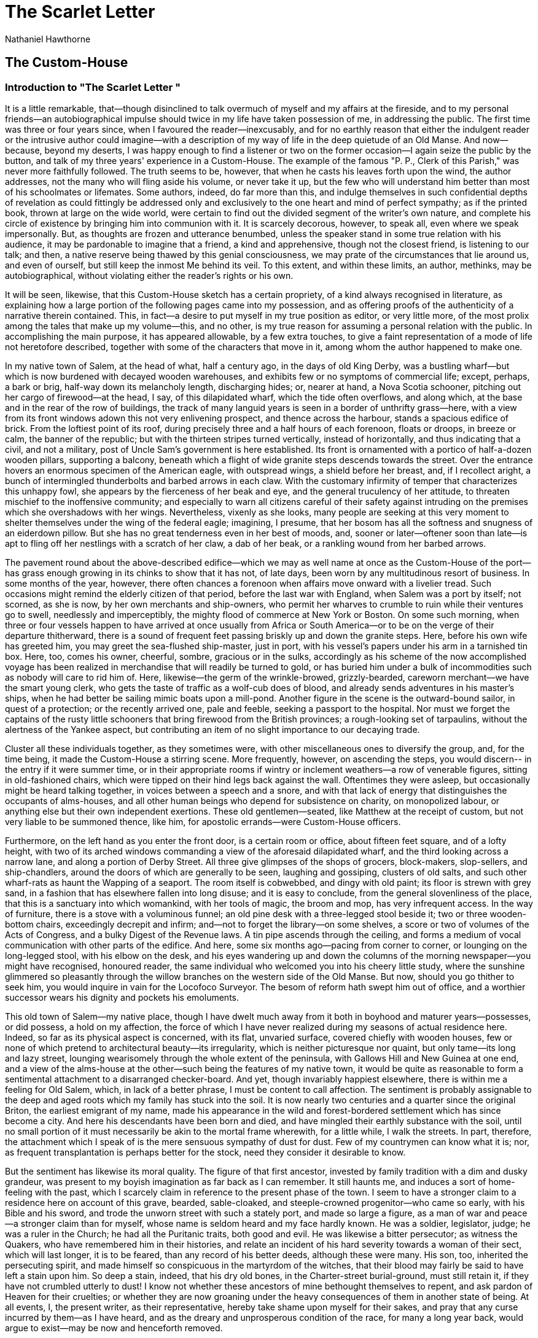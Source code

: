 = The Scarlet Letter
Nathaniel Hawthorne

== The Custom-House
=== Introduction to "The Scarlet Letter "

It is a little remarkable, that--though disinclined to talk
overmuch of myself and my affairs at the fireside, and to my
personal friends--an autobiographical impulse should twice in my
life have taken possession of me, in addressing the public.  The
first time was three or four years since, when I favoured the
reader--inexcusably, and for no earthly reason that either the
indulgent reader or the intrusive author could imagine--with a
description of my way of life in the deep quietude of an Old
Manse.  And now--because, beyond my deserts, I was happy enough
to find a listener or two on the former occasion--I again seize
the public by the button, and talk of my three years' experience
in a Custom-House.  The example of the famous "P. P., Clerk of
this Parish," was never more faithfully followed.  The truth
seems to be, however, that when he casts his leaves forth upon
the wind, the author addresses, not the many who will fling
aside his volume, or never take it up, but the few who will
understand him better than most of his schoolmates or lifemates.
Some authors, indeed, do far more than this, and indulge
themselves in such confidential depths of revelation as could
fittingly be addressed only and exclusively to the one heart and
mind of perfect sympathy; as if the printed book, thrown at
large on the wide world, were certain to find out the divided
segment of the writer's own nature, and complete his circle of
existence by bringing him into communion with it.  It is scarcely
decorous, however, to speak all, even where we speak
impersonally.  But, as thoughts are frozen and utterance
benumbed, unless the speaker stand in some true relation with
his audience, it may be pardonable to imagine that a friend, a
kind and apprehensive, though not the closest friend, is
listening to our talk; and then, a native reserve being thawed
by this genial consciousness, we may prate of the circumstances
that lie around us, and even of ourself, but still keep the
inmost Me behind its veil.  To this extent, and within these
limits, an author, methinks, may be autobiographical, without
violating either the reader's rights or his own.

It will be seen, likewise, that this Custom-House sketch has a
certain propriety, of a kind always recognised in literature, as
explaining how a large portion of the following pages came into
my possession, and as offering proofs of the authenticity of a
narrative therein contained.  This, in fact--a desire to put
myself in my true position as editor, or very little more, of
the most prolix among the tales that make up my volume--this,
and no other, is my true reason for assuming a personal relation
with the public.  In accomplishing the main purpose, it has
appeared allowable, by a few extra touches, to give a faint
representation of a mode of life not heretofore described,
together with some of the characters that move in it, among whom
the author happened to make one.

In my native town of Salem, at the head of what, half a century
ago, in the days of old King Derby, was a bustling wharf--but
which is now burdened with decayed wooden warehouses, and
exhibits few or no symptoms of commercial life; except, perhaps,
a bark or brig, half-way down its melancholy length, discharging
hides; or, nearer at hand, a Nova Scotia schooner, pitching out
her cargo of firewood--at the head, I say, of this dilapidated
wharf, which the tide often overflows, and along which, at the
base and in the rear of the row of buildings, the track of many
languid years is seen in a border of unthrifty grass--here, with
a view from its front windows adown this not very enlivening
prospect, and thence across the harbour, stands a spacious
edifice of brick.  From the loftiest point of its roof, during
precisely three and a half hours of each forenoon, floats or
droops, in breeze or calm, the banner of the republic; but with
the thirteen stripes turned vertically, instead of horizontally,
and thus indicating that a civil, and not a military, post of
Uncle Sam's government is here established.  Its front is
ornamented with a portico of half-a-dozen wooden pillars,
supporting a balcony, beneath which a flight of wide granite
steps descends towards the street.  Over the entrance hovers an
enormous specimen of the American eagle, with outspread wings, a
shield before her breast, and, if I recollect aright, a bunch of
intermingled thunderbolts and barbed arrows in each claw.  With
the customary infirmity of temper that characterizes this
unhappy fowl, she appears by the fierceness of her beak and eye,
and the general truculency of her attitude, to threaten mischief
to the inoffensive community; and especially to warn all
citizens careful of their safety against intruding on the
premises which she overshadows with her wings.  Nevertheless,
vixenly as she looks, many people are seeking at this very
moment to shelter themselves under the wing of the federal
eagle; imagining, I presume, that her bosom has all the softness
and snugness of an eiderdown pillow.  But she has no great
tenderness even in her best of moods, and, sooner or
later--oftener soon than late--is apt to fling off her nestlings
with a scratch of her claw, a dab of her beak, or a rankling
wound from her barbed arrows.

The pavement round about the above-described edifice--which we
may as well name at once as the Custom-House of the port--has
grass enough growing in its chinks to show that it has not, of
late days, been worn by any multitudinous resort of business.  In
some months of the year, however, there often chances a forenoon
when affairs move onward with a livelier tread.  Such occasions
might remind the elderly citizen of that period, before the last
war with England, when Salem was a port by itself; not scorned,
as she is now, by her own merchants and ship-owners, who permit
her wharves to crumble to ruin while their ventures go to swell,
needlessly and imperceptibly, the mighty flood of commerce at
New York or Boston.  On some such morning, when three or four
vessels happen to have arrived at once usually from Africa or
South America--or to be on the verge of their departure
thitherward, there is a sound of frequent feet passing briskly
up and down the granite steps.  Here, before his own wife has
greeted him, you may greet the sea-flushed ship-master, just in
port, with his vessel's papers under his arm in a tarnished tin
box.  Here, too, comes his owner, cheerful, sombre, gracious or
in the sulks, accordingly as his scheme of the now accomplished
voyage has been realized in merchandise that will readily be
turned to gold, or has buried him under a bulk of incommodities
such as nobody will care to rid him of.  Here, likewise--the germ
of the wrinkle-browed, grizzly-bearded, careworn merchant--we
have the smart young clerk, who gets the taste of traffic as a
wolf-cub does of blood, and already sends adventures in his
master's ships, when he had better be sailing mimic boats upon a
mill-pond.  Another figure in the scene is the outward-bound
sailor, in quest of a protection; or the recently arrived one,
pale and feeble, seeking a passport to the hospital.  Nor must we
forget the captains of the rusty little schooners that bring
firewood from the British provinces; a rough-looking set of
tarpaulins, without the alertness of the Yankee aspect, but
contributing an item of no slight importance to our decaying
trade.

Cluster all these individuals together, as they sometimes were,
with other miscellaneous ones to diversify the group, and, for
the time being, it made the Custom-House a stirring scene.  More
frequently, however, on ascending the steps, you would discern--
in the entry if it were summer time, or in their appropriate
rooms if wintry or inclement weathers--a row of venerable
figures, sitting in old-fashioned chairs, which were tipped on
their hind legs back against the wall.  Oftentimes they were
asleep, but occasionally might be heard talking together, in
voices between a speech and a snore, and with that lack of
energy that distinguishes the occupants of alms-houses, and all
other human beings who depend for subsistence on charity, on
monopolized labour, or anything else but their own independent
exertions.  These old gentlemen--seated, like Matthew at the
receipt of custom, but not very liable to be summoned thence,
like him, for apostolic errands--were Custom-House officers.

Furthermore, on the left hand as you enter the front door, is a
certain room or office, about fifteen feet square, and of a
lofty height, with two of its arched windows commanding a view
of the aforesaid dilapidated wharf, and the third looking across
a narrow lane, and along a portion of Derby Street.  All three
give glimpses of the shops of grocers, block-makers,
slop-sellers, and ship-chandlers, around the doors of which are
generally to be seen, laughing and gossiping, clusters of old
salts, and such other wharf-rats as haunt the Wapping of a
seaport.  The room itself is cobwebbed, and dingy with old paint;
its floor is strewn with grey sand, in a fashion that has
elsewhere fallen into long disuse; and it is easy to conclude,
from the general slovenliness of the place, that this is a
sanctuary into which womankind, with her tools of magic, the
broom and mop, has very infrequent access.  In the way of
furniture, there is a stove with a voluminous funnel; an old
pine desk with a three-legged stool beside it; two or three
wooden-bottom chairs, exceedingly decrepit and infirm; and--not
to forget the library--on some shelves, a score or two of
volumes of the Acts of Congress, and a bulky Digest of the
Revenue laws.  A tin pipe ascends through the ceiling, and forms
a medium of vocal communication with other parts of the edifice.
And here, some six months ago--pacing from corner to corner, or
lounging on the long-legged stool, with his elbow on the desk,
and his eyes wandering up and down the columns of the morning
newspaper--you might have recognised, honoured reader, the same
individual who welcomed you into his cheery little study, where
the sunshine glimmered so pleasantly through the willow branches
on the western side of the Old Manse.  But now, should you go
thither to seek him, you would inquire in vain for the Locofoco
Surveyor.  The besom of reform hath swept him out of office, and
a worthier successor wears his dignity and pockets his
emoluments.

This old town of Salem--my native place, though I have dwelt
much away from it both in boyhood and maturer years--possesses,
or did possess, a hold on my affection, the force of which I
have never realized during my seasons of actual residence here.
Indeed, so far as its physical aspect is concerned, with its
flat, unvaried surface, covered chiefly with wooden houses, few
or none of which pretend to architectural beauty--its
irregularity, which is neither picturesque nor quaint, but only
tame--its long and lazy street, lounging wearisomely through the
whole extent of the peninsula, with Gallows Hill and New Guinea
at one end, and a view of the alms-house at the other--such
being the features of my native town, it would be quite as
reasonable to form a sentimental attachment to a disarranged
checker-board.  And yet, though invariably happiest elsewhere,
there is within me a feeling for Old Salem, which, in lack of a
better phrase, I must be content to call affection.  The
sentiment is probably assignable to the deep and aged roots
which my family has stuck into the soil.  It is now nearly two
centuries and a quarter since the original Briton, the earliest
emigrant of my name, made his appearance in the wild and
forest-bordered settlement which has since become a city.  And
here his descendants have been born and died, and have mingled
their earthly substance with the soil, until no small portion of
it must necessarily be akin to the mortal frame wherewith, for a
little while, I walk the streets.  In part, therefore, the
attachment which I speak of is the mere sensuous sympathy of
dust for dust.  Few of my countrymen can know what it is; nor, as
frequent transplantation is perhaps better for the stock, need
they consider it desirable to know.

But the sentiment has likewise its moral quality.  The figure of
that first ancestor, invested by family tradition with a dim and
dusky grandeur, was present to my boyish imagination as far back
as I can remember.  It still haunts me, and induces a sort of
home-feeling with the past, which I scarcely claim in reference
to the present phase of the town.  I seem to have a stronger
claim to a residence here on account of this grave, bearded,
sable-cloaked, and steeple-crowned progenitor--who came so
early, with his Bible and his sword, and trode the unworn street
with such a stately port, and made so large a figure, as a man
of war and peace--a stronger claim than for myself, whose name
is seldom heard and my face hardly known.  He was a soldier,
legislator, judge; he was a ruler in the Church; he had all the
Puritanic traits, both good and evil.  He was likewise a bitter
persecutor; as witness the Quakers, who have remembered him in
their histories, and relate an incident of his hard severity
towards a woman of their sect, which will last longer, it is to
be feared, than any record of his better deeds, although these
were many.  His son, too, inherited the persecuting spirit, and
made himself so conspicuous in the martyrdom of the witches,
that their blood may fairly be said to have left a stain upon
him.  So deep a stain, indeed, that his dry old bones, in the
Charter-street burial-ground, must still retain it, if they have
not crumbled utterly to dust!  I know not whether these ancestors
of mine bethought themselves to repent, and ask pardon of Heaven
for their cruelties; or whether they are now groaning under the
heavy consequences of them in another state of being.  At all
events, I, the present writer, as their representative, hereby
take shame upon myself for their sakes, and pray that any curse
incurred by them--as I have heard, and as the dreary and
unprosperous condition of the race, for many a long year back,
would argue to exist--may be now and henceforth removed.

Doubtless, however, either of these stern and black-browed
Puritans would have thought it quite a sufficient retribution
for his sins that, after so long a lapse of years, the old trunk
of the family tree, with so much venerable moss upon it, should
have borne, as its topmost bough, an idler like myself.  No aim
that I have ever cherished would they recognise as laudable; no
success of mine--if my life, beyond its domestic scope, had ever
been brightened by success--would they deem otherwise than
worthless, if not positively disgraceful.  "What is he?" murmurs
one grey shadow of my forefathers to the other.  "A writer of
story books!  What kind of business in life--what mode of
glorifying God, or being serviceable to mankind in his day and
generation--may that be?  Why, the degenerate fellow might as
well have been a fiddler!"  Such are the compliments bandied
between my great grandsires and myself, across the gulf of time!
And yet, let them scorn me as they will, strong traits of their
nature have intertwined themselves with mine.

Planted deep, in the town's earliest infancy and childhood, by
these two earnest and energetic men, the race has ever since
subsisted here; always, too, in respectability; never, so far as
I have known, disgraced by a single unworthy member; but seldom
or never, on the other hand, after the first two generations,
performing any memorable deed, or so much as putting forward a
claim to public notice.  Gradually, they have sunk almost out of
sight; as old houses, here and there about the streets, get
covered half-way to the eaves by the accumulation of new soil.
From father to son, for above a hundred years, they followed the
sea; a grey-headed shipmaster, in each generation, retiring from
the quarter-deck to the homestead, while a boy of fourteen took
the hereditary place before the mast, confronting the salt spray
and the gale which had blustered against his sire and grandsire.
The boy, also in due time, passed from the forecastle to the
cabin, spent a tempestuous manhood, and returned from his
world-wanderings, to grow old, and die, and mingle his dust with
the natal earth.  This long connexion of a family with one spot,
as its place of birth and burial, creates a kindred between the
human being and the locality, quite independent of any charm in
the scenery or moral circumstances that surround him.  It is not
love but instinct.  The new inhabitant--who came himself from a
foreign land, or whose father or grandfather came--has little
claim to be called a Salemite; he has no conception of the
oyster-like tenacity with which an old settler, over whom his
third century is creeping, clings to the spot where his
successive generations have been embedded.  It is no matter that
the place is joyless for him; that he is weary of the old wooden
houses, the mud and dust, the dead level of site and sentiment,
the chill east wind, and the chillest of social
atmospheres;--all these, and whatever faults besides he may see
or imagine, are nothing to the purpose.  The spell survives, and
just as powerfully as if the natal spot were an earthly
paradise.  So has it been in my case.  I felt it almost as a
destiny to make Salem my home; so that the mould of features and
cast of character which had all along been familiar here--ever,
as one representative of the race lay down in the grave, another
assuming, as it were, his sentry-march along the main
street--might still in my little day be seen and recognised in
the old town.  Nevertheless, this very sentiment is an evidence
that the connexion, which has become an unhealthy one, should at
last be severed.  Human nature will not flourish, any more than
a potato, if it be planted and re-planted, for too long a series
of generations, in the same worn-out soil.  My children have had
other birth-places, and, so far as their fortunes may be within
my control, shall strike their roots into unaccustomed earth.

On emerging from the Old Manse, it was chiefly this strange,
indolent, unjoyous attachment for my native town that brought me
to fill a place in Uncle Sam's brick edifice, when I might as
well, or better, have gone somewhere else.  My doom was on me.  It
was not the first time, nor the second, that I had gone away--as
it seemed, permanently--but yet returned, like the bad
halfpenny, or as if Salem were for me the inevitable centre of
the universe.  So, one fine morning I ascended the flight of
granite steps, with the President's commission in my pocket, and
was introduced to the corps of gentlemen who were to aid me in
my weighty responsibility as chief executive officer of the
Custom-House.

I doubt greatly--or, rather, I do not doubt at all--whether any
public functionary of the United States, either in the civil or
military line, has ever had such a patriarchal body of veterans
under his orders as myself.  The whereabouts of the Oldest
Inhabitant was at once settled when I looked at them.  For
upwards of twenty years before this epoch, the independent
position of the Collector had kept the Salem Custom-House out of
the whirlpool of political vicissitude, which makes the tenure
of office generally so fragile.  A soldier--New England's most
distinguished soldier--he stood firmly on the pedestal of his
gallant services; and, himself secure in the wise liberality of
the successive administrations through which he had held office,
he had been the safety of his subordinates in many an hour of
danger and heart-quake.  General Miller was radically
conservative; a man over whose kindly nature habit had no slight
influence; attaching himself strongly to familiar faces, and
with difficulty moved to change, even when change might have
brought unquestionable improvement.  Thus, on taking charge of my
department, I found few but aged men.  They were ancient
sea-captains, for the most part, who, after being tossed on
every sea, and standing up sturdily against life's tempestuous
blast, had finally drifted into this quiet nook, where, with
little to disturb them, except the periodical terrors of a
Presidential election, they one and all acquired a new lease of
existence.  Though by no means less liable than their fellow-men
to age and infirmity, they had evidently some talisman or other
that kept death at bay.  Two or three of their number, as I was
assured, being gouty and rheumatic, or perhaps bed-ridden, never
dreamed of making their appearance at the Custom-House during a
large part of the year; but, after a torpid winter, would creep
out into the warm sunshine of May or June, go lazily about what
they termed duty, and, at their own leisure and convenience,
betake themselves to bed again.  I must plead guilty to the
charge of abbreviating the official breath of more than one of
these venerable servants of the republic.  They were allowed, on
my representation, to rest from their arduous labours, and soon
afterwards--as if their sole principle of life had been zeal for
their country's service--as I verily believe it was--withdrew to
a better world.  It is a pious consolation to me that, through my
interference, a sufficient space was allowed them for repentance
of the evil and corrupt practices into which, as a matter of
course, every Custom-House officer must be supposed to fall.
Neither the front nor the back entrance of the Custom-House
opens on the road to Paradise.

The greater part of my officers were Whigs.  It was well for
their venerable brotherhood that the new Surveyor was not a
politician, and though a faithful Democrat in principle, neither
received nor held his office with any reference to political
services.  Had it been otherwise--had an active politician been
put into this influential post, to assume the easy task of
making head against a Whig Collector, whose infirmities withheld
him from the personal administration of his office--hardly a man
of the old corps would have drawn the breath of official life
within a month after the exterminating angel had come up the
Custom-House steps.  According to the received code in such
matters, it would have been nothing short of duty, in a
politician, to bring every one of those white heads under the
axe of the guillotine.  It was plain enough to discern that the
old fellows dreaded some such discourtesy at my hands.  It
pained, and at the same time amused me, to behold the terrors
that attended my advent, to see a furrowed cheek, weather-beaten
by half a century of storm, turn ashy pale at the glance of so
harmless an individual as myself; to detect, as one or another
addressed me, the tremor of a voice which, in long-past days,
had been wont to bellow through a speaking-trumpet, hoarsely
enough to frighten Boreas himself to silence.  They knew, these
excellent old persons, that, by all established rule--and, as
regarded some of them, weighed by their own lack of efficiency
for business--they ought to have given place to younger men,
more orthodox in politics, and altogether fitter than themselves
to serve our common Uncle.  I knew it, too, but could never quite
find in my heart to act upon the knowledge.  Much and deservedly
to my own discredit, therefore, and considerably to the
detriment of my official conscience, they continued, during my
incumbency, to creep about the wharves, and loiter up and down
the Custom-House steps.  They spent a good deal of time, also,
asleep in their accustomed corners, with their chairs tilted
back against the walls; awaking, however, once or twice in the
forenoon, to bore one another with the several thousandth
repetition of old sea-stories and mouldy jokes, that had grown
to be passwords and countersigns among them.

The discovery was soon made, I imagine, that the new Surveyor
had no great harm in him.  So, with lightsome hearts and the
happy consciousness of being usefully employed--in their own
behalf at least, if not for our beloved country--these good old
gentlemen went through the various formalities of office.
Sagaciously under their spectacles, did they peep into the holds
of vessels.  Mighty was their fuss about little matters, and
marvellous, sometimes, the obtuseness that allowed greater ones
to slip between their fingers Whenever such a mischance
occurred--when a waggon-load of valuable merchandise had been
smuggled ashore, at noonday, perhaps, and directly beneath their
unsuspicious noses--nothing could exceed the vigilance and
alacrity with which they proceeded to lock, and double-lock, and
secure with tape and sealing-wax, all the avenues of the
delinquent vessel.  Instead of a reprimand for their previous
negligence, the case seemed rather to require an eulogium on
their praiseworthy caution after the mischief had happened; a
grateful recognition of the promptitude of their zeal the moment
that there was no longer any remedy.

Unless people are more than commonly disagreeable, it is my
foolish habit to contract a kindness for them.  The better part
of my companion's character, if it have a better part, is that
which usually comes uppermost in my regard, and forms the type
whereby I recognise the man.  As most of these old Custom-House
officers had good traits, and as my position in reference to
them, being paternal and protective, was favourable to the
growth of friendly sentiments, I soon grew to like them all.  It
was pleasant in the summer forenoons--when the fervent heat,
that almost liquefied the rest of the human family, merely
communicated a genial warmth to their half torpid systems--it
was pleasant to hear them chatting in the back entry, a row of
them all tipped against the wall, as usual; while the frozen
witticisms of past generations were thawed out, and came
bubbling with laughter from their lips.  Externally, the jollity
of aged men has much in common with the mirth of children; the
intellect, any more than a deep sense of humour, has little to
do with the matter; it is, with both, a gleam that plays upon
the surface, and imparts a sunny and cheery aspect alike to the
green branch and grey, mouldering trunk.  In one case, however,
it is real sunshine; in the other, it more resembles the
phosphorescent glow of decaying wood.

It would be sad injustice, the reader must understand, to
represent all my excellent old friends as in their dotage.  In
the first place, my coadjutors were not invariably old; there
were men among them in their strength and prime, of marked
ability and energy, and altogether superior to the sluggish and
dependent mode of life on which their evil stars had cast them.
Then, moreover, the white locks of age were sometimes found to
be the thatch of an intellectual tenement in good repair.  But,
as respects the majority of my corps of veterans, there will be
no wrong done if I characterize them generally as a set of
wearisome old souls, who had gathered nothing worth preservation
from their varied experience of life.  They seemed to have flung
away all the golden grain of practical wisdom, which they had
enjoyed so many opportunities of harvesting, and most carefully
to have stored their memory with the husks.  They spoke with far
more interest and unction of their morning's breakfast, or
yesterday's, to-day's, or tomorrow's dinner, than of the
shipwreck of forty or fifty years ago, and all the world's
wonders which they had witnessed with their youthful eyes.

The father of the Custom-House--the patriarch, not only of this
little squad of officials, but, I am bold to say, of the
respectable body of tide-waiters all over the United States--was
a certain permanent Inspector.  He might truly be termed a
legitimate son of the revenue system, dyed in the wool, or
rather born in the purple; since his sire, a Revolutionary
colonel, and formerly collector of the port, had created an
office for him, and appointed him to fill it, at a period of the
early ages which few living men can now remember.  This
Inspector, when I first knew him, was a man of fourscore years,
or thereabouts, and certainly one of the most wonderful
specimens of winter-green that you would be likely to discover
in a lifetime's search.  With his florid cheek, his compact
figure smartly arrayed in a bright-buttoned blue coat, his brisk
and vigorous step, and his hale and hearty aspect, altogether he
seemed--not young, indeed--but a kind of new contrivance of
Mother Nature in the shape of man, whom age and infirmity had no
business to touch.  His voice and laugh, which perpetually
re-echoed through the Custom-House, had nothing of the tremulous
quaver and cackle of an old man's utterance; they came strutting
out of his lungs, like the crow of a cock, or the blast of a
clarion.  Looking at him merely as an animal--and there was very
little else to look at--he was a most satisfactory object, from
the thorough healthfulness and wholesomeness of his system, and
his capacity, at that extreme age, to enjoy all, or nearly all,
the delights which he had ever aimed at or conceived of.  The
careless security of his life in the Custom-House, on a regular
income, and with but slight and infrequent apprehensions of
removal, had no doubt contributed to make time pass lightly over
him.  The original and more potent causes, however, lay in the
rare perfection of his animal nature, the moderate proportion of
intellect, and the very trifling admixture of moral and
spiritual ingredients; these latter qualities, indeed, being in
barely enough measure to keep the old gentleman from walking on
all-fours.  He possessed no power of thought, no depth of
feeling, no troublesome sensibilities: nothing, in short, but a
few commonplace instincts, which, aided by the cheerful temper
which grew inevitably out of his physical well-being, did duty
very respectably, and to general acceptance, in lieu of a heart.
He had been the husband of three wives, all long since dead; the
father of twenty children, most of whom, at every age of
childhood or maturity, had likewise returned to dust.  Here, one
would suppose, might have been sorrow enough to imbue the
sunniest disposition through and through with a sable tinge.  Not
so with our old Inspector.  One brief sigh sufficed to carry off
the entire burden of these dismal reminiscences.  The next moment
he was as ready for sport as any unbreeched infant: far readier
than the Collector's junior clerk, who at nineteen years was
much the elder and graver man of the two.

I used to watch and study this patriarchal personage with, I
think, livelier curiosity than any other form of humanity there
presented to my notice.  He was, in truth, a rare phenomenon; so
perfect, in one point of view; so shallow, so delusive, so
impalpable such an absolute nonentity, in every other.  My
conclusion was that he had no soul, no heart, no mind; nothing,
as I have already said, but instincts; and yet, withal, so
cunningly had the few materials of his character been put
together that there was no painful perception of deficiency,
but, on my part, an entire contentment with what I found in him.
It might be difficult--and it was so--to conceive how he should
exist hereafter, so earthly and sensuous did he seem; but surely
his existence here, admitting that it was to terminate with his
last breath, had been not unkindly given; with no higher moral
responsibilities than the beasts of the field, but with a larger
scope of enjoyment than theirs, and with all their blessed
immunity from the dreariness and duskiness of age.

One point in which he had vastly the advantage over his
four-footed brethren was his ability to recollect the good
dinners which it had made no small portion of the happiness of
his life to eat.  His gourmandism was a highly agreeable trait;
and to hear him talk of roast meat was as appetizing as a pickle
or an oyster.  As he possessed no higher attribute, and neither
sacrificed nor vitiated any spiritual endowment by devoting all
his energies and ingenuities to subserve the delight and profit
of his maw, it always pleased and satisfied me to hear him
expatiate on fish, poultry, and butcher's meat, and the most
eligible methods of preparing them for the table.  His
reminiscences of good cheer, however ancient the date of the
actual banquet, seemed to bring the savour of pig or turkey
under one's very nostrils.  There were flavours on his palate
that had lingered there not less than sixty or seventy years,
and were still apparently as fresh as that of the mutton chop
which he had just devoured for his breakfast.  I have heard him
smack his lips over dinners, every guest at which, except
himself, had long been food for worms.  It was marvellous to
observe how the ghosts of bygone meals were continually rising
up before him--not in anger or retribution, but as if grateful
for his former appreciation, and seeking to reduplicate an
endless series of enjoyment, at once shadowy and sensual: a
tenderloin of beef, a hind-quarter of veal, a spare-rib of
pork, a particular chicken, or a remarkably praiseworthy turkey,
which had perhaps adorned his board in the days of the elder
Adams, would be remembered; while all the subsequent experience
of our race, and all the events that brightened or darkened his
individual career, had gone over him with as little permanent
effect as the passing breeze.  The chief tragic event of the old
man's life, so far as I could judge, was his mishap with a
certain goose, which lived and died some twenty or forty years
ago: a goose of most promising figure, but which, at table,
proved so inveterately tough, that the carving-knife would make
no impression on its carcase, and it could only be divided with
an axe and handsaw.

But it is time to quit this sketch; on which, however, I should
be glad to dwell at considerably more length, because of all men
whom I have ever known, this individual was fittest to be a
Custom-House officer.  Most persons, owing to causes which I may
not have space to hint at, suffer moral detriment from this
peculiar mode of life.  The old Inspector was incapable of it;
and, were he to continue in office to the end of time, would be
just as good as he was then, and sit down to dinner with just as
good an appetite.

There is one likeness, without which my gallery of Custom-House
portraits would be strangely incomplete, but which my
comparatively few opportunities for observation enable me to
sketch only in the merest outline.  It is that of the Collector,
our gallant old General, who, after his brilliant military
service, subsequently to which he had ruled over a wild Western
territory, had come hither, twenty years before, to spend the
decline of his varied and honourable life.

The brave soldier had already numbered, nearly or quite, his
three-score years and ten, and was pursuing the remainder of his
earthly march, burdened with infirmities which even the martial
music of his own spirit-stirring recollections could do little
towards lightening.  The step was palsied now, that had been
foremost in the charge.  It was only with the assistance of a
servant, and by leaning his hand heavily on the iron balustrade,
that he could slowly and painfully ascend the Custom-House
steps, and, with a toilsome progress across the floor, attain
his customary chair beside the fireplace.  There he used to sit,
gazing with a somewhat dim serenity of aspect at the figures
that came and went, amid the rustle of papers, the administering
of oaths, the discussion of business, and the casual talk of the
office; all which sounds and circumstances seemed but
indistinctly to impress his senses, and hardly to make their way
into his inner sphere of contemplation.  His countenance, in this
repose, was mild and kindly.  If his notice was sought, an
expression of courtesy and interest gleamed out upon his
features, proving that there was light within him, and that it
was only the outward medium of the intellectual lamp that
obstructed the rays in their passage.  The closer you penetrated
to the substance of his mind, the sounder it appeared.  When no
longer called upon to speak or listen--either of which
operations cost him an evident effort--his face would briefly
subside into its former not uncheerful quietude.  It was not
painful to behold this look; for, though dim, it had not the
imbecility of decaying age.  The framework of his nature,
originally strong and massive, was not yet crumpled into ruin.

To observe and define his character, however, under such
disadvantages, was as difficult a task as to trace out and build
up anew, in imagination, an old fortress, like Ticonderoga, from
a view of its grey and broken ruins.  Here and there, perchance,
the walls may remain almost complete; but elsewhere may be only
a shapeless mound, cumbrous with its very strength, and
overgrown, through long years of peace and neglect, with grass
and alien weeds.

Nevertheless, looking at the old warrior with affection--for,
slight as was the communication between us, my feeling towards
him, like that of all bipeds and quadrupeds who knew him, might
not improperly be termed so,--I could discern the main points of
his portrait.  It was marked with the noble and heroic qualities
which showed it to be not a mere accident, but of good right,
that he had won a distinguished name.  His spirit could never, I
conceive, have been characterized by an uneasy activity; it
must, at any period of his life, have required an impulse to set
him in motion; but once stirred up, with obstacles to overcome,
and an adequate object to be attained, it was not in the man to
give out or fail.  The heat that had formerly pervaded his
nature, and which was not yet extinct, was never of the kind
that flashes and flickers in a blaze; but rather a deep red
glow, as of iron in a furnace.  Weight, solidity, firmness--this
was the expression of his repose, even in such decay as had
crept untimely over him at the period of which I speak.  But I
could imagine, even then, that, under some excitement which
should go deeply into his consciousness--roused by a trumpet's
peal, loud enough to awaken all of his energies that were not
dead, but only slumbering--he was yet capable of flinging off
his infirmities like a sick man's gown, dropping the staff of
age to seize a battle-sword, and starting up once more a
warrior.  And, in so intense a moment his demeanour would have
still been calm.  Such an exhibition, however, was but to be
pictured in fancy; not to be anticipated, nor desired.  What I
saw in him--as evidently as the indestructible ramparts of Old
Ticonderoga, already cited as the most appropriate simile--was
the features of stubborn and ponderous endurance, which might
well have amounted to obstinacy in his earlier days; of
integrity, that, like most of his other endowments, lay in a
somewhat heavy mass, and was just as unmalleable or unmanageable
as a ton of iron ore; and of benevolence which, fiercely as he
led the bayonets on at Chippewa or Fort Erie, I take to be of
quite as genuine a stamp as what actuates any or all the
polemical philanthropists of the age.  He had slain men with his
own hand, for aught I know--certainly, they had fallen like
blades of grass at the sweep of the scythe before the charge to
which his spirit imparted its triumphant energy--but, be that as
it might, there was never in his heart so much cruelty as would
have brushed the down off a butterfly's wing.  I have not known
the man to whose innate kindliness I would more confidently make
an appeal.

Many characteristics--and those, too, which contribute not the
least forcibly to impart resemblance in a sketch--must have
vanished, or been obscured, before I met the General.  All merely
graceful attributes are usually the most evanescent; nor does
nature adorn the human ruin with blossoms of new beauty, that
have their roots and proper nutriment only in the chinks and
crevices of decay, as she sows wall-flowers over the ruined
fortress of Ticonderoga.  Still, even in respect of grace and
beauty, there were points well worth noting.  A ray of humour,
now and then, would make its way through the veil of dim
obstruction, and glimmer pleasantly upon our faces.  A trait of
native elegance, seldom seen in the masculine character after
childhood or early youth, was shown in the General's fondness
for the sight and fragrance of flowers.  An old soldier might be
supposed to prize only the bloody laurel on his brow; but here
was one who seemed to have a young girl's appreciation of the
floral tribe.

There, beside the fireplace, the brave old General used to sit;
while the Surveyor--though seldom, when it could be avoided,
taking upon himself the difficult task of engaging him in
conversation--was fond of standing at a distance, and watching
his quiet and almost slumberous countenance.  He seemed away from
us, although we saw him but a few yards off; remote, though we
passed close beside his chair; unattainable, though we might
have stretched forth our hands and touched his own.  It might be
that he lived a more real life within his thoughts than amid the
unappropriate environment of the Collector's office.  The
evolutions of the parade; the tumult of the battle; the flourish
of old heroic music, heard thirty years before--such scenes and
sounds, perhaps, were all alive before his intellectual sense.
Meanwhile, the merchants and ship-masters, the spruce clerks and
uncouth sailors, entered and departed; the bustle of his
commercial and Custom-House life kept up its little murmur round
about him; and neither with the men nor their affairs did the
General appear to sustain the most distant relation.  He was as
much out of place as an old sword--now rusty, but which had
flashed once in the battle's front, and showed still a bright
gleam along its blade--would have been among the inkstands,
paper-folders, and mahogany rulers on the Deputy Collector's
desk.

There was one thing that much aided me in renewing and
re-creating the stalwart soldier of the Niagara frontier--the
man of true and simple energy.  It was the recollection of those
memorable words of his--"I'll try, Sir"--spoken on the very
verge of a desperate and heroic enterprise, and breathing the
soul and spirit of New England hardihood, comprehending all
perils, and encountering all.  If, in our country, valour were
rewarded by heraldic honour, this phrase--which it seems so easy
to speak, but which only he, with such a task of danger and
glory before him, has ever spoken--would be the best and fittest
of all mottoes for the General's shield of arms.

It contributes greatly towards a man's moral and intellectual
health to be brought into habits of companionship with
individuals unlike himself, who care little for his pursuits,
and whose sphere and abilities he must go out of himself to
appreciate.  The accidents of my life have often afforded me this
advantage, but never with more fulness and variety than during
my continuance in office.  There was one man, especially, the
observation of whose character gave me a new idea of talent.  His
gifts were emphatically those of a man of business; prompt,
acute, clear-minded; with an eye that saw through all
perplexities, and a faculty of arrangement that made them vanish
as by the waving of an enchanter's wand.  Bred up from boyhood in
the Custom-House, it was his proper field of activity; and the
many intricacies of business, so harassing to the interloper,
presented themselves before him with the regularity of a
perfectly comprehended system.  In my contemplation, he stood as
the ideal of his class.  He was, indeed, the Custom-House in
himself; or, at all events, the mainspring that kept its
variously revolving wheels in motion; for, in an institution
like this, where its officers are appointed to subserve their
own profit and convenience, and seldom with a leading reference
to their fitness for the duty to be performed, they must
perforce seek elsewhere the dexterity which is not in them.
Thus, by an inevitable necessity, as a magnet attracts
steel-filings, so did our man of business draw to himself the
difficulties which everybody met with.  With an easy
condescension, and kind forbearance towards our
stupidity--which, to his order of mind, must have seemed little
short of crime--would he forth-with, by the merest touch of his
finger, make the incomprehensible as clear as daylight.  The
merchants valued him not less than we, his esoteric friends.  His
integrity was perfect; it was a law of nature with him, rather
than a choice or a principle; nor can it be otherwise than the
main condition of an intellect so remarkably clear and accurate
as his to be honest and regular in the administration of
affairs.  A stain on his conscience, as to anything that came
within the range of his vocation, would trouble such a man very
much in the same way, though to a far greater degree, than an
error in the balance of an account, or an ink-blot on the fair
page of a book of record.  Here, in a word--and it is a rare
instance in my life--I had met with a person thoroughly adapted
to the situation which he held.

Such were some of the people with whom I now found myself
connected.  I took it in good part, at the hands of Providence,
that I was thrown into a position so little akin to my past
habits; and set myself seriously to gather from it whatever
profit was to be had.  After my fellowship of toil and
impracticable schemes with the dreamy brethren of Brook Farm;
after living for three years within the subtle influence of an
intellect like Emerson's; after those wild, free days on the
Assabeth, indulging fantastic speculations, beside our fire of
fallen boughs, with Ellery Channing; after talking with Thoreau
about pine-trees and Indian relics in his hermitage at Walden;
after growing fastidious by sympathy with the classic refinement
of Hillard's culture; after becoming imbued with poetic
sentiment at Longfellow's hearthstone--it was time, at length,
that I should exercise other faculties of my nature, and nourish
myself with food for which I had hitherto had little appetite.
Even the old Inspector was desirable, as a change of diet, to a
man who had known Alcott.  I looked upon it as an evidence, in
some measure, of a system naturally well balanced, and lacking
no essential part of a thorough organization, that, with such
associates to remember, I could mingle at once with men of
altogether different qualities, and never murmur at the change.

Literature, its exertions and objects, were now of little moment
in my regard.  I cared not at this period for books; they were
apart from me.  Nature--except it were human nature--the nature
that is developed in earth and sky, was, in one sense, hidden
from me; and all the imaginative delight wherewith it had been
spiritualized passed away out of my mind.  A gift, a faculty, if
it had not been departed, was suspended and inanimate within me.
There would have been something sad, unutterably dreary, in all
this, had I not been conscious that it lay at my own option to
recall whatever was valuable in the past.  It might be true,
indeed, that this was a life which could not, with impunity, be
lived too long; else, it might make me permanently other than I
had been, without transforming me into any shape which it would
be worth my while to take.  But I never considered it as other
than a transitory life.  There was always a prophetic instinct, a
low whisper in my ear, that within no long period, and whenever
a new change of custom should be essential to my good, change
would come.

Meanwhile, there I was, a Surveyor of the Revenue and, so far as
I have been able to understand, as good a Surveyor as need be.  A
man of thought, fancy, and sensibility (had he ten times the
Surveyor's proportion of those qualities), may, at any time, be
a man of affairs, if he will only choose to give himself the
trouble.  My fellow-officers, and the merchants and sea-captains
with whom my official duties brought me into any manner of
connection, viewed me in no other light, and probably knew me in
no other character.  None of them, I presume, had ever read a
page of my inditing, or would have cared a fig the more for me
if they had read them all; nor would it have mended the matter,
in the least, had those same unprofitable pages been written
with a pen like that of Burns or of Chaucer, each of whom was a
Custom-House officer in his day, as well as I. It is a good
lesson--though it may often be a hard one--for a man who has
dreamed of literary fame, and of making for himself a rank among
the world's dignitaries by such means, to step aside out of the
narrow circle in which his claims are recognized and to find how
utterly devoid of significance, beyond that circle, is all that
he achieves, and all he aims at.  I know not that I especially
needed the lesson, either in the way of warning or rebuke; but
at any rate, I learned it thoroughly: nor, it gives me pleasure
to reflect, did the truth, as it came home to my perception,
ever cost me a pang, or require to be thrown off in a sigh.  In
the way of literary talk, it is true, the Naval Officer--an
excellent fellow, who came into the office with me, and went out
only a little later--would often engage me in a discussion about
one or the other of his favourite topics, Napoleon or
Shakespeare.  The Collector's junior clerk, too a young gentleman
who, it was whispered occasionally covered a sheet of Uncle
Sam's letter paper with what (at the distance of a few yards)
looked very much like poetry--used now and then to speak to me
of books, as matters with which I might possibly be conversant.
This was my all of lettered intercourse; and it was quite
sufficient for my necessities.

No longer seeking nor caring that my name should be blasoned
abroad on title-pages, I smiled to think that it had now another
kind of vogue.  The Custom-House marker imprinted it, with a
stencil and black paint, on pepper-bags, and baskets of anatto,
and cigar-boxes, and bales of all kinds of dutiable merchandise,
in testimony that these commodities had paid the impost, and
gone regularly through the office.  Borne on such queer vehicle
of fame, a knowledge of my existence, so far as a name conveys
it, was carried where it had never been before, and, I hope,
will never go again.

But the past was not dead.  Once in a great while, the thoughts
that had seemed so vital and so active, yet had been put to rest
so quietly, revived again.  One of the most remarkable occasions,
when the habit of bygone days awoke in me, was that which brings
it within the law of literary propriety to offer the public the
sketch which I am now writing.

In the second storey of the Custom-House there is a large room,
in which the brick-work and naked rafters have never been
covered with panelling and plaster.  The edifice--originally
projected on a scale adapted to the old commercial enterprise of
the port, and with an idea of subsequent prosperity destined
never to be realized--contains far more space than its occupants
know what to do with.  This airy hall, therefore, over the
Collector's apartments, remains unfinished to this day, and, in
spite of the aged cobwebs that festoon its dusky beams, appears
still to await the labour of the carpenter and mason.  At one end
of the room, in a recess, were a number of barrels piled one
upon another, containing bundles of official documents.  Large
quantities of similar rubbish lay lumbering the floor.  It was
sorrowful to think how many days, and weeks, and months, and
years of toil had been wasted on these musty papers, which were
now only an encumbrance on earth, and were hidden away in this
forgotten corner, never more to be glanced at by human eyes.  But
then, what reams of other manuscripts--filled, not with the
dulness of official formalities, but with the thought of
inventive brains and the rich effusion of deep hearts--had gone
equally to oblivion; and that, moreover, without serving a
purpose in their day, as these heaped-up papers had,
and--saddest of all--without purchasing for their writers the
comfortable livelihood which the clerks of the Custom-House had
gained by these worthless scratchings of the pen.  Yet not
altogether worthless, perhaps, as materials of local history.
Here, no doubt, statistics of the former commerce of Salem might
be discovered, and memorials of her princely merchants--old King
Derby--old Billy Gray--old Simon Forrester--and many another
magnate in his day, whose powdered head, however, was scarcely
in the tomb before his mountain pile of wealth began to dwindle.
The founders of the greater part of the families which now
compose the aristocracy of Salem might here be traced, from the
petty and obscure beginnings of their traffic, at periods
generally much posterior to the Revolution, upward to what their
children look upon as long-established rank.

Prior to the Revolution there is a dearth of records; the
earlier documents and archives of the Custom-House having,
probably, been carried off to Halifax, when all the king's
officials accompanied the British army in its flight from
Boston.  It has often been a matter of regret with me; for, going
back, perhaps, to the days of the Protectorate, those papers
must have contained many references to forgotten or remembered
men, and to antique customs, which would have affected me with
the same pleasure as when I used to pick up Indian arrow-heads
in the field near the Old Manse.

But, one idle and rainy day, it was my fortune to make a
discovery of some little interest.  Poking and burrowing into the
heaped-up rubbish in the corner, unfolding one and another
document, and reading the names of vessels that had long ago
foundered at sea or rotted at the wharves, and those of
merchants never heard of now on 'Change, nor very readily
decipherable on their mossy tombstones; glancing at such matters
with the saddened, weary, half-reluctant interest which we
bestow on the corpse of dead activity--and exerting my fancy,
sluggish with little use, to raise up from these dry bones an
image of the old town's brighter aspect, when India was a new
region, and only Salem knew the way thither--I chanced to lay my
hand on a small package, carefully done up in a piece of ancient
yellow parchment.  This envelope had the air of an official
record of some period long past, when clerks engrossed their
stiff and formal chirography on more substantial materials than
at present.  There was something about it that quickened an
instinctive curiosity, and made me undo the faded red tape that
tied up the package, with the sense that a treasure would here
be brought to light.  Unbending the rigid folds of the parchment
cover, I found it to be a commission, under the hand and seal of
Governor Shirley, in favour of one Jonathan Pue, as Surveyor of
His Majesty's Customs for the Port of Salem, in the Province of
Massachusetts Bay.  I remembered to have read (probably in Felt's
"Annals") a notice of the decease of Mr. Surveyor Pue, about
fourscore years ago; and likewise, in a newspaper of recent
times, an account of the digging up of his remains in the little
graveyard of St. Peter's Church, during the renewal of that
edifice.  Nothing, if I rightly call to mind, was left of my
respected predecessor, save an imperfect skeleton, and some
fragments of apparel, and a wig of majestic frizzle, which,
unlike the head that it once adorned, was in very satisfactory
preservation.  But, on examining the papers which the parchment
commission served to envelop, I found more traces of Mr. Pue's
mental part, and the internal operations of his head, than the
frizzled wig had contained of the venerable skull itself.

They were documents, in short, not official, but of a private
nature, or, at least, written in his private capacity, and
apparently with his own hand.  I could account for their being
included in the heap of Custom-House lumber only by the fact
that Mr. Pue's death had happened suddenly, and that these
papers, which he probably kept in his official desk, had never
come to the knowledge of his heirs, or were supposed to relate
to the business of the revenue.  On the transfer of the archives
to Halifax, this package, proving to be of no public concern,
was left behind, and had remained ever since unopened.

The ancient Surveyor--being little molested, I suppose, at that
early day with business pertaining to his office--seems to have
devoted some of his many leisure hours to researches as a local
antiquarian, and other inquisitions of a similar nature.  These
supplied material for petty activity to a mind that would
otherwise have been eaten up with rust.

A portion of his facts, by-the-by, did me good service in the
preparation of the article entitled "MAIN STREET," included in
the present volume.  The remainder may perhaps be applied to
purposes equally valuable hereafter, or not impossibly may be
worked up, so far as they go, into a regular history of Salem,
should my veneration for the natal soil ever impel me to so
pious a task.  Meanwhile, they shall be at the command of any
gentleman, inclined and competent, to take the unprofitable
labour off my hands.  As a final disposition I contemplate
depositing them with the Essex Historical Society.  But the
object that most drew my attention to the mysterious package was
a certain affair of fine red cloth, much worn and faded, There
were traces about it of gold embroidery, which, however, was
greatly frayed and defaced, so that none, or very little, of the
glitter was left.  It had been wrought, as was easy to perceive,
with wonderful skill of needlework; and the stitch (as I am
assured by ladies conversant with such mysteries) gives evidence
of a now forgotten art, not to be discovered even by the process
of picking out the threads.  This rag of scarlet cloth--for time,
and wear, and a sacrilegious moth had reduced it to little other
than a rag--on careful examination, assumed the shape of a
letter.

It was the capital letter A.  By an accurate measurement, each
limb proved to be precisely three inches and a quarter in
length.  It had been intended, there could be no doubt, as an
ornamental article of dress; but how it was to be worn, or what
rank, honour, and dignity, in by-past times, were signified by
it, was a riddle which (so evanescent are the fashions of the
world in these particulars) I saw little hope of solving.  And
yet it strangely interested me.  My eyes fastened themselves upon
the old scarlet letter, and would not be turned aside.  Certainly
there was some deep meaning in it most worthy of interpretation,
and which, as it were, streamed forth from the mystic symbol,
subtly communicating itself to my sensibilities, but evading the
analysis of my mind.

When thus perplexed--and cogitating, among other hypotheses,
whether the letter might not have been one of those decorations
which the white men used to contrive in order to take the eyes
of Indians--I happened to place it on my breast.  It seemed to
me--the reader may smile, but must not doubt my word--it seemed
to me, then, that I experienced a sensation not altogether
physical, yet almost so, as of burning heat, and as if the
letter were not of red cloth, but red-hot iron.  I shuddered,
and involuntarily let it fall upon the floor.

In the absorbing contemplation of the scarlet letter, I had
hitherto neglected to examine a small roll of dingy paper,
around which it had been twisted.  This I now opened, and had the
satisfaction to find recorded by the old Surveyor's pen, a
reasonably complete explanation of the whole affair.  There were
several foolscap sheets, containing many particulars respecting
the life and conversation of one Hester Prynne, who appeared to
have been rather a noteworthy personage in the view of our
ancestors.  She had flourished during the period between the
early days of Massachusetts and the close of the seventeenth
century.  Aged persons, alive in the time of Mr. Surveyor Pue,
and from whose oral testimony he had made up his narrative,
remembered her, in their youth, as a very old, but not decrepit
woman, of a stately and solemn aspect.  It had been her habit,
from an almost immemorial date, to go about the country as a
kind of voluntary nurse, and doing whatever miscellaneous good
she might; taking upon herself, likewise, to give advice in all
matters, especially those of the heart, by which means--as a
person of such propensities inevitably must--she gained from
many people the reverence due to an angel, but, I should
imagine, was looked upon by others as an intruder and a
nuisance.  Prying further into the manuscript, I found the record
of other doings and sufferings of this singular woman, for most
of which the reader is referred to the story entitled "THE
SCARLET LETTER"; and it should be borne carefully in mind that
the main facts of that story are authorized and authenticated by
the document of Mr. Surveyor Pue.  The original papers, together
with the scarlet letter itself--a most curious relic--are still
in my possession, and shall be freely exhibited to whomsoever,
induced by the great interest of the narrative, may desire a
sight of them.  I must not be understood affirming that, in the
dressing up of the tale, and imagining the motives and modes of
passion that influenced the characters who figure in it, I have
invariably confined myself within the limits of the old
Surveyor's half-a-dozen sheets of foolscap.  On the contrary, I
have allowed myself, as to such points, nearly, or altogether,
as much license as if the facts had been entirely of my own
invention.  What I contend for is the authenticity of the
outline.

This incident recalled my mind, in some degree, to its old
track.  There seemed to be here the groundwork of a tale.  It
impressed me as if the ancient Surveyor, in his garb of a
hundred years gone by, and wearing his immortal wig--which was
buried with him, but did not perish in the grave--had met me in
the deserted chamber of the Custom-House.  In his port was the
dignity of one who had borne His Majesty's commission, and who
was therefore illuminated by a ray of the splendour that shone
so dazzlingly about the throne.  How unlike alas the hangdog look
of a republican official, who, as the servant of the people,
feels himself less than the least, and below the lowest of his
masters.  With his own ghostly hand, the obscurely seen, but
majestic, figure had imparted to me the scarlet symbol and the
little roll of explanatory manuscript.  With his own ghostly
voice he had exhorted me, on the sacred consideration of my
filial duty and reverence towards him--who might reasonably
regard himself as my official ancestor--to bring his mouldy and
moth-eaten lucubrations before the public.  "Do this," said the
ghost of Mr. Surveyor Pue, emphatically nodding the head that
looked so imposing within its memorable wig; "do this, and the
profit shall be all your own.  You will shortly need it; for it
is not in your days as it was in mine, when a man's office was a
life-lease, and oftentimes an heirloom.  But I charge you, in
this matter of old Mistress Prynne, give to your predecessor's
memory the credit which will be rightfully due" And I said to
the ghost of Mr. Surveyor Pue--"I will".

On Hester Prynne's story, therefore, I bestowed much thought.
It was the subject of my meditations for many an hour, while
pacing to and fro across my room, or traversing, with a
hundredfold repetition, the long extent from the front door of
the Custom-House to the side entrance, and back again.  Great
were the weariness and annoyance of the old Inspector and the
Weighers and Gaugers, whose slumbers were disturbed by the
unmercifully lengthened tramp of my passing and returning
footsteps.  Remembering their own former habits, they used to say
that the Surveyor was walking the quarter-deck.  They probably
fancied that my sole object--and, indeed, the sole object for
which a sane man could ever put himself into voluntary
motion--was to get an appetite for dinner.  And, to say the
truth, an appetite, sharpened by the east wind that generally
blew along the passage, was the only valuable result of so much
indefatigable exercise.  So little adapted is the atmosphere of a
Custom-house to the delicate harvest of fancy and sensibility,
that, had I remained there through ten Presidencies yet to come,
I doubt whether the tale of "The Scarlet Letter" would ever have
been brought before the public eye.  My imagination was a
tarnished mirror.  It would not reflect, or only with miserable
dimness, the figures with which I did my best to people it.  The
characters of the narrative would not be warmed and rendered
malleable by any heat that I could kindle at my intellectual
forge.  They would take neither the glow of passion nor the
tenderness of sentiment, but retained all the rigidity of dead
corpses, and stared me in the face with a fixed and ghastly grin
of contemptuous defiance.  "What have you to do with us?" that
expression seemed to say.  "The little power you might have once
possessed over the tribe of unrealities is gone!  You have
bartered it for a pittance of the public gold.  Go then, and earn
your wages!"  In short, the almost torpid creatures of my own
fancy twitted me with imbecility, and not without fair occasion.

It was not merely during the three hours and a half which Uncle
Sam claimed as his share of my daily life that this wretched
numbness held possession of me.  It went with me on my sea-shore
walks and rambles into the country, whenever--which was seldom
and reluctantly--I bestirred myself to seek that invigorating
charm of Nature which used to give me such freshness and
activity of thought, the moment that I stepped across the
threshold of the Old Manse.  The same torpor, as regarded the
capacity for intellectual effort, accompanied me home, and
weighed upon me in the chamber which I most absurdly termed my
study.  Nor did it quit me when, late at night, I sat in the
deserted parlour, lighted only by the glimmering coal-fire and
the moon, striving to picture forth imaginary scenes, which, the
next day, might flow out on the brightening page in many-hued
description.

If the imaginative faculty refused to act at such an hour, it
might well be deemed a hopeless case.  Moonlight, in a familiar
room, falling so white upon the carpet, and showing all its
figures so distinctly--making every object so minutely visible,
yet so unlike a morning or noontide visibility--is a medium the
most suitable for a romance-writer to get acquainted with his
illusive guests.  There is the little domestic scenery of the
well-known apartment; the chairs, with each its separate
individuality; the centre-table, sustaining a work-basket, a
volume or two, and an extinguished lamp; the sofa; the
book-case; the picture on the wall--all these details, so
completely seen, are so spiritualised by the unusual light, that
they seem to lose their actual substance, and become things of
intellect.  Nothing is too small or too trifling to undergo this
change, and acquire dignity thereby.  A child's shoe; the doll,
seated in her little wicker carriage; the hobby-horse--whatever,
in a word, has been used or played with during the day is now
invested with a quality of strangeness and remoteness, though
still almost as vividly present as by daylight.  Thus, therefore,
the floor of our familiar room has become a neutral territory,
somewhere between the real world and fairy-land, where the
Actual and the Imaginary may meet, and each imbue itself with
the nature of the other.  Ghosts might enter here without
affrighting us.  It would be too much in keeping with the scene
to excite surprise, were we to look about us and discover a
form, beloved, but gone hence, now sitting quietly in a streak
of this magic moonshine, with an aspect that would make us doubt
whether it had returned from afar, or had never once stirred
from our fireside.

The somewhat dim coal fire has an essential Influence in
producing the effect which I would describe.  It throws its
unobtrusive tinge throughout the room, with a faint ruddiness
upon the walls and ceiling, and a reflected gleam upon the
polish of the furniture.  This warmer light mingles itself with
the cold spirituality of the moon-beams, and communicates, as it
were, a heart and sensibilities of human tenderness to the forms
which fancy summons up.  It converts them from snow-images into
men and women.  Glancing at the looking-glass, we behold--deep
within its haunted verge--the smouldering glow of the
half-extinguished anthracite, the white moon-beams on the floor,
and a repetition of all the gleam and shadow of the picture,
with one remove further from the actual, and nearer to the
imaginative.  Then, at such an hour, and with this scene before
him, if a man, sitting all alone, cannot dream strange things,
and make them look like truth, he need never try to write
romances.

But, for myself, during the whole of my Custom-House experience,
moonlight and sunshine, and the glow of firelight, were just
alike in my regard; and neither of them was of one whit more
avail than the twinkle of a tallow-candle.  An entire class of
susceptibilities, and a gift connected with them--of no great
richness or value, but the best I had--was gone from me.

It is my belief, however, that had I attempted a different order
of composition, my faculties would not have been found so
pointless and inefficacious.  I might, for instance, have
contented myself with writing out the narratives of a veteran
shipmaster, one of the Inspectors, whom I should be most
ungrateful not to mention, since scarcely a day passed that he
did not stir me to laughter and admiration by his marvelous
gifts as a story-teller.  Could I have preserved the picturesque
force of his style, and the humourous colouring which nature
taught him how to throw over his descriptions, the result, I
honestly believe, would have been something new in literature.
Or I might readily have found a more serious task.  It was a
folly, with the materiality of this daily life pressing so
intrusively upon me, to attempt to fling myself back into
another age, or to insist on creating the semblance of a world
out of airy matter, when, at every moment, the impalpable beauty
of my soap-bubble was broken by the rude contact of some actual
circumstance.  The wiser effort would have been to diffuse
thought and imagination through the opaque substance of to-day,
and thus to make it a bright transparency; to spiritualise the
burden that began to weigh so heavily; to seek, resolutely, the
true and indestructible value that lay hidden in the petty and
wearisome incidents, and ordinary characters with which I was
now conversant.  The fault was mine.  The page of life that was
spread out before me seemed dull and commonplace only because I
had not fathomed its deeper import.  A better book than I shall
ever write was there; leaf after leaf presenting itself to me,
just as it was written out by the reality of the flitting hour,
and vanishing as fast as written, only because my brain wanted
the insight, and my hand the cunning, to transcribe it.  At some
future day, it may be, I shall remember a few scattered
fragments and broken paragraphs, and write them down, and find
the letters turn to gold upon the page.

These perceptions had come too late.  At the Instant, I was only
conscious that what would have been a pleasure once was now a
hopeless toil.  There was no occasion to make much moan about
this state of affairs.  I had ceased to be a writer of tolerably
poor tales and essays, and had become a tolerably good Surveyor
of the Customs.  That was all.  But, nevertheless, it is anything
but agreeable to be haunted by a suspicion that one's intellect
is dwindling away, or exhaling, without your consciousness, like
ether out of a phial; so that, at every glance, you find a
smaller and less volatile residuum.  Of the fact there could be
no doubt and, examining myself and others, I was led to
conclusions, in reference to the effect of public office on the
character, not very favourable to the mode of life in question.
In some other form, perhaps, I may hereafter develop these
effects.  Suffice it here to say that a Custom-House officer of
long continuance can hardly be a very praiseworthy or
respectable personage, for many reasons; one of them, the tenure
by which he holds his situation, and another, the very nature of
his business, which--though, I trust, an honest one--is of such
a sort that he does not share in the united effort of mankind.

An effect--which I believe to be observable, more or less, in
every individual who has occupied the position--is, that while
he leans on the mighty arm of the Republic, his own proper
strength departs from him.  He loses, in an extent proportioned
to the weakness or force of his original nature, the capability
of self-support.  If he possesses an unusual share of native
energy, or the enervating magic of place do not operate too long
upon him, his forfeited powers may be redeemable.  The ejected
officer--fortunate in the unkindly shove that sends him forth
betimes, to struggle amid a struggling world--may return to
himself, and become all that he has ever been.  But this seldom
happens.  He usually keeps his ground just long enough for his
own ruin, and is then thrust out, with sinews all unstrung, to
totter along the difficult footpath of life as he best may.
Conscious of his own infirmity--that his tempered steel and
elasticity are lost--he for ever afterwards looks wistfully
about him in quest of support external to himself.  His pervading
and continual hope--a hallucination, which, in the face of all
discouragement, and making light of impossibilities, haunts him
while he lives, and, I fancy, like the convulsive throes of the
cholera, torments him for a brief space after death--is, that
finally, and in no long time, by some happy coincidence of
circumstances, he shall be restored to office.  This faith, more
than anything else, steals the pith and availability out of
whatever enterprise he may dream of undertaking.  Why should he
toil and moil, and be at so much trouble to pick himself up out
of the mud, when, in a little while hence, the strong arm of his
Uncle will raise and support him?  Why should he work for his
living here, or go to dig gold in California, when he is so soon
to be made happy, at monthly intervals, with a little pile of
glittering coin out of his Uncle's pocket?  It is sadly curious
to observe how slight a taste of office suffices to infect a
poor fellow with this singular disease.  Uncle Sam's
gold--meaning no disrespect to the worthy old gentleman--has, in
this respect, a quality of enchantment like that of the devil's
wages.  Whoever touches it should look well to himself, or he may
find the bargain to go hard against him, involving, if not his
soul, yet many of its better attributes; its sturdy force, its
courage and constancy, its truth, its self-reliance, and all
that gives the emphasis to manly character.

Here was a fine prospect in the distance.  Not that the Surveyor
brought the lesson home to himself, or admitted that he could be
so utterly undone, either by continuance in office or ejectment.
Yet my reflections were not the most comfortable.  I began to
grow melancholy and restless; continually prying into my mind,
to discover which of its poor properties were gone, and what
degree of detriment had already accrued to the remainder.  I
endeavoured to calculate how much longer I could stay in the
Custom-House, and yet go forth a man.  To confess the truth, it
was my greatest apprehension--as it would never be a measure of
policy to turn out so quiet an individual as myself; and it
being hardly in the nature of a public officer to resign--it was
my chief trouble, therefore, that I was likely to grow grey and
decrepit in the Surveyorship, and become much such another
animal as the old Inspector.  Might it not, in the tedious lapse
of official life that lay before me, finally be with me as it
was with this venerable friend--to make the dinner-hour the
nucleus of the day, and to spend the rest of it, as an old dog
spends it, asleep in the sunshine or in the shade?  A dreary
look-forward, this, for a man who felt it to be the best
definition of happiness to live throughout the whole range of
his faculties and sensibilities.  But, all this while, I was
giving myself very unnecessary alarm.  Providence had meditated
better things for me than I could possibly imagine for myself.

A remarkable event of the third year of my Surveyorship--to
adopt the tone of "P. P. "--was the election of General Taylor
to the Presidency.  It is essential, in order to form a complete
estimate of the advantages of official life, to view the
incumbent at the in-coming of a hostile administration.  His
position is then one of the most singularly irksome, and, in
every contingency, disagreeable, that a wretched mortal can
possibly occupy; with seldom an alternative of good on either
hand, although what presents itself to him as the worst event
may very probably be the best.  But it is a strange experience,
to a man of pride and sensibility, to know that his interests
are within the control of individuals who neither love nor
understand him, and by whom, since one or the other must needs
happen, he would rather be injured than obliged.  Strange, too,
for one who has kept his calmness throughout the contest, to
observe the bloodthirstiness that is developed in the hour of
triumph, and to be conscious that he is himself among its
objects!  There are few uglier traits of human nature than this
tendency--which I now witnessed in men no worse than their
neighbours--to grow cruel, merely because they possessed the
power of inflicting harm.  If the guillotine, as applied to
office-holders, were a literal fact, instead of one of the most
apt of metaphors, it is my sincere belief that the active
members of the victorious party were sufficiently excited to
have chopped off all our heads, and have thanked Heaven for the
opportunity!  It appears to me--who have been a calm and curious
observer, as well in victory as defeat--that this fierce and
bitter spirit of malice and revenge has never distinguished the
many triumphs of my own party as it now did that of the Whigs.
The Democrats take the offices, as a general rule, because they
need them, and because the practice of many years has made it
the law of political warfare, which unless a different system be
proclaimed, it was weakness and cowardice to murmur at.  But the
long habit of victory has made them generous.  They know how to
spare when they see occasion; and when they strike, the axe may
be sharp indeed, but its edge is seldom poisoned with ill-will;
nor is it their custom ignominiously to kick the head which they
have just struck off.

In short, unpleasant as was my predicament, at best, I saw much
reason to congratulate myself that I was on the losing side
rather than the triumphant one.  If, heretofore, I had been none
of the warmest of partisans I began now, at this season of peril
and adversity, to be pretty acutely sensible with which party my
predilections lay; nor was it without something like regret and
shame that, according to a reasonable calculation of chances, I
saw my own prospect of retaining office to be better than those
of my democratic brethren.  But who can see an inch into futurity
beyond his nose?  My own head was the first that fell.

The moment when a man's head drops off is seldom or never, I am
inclined to think, precisely the most agreeable of his life.
Nevertheless, like the greater part of our misfortunes, even so
serious a contingency brings its remedy and consolation with it,
if the sufferer will but make the best rather than the worst, of
the accident which has befallen him.  In my particular case the
consolatory topics were close at hand, and, indeed, had
suggested themselves to my meditations a considerable time
before it was requisite to use them.  In view of my previous
weariness of office, and vague thoughts of resignation, my
fortune somewhat resembled that of a person who should entertain
an idea of committing suicide, and although beyond his hopes,
meet with the good hap to be murdered.  In the Custom-House, as
before in the Old Manse, I had spent three years--a term long
enough to rest a weary brain: long enough to break off old
intellectual habits, and make room for new ones: long enough,
and too long, to have lived in an unnatural state, doing what
was really of no advantage nor delight to any human being, and
withholding myself from toil that would, at least, have stilled
an unquiet impulse in me.  Then, moreover, as regarded his
unceremonious ejectment, the late Surveyor was not altogether
ill-pleased to be recognised by the Whigs as an enemy; since his
inactivity in political affairs--his tendency to roam, at will,
in that broad and quiet field where all mankind may meet, rather
than confine himself to those narrow paths where brethren of the
same household must diverge from one another--had sometimes made
it questionable with his brother Democrats whether he was a
friend.  Now, after he had won the crown of martyrdom (though
with no longer a head to wear it on), the point might be looked
upon as settled.  Finally, little heroic as he was, it seemed
more decorous to be overthrown in the downfall of the party with
which he had been content to stand than to remain a forlorn
survivor, when so many worthier men were falling: and at last,
after subsisting for four years on the mercy of a hostile
administration, to be compelled then to define his position
anew, and claim the yet more humiliating mercy of a friendly
one.

Meanwhile, the press had taken up my affair, and kept me for a
week or two careering through the public prints, in my
decapitated state, like Irving's Headless Horseman, ghastly and
grim, and longing to be buried, as a political dead man ought.
So much for my figurative self.  The real human being all this
time, with his head safely on his shoulders, had brought himself
to the comfortable conclusion that everything was for the best;
and making an investment in ink, paper, and steel pens, had
opened his long-disused writing desk, and was again a literary
man.

Now it was that the lucubrations of my ancient predecessor, Mr.
Surveyor Pue, came into play.  Rusty through long idleness, some
little space was requisite before my intellectual machinery
could be brought to work upon the tale with an effect in any
degree satisfactory.  Even yet, though my thoughts were
ultimately much absorbed in the task, it wears, to my eye, a
stern and sombre aspect: too much ungladdened by genial
sunshine; too little relieved by the tender and familiar
influences which soften almost every scene of nature and real
life, and undoubtedly should soften every picture of them.  This
uncaptivating effect is perhaps due to the period of hardly
accomplished revolution, and still seething turmoil, in which
the story shaped itself.  It is no indication, however, of a lack
of cheerfulness in the writer's mind: for he was happier while
straying through the gloom of these sunless fantasies than at
any time since he had quitted the Old Manse.  Some of the briefer
articles, which contribute to make up the volume, have likewise
been written since my involuntary withdrawal from the toils and
honours of public life, and the remainder are gleaned from
annuals and magazines, of such antique date, that they have gone
round the circle, and come back to novelty again.  Keeping up the
metaphor of the political guillotine, the whole may be
considered as the POSTHUMOUS PAPERS OF A DECAPITATED SURVEYOR:
and the sketch which I am now bringing to a close, if too
autobiographical for a modest person to publish in his lifetime,
will readily be excused in a gentleman who writes from beyond
the grave.  Peace be with all the world!  My blessing on my
friends!  My forgiveness to my enemies!  For I am in the realm of
quiet!

The life of the Custom-House lies like a dream behind me.  The
old Inspector--who, by-the-bye, I regret to say, was overthrown
and killed by a horse some time ago, else he would certainly
have lived for ever--he, and all those other venerable
personages who sat with him at the receipt of custom, are but
shadows in my view: white-headed and wrinkled images, which my
fancy used to sport with, and has now flung aside for ever.  The
merchants--Pingree, Phillips, Shepard, Upton, Kimball, Bertram,
Hunt--these and many other names, which had such classic
familiarity for my ear six months ago,--these men of traffic,
who seemed to occupy so important a position in the world--how
little time has it required to disconnect me from them all, not
merely in act, but recollection!  It is with an effort that I
recall the figures and appellations of these few.  Soon,
likewise, my old native town will loom upon me through the haze
of memory, a mist brooding over and around it; as if it were no
portion of the real earth, but an overgrown village in
cloud-land, with only imaginary inhabitants to people its wooden
houses and walk its homely lanes, and the unpicturesque
prolixity of its main street.  Henceforth it ceases to be a
reality of my life; I am a citizen of somewhere else.  My good
townspeople will not much regret me, for--though it has been as
dear an object as any, in my literary efforts, to be of some
importance in their eyes, and to win myself a pleasant memory in
this abode and burial-place of so many of my forefathers--there
has never been, for me, the genial atmosphere which a literary
man requires in order to ripen the best harvest of his mind.  I
shall do better amongst other faces; and these familiar ones, it
need hardly be said, will do just as well without me.

It may be, however--oh, transporting and triumphant
thought--that the great-grandchildren of the present race may
sometimes think kindly of the scribbler of bygone days, when the
antiquary of days to come, among the sites memorable in the
town's history, shall point out the locality of THE TOWN PUMP.

== I. The Prison Door 

A throng of bearded men, in sad-coloured garments and grey
steeple-crowned hats, inter-mixed with women, some wearing
hoods, and others bareheaded, was assembled in front of a wooden
edifice, the door of which was heavily timbered with oak, and
studded with iron spikes.

The founders of a new colony, whatever Utopia of human virtue
and happiness they might originally project, have invariably
recognised it among their earliest practical necessities to
allot a portion of the virgin soil as a cemetery, and another
portion as the site of a prison.  In accordance with this rule it
may safely be assumed that the forefathers of Boston had built
the first prison-house somewhere in the Vicinity of Cornhill,
almost as seasonably as they marked out the first burial-ground,
on Isaac Johnson's lot, and round about his grave, which
subsequently became the nucleus of all the congregated
sepulchres in the old churchyard of King's Chapel.  Certain it is
that, some fifteen or twenty years after the settlement of the
town, the wooden jail was already marked with weather-stains and
other indications of age, which gave a yet darker aspect to its
beetle-browed and gloomy front.  The rust on the ponderous
iron-work of its oaken door looked more antique than anything
else in the New World.  Like all that pertains to crime, it
seemed never to have known a youthful era.  Before this ugly
edifice, and between it and the wheel-track of the street, was a
grass-plot, much overgrown with burdock, pig-weed, apple-pern,
and such unsightly vegetation, which evidently found something
congenial in the soil that had so early borne the black flower
of civilised society, a prison.  But on one side of the portal,
and rooted almost at the threshold, was a wild rose-bush,
covered, in this month of June, with its delicate gems, which
might be imagined to offer their fragrance and fragile beauty to
the prisoner as he went in, and to the condemned criminal as he
came forth to his doom, in token that the deep heart of Nature
could pity and be kind to him.

This rose-bush, by a strange chance, has been kept alive in
history; but whether it had merely survived out of the stern old
wilderness, so long after the fall of the gigantic pines and
oaks that originally overshadowed it, or whether, as there is
fair authority for believing, it had sprung up under the
footsteps of the sainted Ann Hutchinson as she entered the
prison-door, we shall not take upon us to determine.  Finding it
so directly on the threshold of our narrative, which is now
about to issue from that inauspicious portal, we could hardly do
otherwise than pluck one of its flowers, and present it to the
reader.  It may serve, let us hope, to symbolise some sweet moral
blossom that may be found along the track, or relieve the
darkening close of a tale of human frailty and sorrow.

== II. The Market-Place 

The grass-plot before the jail, in Prison Lane, on a certain
summer morning, not less than two centuries ago, was occupied by
a pretty large number of the inhabitants of Boston, all with
their eyes intently fastened on the iron-clamped oaken door.
Amongst any other population, or at a later period in the
history of New England, the grim rigidity that petrified the
bearded physiognomies of these good people would have augured
some awful business in hand.  It could have betokened nothing
short of the anticipated execution of some noted culprit, on
whom the sentence of a legal tribunal had but confirmed the
verdict of public sentiment.  But, in that early severity of the
Puritan character, an inference of this kind could not so
indubitably be drawn.  It might be that a sluggish bond-servant,
or an undutiful child, whom his parents had given over to the
civil authority, was to be corrected at the whipping-post.  It
might be that an Antinomian, a Quaker, or other heterodox
religionist, was to be scourged out of the town, or an idle or
vagrant Indian, whom the white man's firewater had made riotous
about the streets, was to be driven with stripes into the shadow
of the forest.  It might be, too, that a witch, like old Mistress
Hibbins, the bitter-tempered widow of the magistrate, was to die
upon the gallows.  In either case, there was very much the same
solemnity of demeanour on the part of the spectators, as
befitted a people among whom religion and law were almost
identical, and in whose character both were so thoroughly
interfused, that the mildest and severest acts of public
discipline were alike made venerable and awful.  Meagre, indeed,
and cold, was the sympathy that a transgressor might look for,
from such bystanders, at the scaffold.  On the other hand, a
penalty which, in our days, would infer a degree of mocking
infamy and ridicule, might then be invested with almost as stern
a dignity as the punishment of death itself.

It was a circumstance to be noted on the summer morning when our
story begins its course, that the women, of whom there were
several in the crowd, appeared to take a peculiar interest in
whatever penal infliction might be expected to ensue.  The age
had not so much refinement, that any sense of impropriety
restrained the wearers of petticoat and farthingale from
stepping forth into the public ways, and wedging their not
unsubstantial persons, if occasion were, into the throng nearest
to the scaffold at an execution.  Morally, as well as materially,
there was a coarser fibre in those wives and maidens of old
English birth and breeding than in their fair descendants,
separated from them by a series of six or seven generations;
for, throughout that chain of ancestry, every successive mother
had transmitted to her child a fainter bloom, a more delicate
and briefer beauty, and a slighter physical frame, if not
character of less force and solidity than her own.  The women who
were now standing about the prison-door stood within less than
half a century of the period when the man-like Elizabeth had
been the not altogether unsuitable representative of the sex.
They were her countrywomen: and the beef and ale of their native
land, with a moral diet not a whit more refined, entered largely
into their composition.  The bright morning sun, therefore, shone
on broad shoulders and well-developed busts, and on round and
ruddy cheeks, that had ripened in the far-off island, and had
hardly yet grown paler or thinner in the atmosphere of New
England.  There was, moreover, a boldness and rotundity of speech
among these matrons, as most of them seemed to be, that would
startle us at the present day, whether in respect to its purport
or its volume of tone.

"Goodwives," said a hard-featured dame of fifty, "I'll tell ye a
piece of my mind.  It would be greatly for the public behoof if
we women, being of mature age and church-members in good repute,
should have the handling of such malefactresses as this Hester
Prynne.  What think ye, gossips?  If the hussy stood up for
judgment before us five, that are now here in a knot together,
would she come off with such a sentence as the worshipful
magistrates have awarded?  Marry, I trow not."

"People say," said another, "that the Reverend Master
Dimmesdale, her godly pastor, takes it very grievously to heart
that such a scandal should have come upon his congregation."

"The magistrates are God-fearing gentlemen, but merciful
overmuch--that is a truth," added a third autumnal matron.  "At
the very least, they should have put the brand of a hot iron on
Hester Prynne's forehead.  Madame Hester would have winced at
that, I warrant me.  But she--the naughty baggage--little will
she care what they put upon the bodice of her gown!  Why, look
you, she may cover it with a brooch, or such like heathenish
adornment, and so walk the streets as brave as ever!"

"Ah, but," interposed, more softly, a young wife, holding a
child by the hand, "let her cover the mark as she will, the pang
of it will be always in her heart."

"What do we talk of marks and brands, whether on the bodice of
her gown or the flesh of her forehead?" cried another female,
the ugliest as well as the most pitiless of these
self-constituted judges.  "This woman has brought shame upon us
all, and ought to die; is there not law for it?  Truly there is,
both in the Scripture and the statute-book.  Then let the
magistrates, who have made it of no effect, thank themselves if
their own wives and daughters go astray."

"Mercy on us, goodwife!" exclaimed a man in the crowd, "is there
no virtue in woman, save what springs from a wholesome fear of
the gallows?  That is the hardest word yet!  Hush now, gossips for
the lock is turning in the prison-door, and here comes Mistress
Prynne herself."

The door of the jail being flung open from within there
appeared, in the first place, like a black shadow emerging into
sunshine, the grim and gristly presence of the town-beadle, with
a sword by his side, and his staff of office in his hand.  This
personage prefigured and represented in his aspect the whole
dismal severity of the Puritanic code of law, which it was his
business to administer in its final and closest application to
the offender.  Stretching forth the official staff in his left
hand, he laid his right upon the shoulder of a young woman, whom
he thus drew forward, until, on the threshold of the
prison-door, she repelled him, by an action marked with natural
dignity and force of character, and stepped into the open air as
if by her own free will.  She bore in her arms a child, a baby of
some three months old, who winked and turned aside its little
face from the too vivid light of day; because its existence,
heretofore, had brought it acquaintance only with the grey
twilight of a dungeon, or other darksome apartment of the
prison.

When the young woman--the mother of this child--stood fully
revealed before the crowd, it seemed to be her first impulse to
clasp the infant closely to her bosom; not so much by an impulse
of motherly affection, as that she might thereby conceal a
certain token, which was wrought or fastened into her dress.  In
a moment, however, wisely judging that one token of her shame
would but poorly serve to hide another, she took the baby on her
arm, and with a burning blush, and yet a haughty smile, and a
glance that would not be abashed, looked around at her
townspeople and neighbours.  On the breast of her gown, in fine
red cloth, surrounded with an elaborate embroidery and fantastic
flourishes of gold thread, appeared the letter A. It was so
artistically done, and with so much fertility and gorgeous
luxuriance of fancy, that it had all the effect of a last and
fitting decoration to the apparel which she wore, and which was
of a splendour in accordance with the taste of the age, but
greatly beyond what was allowed by the sumptuary regulations of
the colony.

The young woman was tall, with a figure of perfect elegance on a
large scale.  She had dark and abundant hair, so glossy that it
threw off the sunshine with a gleam; and a face which, besides
being beautiful from regularity of feature and richness of
complexion, had the impressiveness belonging to a marked brow
and deep black eyes.  She was ladylike, too, after the manner of
the feminine gentility of those days; characterised by a certain
state and dignity, rather than by the delicate, evanescent, and
indescribable grace which is now recognised as its indication.
And never had Hester Prynne appeared more ladylike, in the
antique interpretation of the term, than as she issued from the
prison.  Those who had before known her, and had expected to
behold her dimmed and obscured by a disastrous cloud, were
astonished, and even startled, to perceive how her beauty shone
out, and made a halo of the misfortune and ignominy in which she
was enveloped.  It may be true that, to a sensitive observer,
there was some thing exquisitely painful in it.  Her attire,
which indeed, she had wrought for the occasion in prison, and
had modelled much after her own fancy, seemed to express the
attitude of her spirit, the desperate recklessness of her mood,
by its wild and picturesque peculiarity.  But the point which
drew all eyes, and, as it were, transfigured the wearer--so that
both men and women who had been familiarly acquainted with
Hester Prynne were now impressed as if they beheld her for the
first time--was that SCARLET LETTER, so fantastically
embroidered and illuminated upon her bosom.  It had the effect of
a spell, taking her out of the ordinary relations with humanity,
and enclosing her in a sphere by herself.

"She hath good skill at her needle, that's certain," remarked
one of her female spectators; "but did ever a woman, before this
brazen hussy, contrive such a way of showing it?  Why, gossips,
what is it but to laugh in the faces of our godly magistrates,
and make a pride out of what they, worthy gentlemen, meant for a
punishment?"

"It were well," muttered the most iron-visaged of the old dames,
"if we stripped Madame Hester's rich gown off her dainty
shoulders; and as for the red letter which she hath stitched so
curiously, I'll bestow a rag of mine own rheumatic flannel to
make a fitter one!"

"Oh, peace, neighbours--peace!" whispered their youngest
companion; "do not let her hear you!  Not a stitch in that
embroidered letter but she has felt it in her heart."

The grim beadle now made a gesture with his staff.  "Make way,
good people--make way, in the King's name!" cried he.  "Open a
passage; and I promise ye, Mistress Prynne shall be set where
man, woman, and child may have a fair sight of her brave apparel
from this time till an hour past meridian.  A blessing on the
righteous colony of the Massachusetts, where iniquity is dragged
out into the sunshine!  Come along, Madame Hester, and show your
scarlet letter in the market-place!"

A lane was forthwith opened through the crowd of spectators.
Preceded by the beadle, and attended by an irregular procession
of stern-browed men and unkindly visaged women, Hester Prynne
set forth towards the place appointed for her punishment.  A
crowd of eager and curious schoolboys, understanding little of
the matter in hand, except that it gave them a half-holiday, ran
before her progress, turning their heads continually to stare
into her face and at the winking baby in her arms, and at the
ignominious letter on her breast.  It was no great distance, in
those days, from the prison door to the market-place.  Measured
by the prisoner's experience, however, it might be reckoned a
journey of some length; for haughty as her demeanour was, she
perchance underwent an agony from every footstep of those that
thronged to see her, as if her heart had been flung into the
street for them all to spurn and trample upon.  In our nature,
however, there is a provision, alike marvellous and merciful,
that the sufferer should never know the intensity of what he
endures by its present torture, but chiefly by the pang that
rankles after it.  With almost a serene deportment, therefore,
Hester Prynne passed through this portion of her ordeal, and
came to a sort of scaffold, at the western extremity of the
market-place.  It stood nearly beneath the eaves of Boston's
earliest church, and appeared to be a fixture there.

In fact, this scaffold constituted a portion of a penal machine,
which now, for two or three generations past, has been merely
historical and traditionary among us, but was held, in the old
time, to be as effectual an agent, in the promotion of good
citizenship, as ever was the guillotine among the terrorists of
France.  It was, in short, the platform of the pillory; and above
it rose the framework of that instrument of discipline, so
fashioned as to confine the human head in its tight grasp, and
thus hold it up to the public gaze.  The very ideal of ignominy
was embodied and made manifest in this contrivance of wood and
iron.  There can be no outrage, methinks, against our common
nature--whatever be the delinquencies of the individual--no
outrage more flagrant than to forbid the culprit to hide his
face for shame; as it was the essence of this punishment to do.
In Hester Prynne's instance, however, as not unfrequently in
other cases, her sentence bore that she should stand a certain
time upon the platform, but without undergoing that gripe about
the neck and confinement of the head, the proneness to which was
the most devilish characteristic of this ugly engine.  Knowing
well her part, she ascended a flight of wooden steps, and was
thus displayed to the surrounding multitude, at about the height
of a man's shoulders above the street.

Had there been a Papist among the crowd of Puritans, he might
have seen in this beautiful woman, so picturesque in her attire
and mien, and with the infant at her bosom, an object to remind
him of the image of Divine Maternity, which so many illustrious
painters have vied with one another to represent; something
which should remind him, indeed, but only by contrast, of that
sacred image of sinless motherhood, whose infant was to redeem
the world.  Here, there was the taint of deepest sin in the most
sacred quality of human life, working such effect, that the
world was only the darker for this woman's beauty, and the more
lost for the infant that she had borne.

The scene was not without a mixture of awe, such as must always
invest the spectacle of guilt and shame in a fellow-creature,
before society shall have grown corrupt enough to smile, instead
of shuddering at it.  The witnesses of Hester Prynne's disgrace
had not yet passed beyond their simplicity.  They were stern
enough to look upon her death, had that been the sentence,
without a murmur at its severity, but had none of the
heartlessness of another social state, which would find only a
theme for jest in an exhibition like the present.  Even had there
been a disposition to turn the matter into ridicule, it must
have been repressed and overpowered by the solemn presence of
men no less dignified than the governor, and several of his
counsellors, a judge, a general, and the ministers of the town,
all of whom sat or stood in a balcony of the meeting-house,
looking down upon the platform.  When such personages could
constitute a part of the spectacle, without risking the majesty,
or reverence of rank and office, it was safely to be inferred
that the infliction of a legal sentence would have an earnest
and effectual meaning.  Accordingly, the crowd was sombre and
grave.  The unhappy culprit sustained herself as best a woman
might, under the heavy weight of a thousand unrelenting eyes,
all fastened upon her, and concentrated at her bosom.  It was
almost intolerable to be borne.  Of an impulsive and passionate
nature, she had fortified herself to encounter the stings and
venomous stabs of public contumely, wreaking itself in every
variety of insult; but there was a quality so much more terrible
in the solemn mood of the popular mind, that she longed rather
to behold all those rigid countenances contorted with scornful
merriment, and herself the object.  Had a roar of laughter burst
from the multitude--each man, each woman, each little
shrill-voiced child, contributing their individual parts--Hester
Prynne might have repaid them all with a bitter and disdainful
smile.  But, under the leaden infliction which it was her doom to
endure, she felt, at moments, as if she must needs shriek out
with the full power of her lungs, and cast herself from the
scaffold down upon the ground, or else go mad at once.

Yet there were intervals when the whole scene, in which she was
the most conspicuous object, seemed to vanish from her eyes, or,
at least, glimmered indistinctly before them, like a mass of
imperfectly shaped and spectral images.  Her mind, and especially
her memory, was preternaturally active, and kept bringing up
other scenes than this roughly hewn street of a little town, on
the edge of the western wilderness: other faces than were
lowering upon her from beneath the brims of those
steeple-crowned hats.  Reminiscences, the most trifling and
immaterial, passages of infancy and school-days, sports,
childish quarrels, and the little domestic traits of her maiden
years, came swarming back upon her, intermingled with
recollections of whatever was gravest in her subsequent life;
one picture precisely as vivid as another; as if all were of
similar importance, or all alike a play.  Possibly, it was an
instinctive device of her spirit to relieve itself by the
exhibition of these phantasmagoric forms, from the cruel weight
and hardness of the reality.

Be that as it might, the scaffold of the pillory was a point of
view that revealed to Hester Prynne the entire track along which
she had been treading, since her happy infancy.  Standing on that
miserable eminence, she saw again her native village, in Old
England, and her paternal home: a decayed house of grey stone,
with a poverty-stricken aspect, but retaining a half obliterated
shield of arms over the portal, in token of antique gentility.
She saw her father's face, with its bold brow, and reverend
white beard that flowed over the old-fashioned Elizabethan ruff;
her mother's, too, with the look of heedful and anxious love
which it always wore in her remembrance, and which, even since
her death, had so often laid the impediment of a gentle
remonstrance in her daughter's pathway.  She saw her own face,
glowing with girlish beauty, and illuminating all the interior
of the dusky mirror in which she had been wont to gaze at it.
There she beheld another countenance, of a man well stricken in
years, a pale, thin, scholar-like visage, with eyes dim and
bleared by the lamp-light that had served them to pore over many
ponderous books.  Yet those same bleared optics had a strange,
penetrating power, when it was their owner's purpose to read the
human soul.  This figure of the study and the cloister, as Hester
Prynne's womanly fancy failed not to recall, was slightly
deformed, with the left shoulder a trifle higher than the right.
Next rose before her in memory's picture-gallery, the intricate
and narrow thoroughfares, the tall, grey houses, the huge
cathedrals, and the public edifices, ancient in date and quaint
in architecture, of a continental city; where new life had
awaited her, still in connexion with the misshapen scholar: a
new life, but feeding itself on time-worn materials, like a tuft
of green moss on a crumbling wall.  Lastly, in lieu of these
shifting scenes, came back the rude market-place of the Puritan,
settlement, with all the townspeople assembled, and levelling
their stern regards at Hester Prynne--yes, at herself--who stood
on the scaffold of the pillory, an infant on her arm, and the
letter A, in scarlet, fantastically embroidered with gold
thread, upon her bosom.

Could it be true?   She clutched the child so fiercely to her
breast that it sent forth a cry; she turned her eyes downward at
the scarlet letter, and even touched it with her finger, to
assure herself that the infant and the shame were real.  Yes
these were her realities--all else had vanished!

== III. The Recognition

From this intense consciousness of being the object of severe
and universal observation, the wearer of the scarlet letter was
at length relieved, by discerning, on the outskirts of the
crowd, a figure which irresistibly took possession of her
thoughts.  An Indian in his native garb was standing there; but
the red men were not so infrequent visitors of the English
settlements that one of them would have attracted any notice
from Hester Prynne at such a time; much less would he have
excluded all other objects and ideas from her mind.  By the
Indian's side, and evidently sustaining a companionship with
him, stood a white man, clad in a strange disarray of civilized
and savage costume.

He was small in stature, with a furrowed visage, which as yet
could hardly be termed aged.  There was a remarkable intelligence
in his features, as of a person who had so cultivated his mental
part that it could not fail to mould the physical to itself and
become manifest by unmistakable tokens.  Although, by a seemingly
careless arrangement of his heterogeneous garb, he had
endeavoured to conceal or abate the peculiarity, it was
sufficiently evident to Hester Prynne that one of this man's
shoulders rose higher than the other.  Again, at the first
instant of perceiving that thin visage, and the slight deformity
of the figure, she pressed her infant to her bosom with so
convulsive a force that the poor babe uttered another cry of
pain.  But the mother did not seem to hear it.

At his arrival in the market-place, and some time before she saw
him, the stranger had bent his eyes on Hester Prynne.  It was
carelessly at first, like a man chiefly accustomed to look
inward, and to whom external matters are of little value and
import, unless they bear relation to something within his mind.
Very soon, however, his look became keen and penetrative.  A
writhing horror twisted itself across his features, like a snake
gliding swiftly over them, and making one little pause, with all
its wreathed intervolutions in open sight.  His face darkened
with some powerful emotion, which, nevertheless, he so
instantaneously controlled by an effort of his will, that, save
at a single moment, its expression might have passed for
calmness.  After a brief space, the convulsion grew almost
imperceptible, and finally subsided into the depths of his
nature.  When he found the eyes of Hester Prynne fastened on his
own, and saw that she appeared to recognize him, he slowly and
calmly raised his finger, made a gesture with it in the air, and
laid it on his lips.

Then touching the shoulder of a townsman who stood near to him,
he addressed him in a formal and courteous manner:

"I pray you, good Sir," said he, "who is this woman?--and
wherefore is she here set up to public shame?"

"You must needs be a stranger in this region, friend," answered
the townsman, looking curiously at the questioner and his savage
companion, "else you would surely have heard of Mistress Hester
Prynne and her evil doings.  She hath raised a great scandal, I
promise you, in godly Master Dimmesdale's church."

"You say truly," replied the other; "I am a stranger, and have
been a wanderer, sorely against my will.  I have met with
grievous mishaps by sea and land, and have been long held in
bonds among the heathen-folk to the southward; and am now
brought hither by this Indian to be redeemed out of my
captivity.  Will it please you, therefore, to tell me of Hester
Prynne's--have I her name rightly?--of this woman's offences,
and what has brought her to yonder scaffold?"

"Truly, friend; and methinks it must gladden your heart, after
your troubles and sojourn in the wilderness," said the townsman,
"to find yourself at length in a land where iniquity is searched
out and punished in the sight of rulers and people, as here in
our godly New England.  Yonder woman, Sir, you must know, was the
wife of a certain learned man, English by birth, but who had
long ago dwelt in Amsterdam, whence some good time agone he was
minded to cross over and cast in his lot with us of the
Massachusetts.  To this purpose he sent his wife before him,
remaining himself to look after some necessary affairs.  Marry,
good Sir, in some two years, or less, that the woman has been a
dweller here in Boston, no tidings have come of this learned
gentleman, Master Prynne; and his young wife, look you, being
left to her own misguidance--"

"Ah!--aha!--I conceive you," said the stranger with a bitter
smile.  "So learned a man as you speak of should have learned
this too in his books.  And who, by your favour, Sir, may be the
father of yonder babe--it is some three or four months old, I
should judge--which Mistress Prynne is holding in her arms?"

"Of a truth, friend, that matter remaineth a riddle; and the
Daniel who shall expound it is yet a-wanting," answered the
townsman.  "Madame Hester absolutely refuseth to speak, and the
magistrates have laid their heads together in vain.  Peradventure
the guilty one stands looking on at this sad spectacle, unknown
of man, and forgetting that God sees him."

"The learned man," observed the stranger with another smile,
"should come himself to look into the mystery."

"It behoves him well if he be still in life," responded the
townsman.  "Now, good Sir, our Massachusetts magistracy,
bethinking themselves that this woman is youthful and fair, and
doubtless was strongly tempted to her fall, and that, moreover,
as is most likely, her husband may be at the bottom of the sea,
they have not been bold to put in force the extremity of our
righteous law against her.  The penalty thereof is death.  But in
their great mercy and tenderness of heart they have doomed
Mistress Prynne to stand only a space of three hours on the
platform of the pillory, and then and thereafter, for the
remainder of her natural life to wear a mark of shame upon her
bosom."

"A wise sentence," remarked the stranger, gravely, bowing his
head.  "Thus she will be a living sermon against sin, until the
ignominious letter be engraved upon her tombstone.  It irks me,
nevertheless, that the partner of her iniquity should not at
least, stand on the scaffold by her side.  But he will be
known--he will be known!--he will be known!"

He bowed courteously to the communicative townsman, and
whispering a few words to his Indian attendant, they both made
their way through the crowd.

While this passed, Hester Prynne had been standing on her
pedestal, still with a fixed gaze towards the stranger--so fixed
a gaze that, at moments of intense absorption, all other objects
in the visible world seemed to vanish, leaving only him and her.
Such an interview, perhaps, would have been more terrible than
even to meet him as she now did, with the hot mid-day sun
burning down upon her face, and lighting up its shame; with the
scarlet token of infamy on her breast; with the sin-born infant
in her arms; with a whole people, drawn forth as to a festival,
staring at the features that should have been seen only in the
quiet gleam of the fireside, in the happy shadow of a home, or
beneath a matronly veil at church.  Dreadful as it was, she was
conscious of a shelter in the presence of these thousand
witnesses.  It was better to stand thus, with so many betwixt him
and her, than to greet him face to face--they two alone.  She
fled for refuge, as it were, to the public exposure, and dreaded
the moment when its protection should be withdrawn from her.
Involved in these thoughts, she scarcely heard a voice behind
her until it had repeated her name more than once, in a loud and
solemn tone, audible to the whole multitude.

"Hearken unto me, Hester Prynne!" said the voice.

It has already been noticed that directly over the platform on
which Hester Prynne stood was a kind of balcony, or open
gallery, appended to the meeting-house.  It was the place whence
proclamations were wont to be made, amidst an assemblage of the
magistracy, with all the ceremonial that attended such public
observances in those days.  Here, to witness the scene which we
are describing, sat Governor Bellingham himself with four
sergeants about his chair, bearing halberds, as a guard of
honour.  He wore a dark feather in his hat, a border of
embroidery on his cloak, and a black velvet tunic beneath--a
gentleman advanced in years, with a hard experience written in
his wrinkles.  He was not ill-fitted to be the head and
representative of a community which owed its origin and
progress, and its present state of development, not to the
impulses of youth, but to the stern and tempered energies of
manhood and the sombre sagacity of age; accomplishing so much,
precisely because it imagined and hoped so little.  The other
eminent characters by whom the chief ruler was surrounded were
distinguished by a dignity of mien, belonging to a period when
the forms of authority were felt to possess the sacredness of
Divine institutions.  They were, doubtless, good men, just and
sage.  But, out of the whole human family, it would not have been
easy to select the same number of wise and virtuous persons, who
should be less capable of sitting in judgment on an erring
woman's heart, and disentangling its mesh of good and evil, than
the sages of rigid aspect towards whom Hester Prynne now turned
her face.  She seemed conscious, indeed, that whatever sympathy
she might expect lay in the larger and warmer heart of the
multitude; for, as she lifted her eyes towards the balcony, the
unhappy woman grew pale, and trembled.

The voice which had called her attention was that of the
reverend and famous John Wilson, the eldest clergyman of Boston,
a great scholar, like most of his contemporaries in the
profession, and withal a man of kind and genial spirit.  This
last attribute, however, had been less carefully developed than
his intellectual gifts, and was, in truth, rather a matter of
shame than self-congratulation with him.  There he stood, with a
border of grizzled locks beneath his skull-cap, while his grey
eyes, accustomed to the shaded light of his study, were winking,
like those of Hester's infant, in the unadulterated sunshine.  He
looked like the darkly engraved portraits which we see prefixed
to old volumes of sermons, and had no more right than one of
those portraits would have to step forth, as he now did, and
meddle with a question of human guilt, passion, and anguish.

"Hester Prynne," said the clergyman, "I have striven with my
young brother here, under whose preaching of the Word you have
been privileged to sit"--here Mr. Wilson laid his hand on the
shoulder of a pale young man beside him--"I have sought, I say,
to persuade this godly youth, that he should deal with you, here
in the face of Heaven, and before these wise and upright rulers,
and in hearing of all the people, as touching the vileness and
blackness of your sin.  Knowing your natural temper better than
I, he could the better judge what arguments to use, whether of
tenderness or terror, such as might prevail over your hardness
and obstinacy, insomuch that you should no longer hide the name
of him who tempted you to this grievous fall.  But he opposes to
me--with a young man's over-softness, albeit wise beyond his
years--that it were wronging the very nature of woman to force
her to lay open her heart's secrets in such broad daylight, and
in presence of so great a multitude.  Truly, as I sought to
convince him, the shame lay in the commission of the sin, and
not in the showing of it forth.  What say you to it, once again,
brother Dimmesdale?  Must it be thou, or I, that shall deal with
this poor sinner's soul?"

There was a murmur among the dignified and reverend occupants of
the balcony; and Governor Bellingham gave expression to its
purport, speaking in an authoritative voice, although tempered
with respect towards the youthful clergyman whom he addressed:

"Good Master Dimmesdale," said he, "the responsibility of this
woman's soul lies greatly with you.  It behoves you; therefore,
to exhort her to repentance and to confession, as a proof and
consequence thereof."

The directness of this appeal drew the eyes of the whole crowd
upon the Reverend Mr. Dimmesdale--young clergyman, who had come
from one of the great English universities, bringing all the
learning of the age into our wild forest land.  His eloquence and
religious fervour had already given the earnest of high eminence
in his profession.  He was a person of very striking aspect, with
a white, lofty, and impending brow; large, brown, melancholy
eyes, and a mouth which, unless when he forcibly compressed it,
was apt to be tremulous, expressing both nervous sensibility and
a vast power of self restraint.  Notwithstanding his high native
gifts and scholar-like attainments, there was an air about this
young minister--an apprehensive, a startled, a half-frightened
look--as of a being who felt himself quite astray, and at a loss
in the pathway of human existence, and could only be at ease in
some seclusion of his own.  Therefore, so far as his duties would
permit, he trod in the shadowy by-paths, and thus kept himself
simple and childlike, coming forth, when occasion was, with a
freshness, and fragrance, and dewy purity of thought, which, as
many people said, affected them like the speech of an angel.

Such was the young man whom the Reverend Mr. Wilson and the
Governor had introduced so openly to the public notice, bidding
him speak, in the hearing of all men, to that mystery of a
woman's soul, so sacred even in its pollution.  The trying nature
of his position drove the blood from his cheek, and made his
lips tremulous.

"Speak to the woman, my brother," said Mr. Wilson.  "It is of
moment to her soul, and, therefore, as the worshipful Governor
says, momentous to thine own, in whose charge hers is.  Exhort
her to confess the truth!"

The Reverend Mr. Dimmesdale bent his head, in silent prayer,
as it seemed, and then came forward.

"Hester Prynne," said he, leaning over the balcony and looking
down steadfastly into her eyes, "thou hearest what this good man
says, and seest the accountability under which I labour.  If thou
feelest it to be for thy soul's peace, and that thy earthly
punishment will thereby be made more effectual to salvation, I
charge thee to speak out the name of thy fellow-sinner and
fellow-sufferer!  Be not silent from any mistaken pity and
tenderness for him; for, believe me, Hester, though he were to
step down from a high place, and stand there beside thee, on thy
pedestal of shame, yet better were it so than to hide a guilty
heart through life.  What can thy silence do for him, except it
tempt him--yea, compel him, as it were--to add hypocrisy to sin?
Heaven hath granted thee an open ignominy, that thereby thou
mayest work out an open triumph over the evil within thee and
the sorrow without.  Take heed how thou deniest to him--who,
perchance, hath not the courage to grasp it for himself--the
bitter, but wholesome, cup that is now presented to thy lips!"

The young pastor's voice was tremulously sweet, rich, deep, and
broken.  The feeling that it so evidently manifested, rather than
the direct purport of the words, caused it to vibrate within all
hearts, and brought the listeners into one accord of sympathy.
Even the poor baby at Hester's bosom was affected by the same
influence, for it directed its hitherto vacant gaze towards Mr.
Dimmesdale, and held up its little arms with a half-pleased,
half-plaintive murmur.  So powerful seemed the minister's appeal
that the people could not believe but that Hester Prynne would
speak out the guilty name, or else that the guilty one himself
in whatever high or lowly place he stood, would be drawn forth
by an inward and inevitable necessity, and compelled to ascend
the scaffold.

Hester shook her head.

"Woman, transgress not beyond the limits of Heaven's mercy!"
cried the Reverend Mr. Wilson, more harshly than before.  "That
little babe hath been gifted with a voice, to second and confirm
the counsel which thou hast heard.  Speak out the name!  That, and
thy repentance, may avail to take the scarlet letter off thy
breast."

"Never," replied Hester Prynne, looking, not at Mr. Wilson, but
into the deep and troubled eyes of the younger clergyman.  "It is
too deeply branded.  Ye cannot take it off.  And would that I
might endure his agony as well as mine!"

"Speak, woman!" said another voice, coldly and sternly,
proceeding from the crowd about the scaffold, "Speak; and give
your child a father!"

"I will not speak!" answered Hester, turning pale as death, but
responding to this voice, which she too surely recognised.  "And
my child must seek a heavenly father; she shall never know an
earthly one!"

"She will not speak!" murmured Mr. Dimmesdale, who, leaning over
the balcony, with his hand upon his heart, had awaited the
result of his appeal.  He now drew back with a long respiration.
"Wondrous strength and generosity of a woman's heart!  She will
not speak!"

Discerning the impracticable state of the poor culprit's mind,
the elder clergyman, who had carefully prepared himself for the
occasion, addressed to the multitude a discourse on sin, in all
its branches, but with continual reference to the ignominious
letter.  So forcibly did he dwell upon this symbol, for the hour
or more during which his periods were rolling over the people's
heads, that it assumed new terrors in their imagination, and
seemed to derive its scarlet hue from the flames of the infernal
pit.  Hester Prynne, meanwhile, kept her place upon the pedestal
of shame, with glazed eyes, and an air of weary indifference.
She had borne that morning all that nature could endure; and as
her temperament was not of the order that escapes from too
intense suffering by a swoon, her spirit could only shelter
itself beneath a stony crust of insensibility, while the
faculties of animal life remained entire.  In this state, the
voice of the preacher thundered remorselessly, but unavailingly,
upon her ears.  The infant, during the latter portion of her
ordeal, pierced the air with its wailings and screams; she
strove to hush it mechanically, but seemed scarcely to
sympathise with its trouble.  With the same hard demeanour, she
was led back to prison, and vanished from the public gaze within
its iron-clamped portal.  It was whispered by those who peered
after her that the scarlet letter threw a lurid gleam along the
dark passage-way of the interior.

== IV. The Interview 

After her return to the prison, Hester Prynne was found to be in
a state of nervous excitement, that demanded constant
watchfulness, lest she should perpetrate violence on herself, or
do some half-frenzied mischief to the poor babe.  As night
approached, it proving impossible to quell her insubordination
by rebuke or threats of punishment, Master Brackett, the jailer,
thought fit to introduce a physician.  He described him as a man
of skill in all Christian modes of physical science, and
likewise familiar with whatever the savage people could teach in
respect to medicinal herbs and roots that grew in the forest.  To
say the truth, there was much need of professional assistance,
not merely for Hester herself, but still more urgently for the
child--who, drawing its sustenance from the maternal bosom,
seemed to have drank in with it all the turmoil, the anguish and
despair, which pervaded the mother's system.  It now writhed in
convulsions of pain, and was a forcible type, in its little
frame, of the moral agony which Hester Prynne had borne
throughout the day.

Closely following the jailer into the dismal apartment, appeared
that individual, of singular aspect whose presence in the crowd
had been of such deep interest to the wearer of the scarlet
letter.  He was lodged in the prison, not as suspected of any
offence, but as the most convenient and suitable mode of
disposing of him, until the magistrates should have conferred
with the Indian sagamores respecting his ransom.  His name was
announced as Roger Chillingworth.  The jailer, after ushering him
into the room, remained a moment, marvelling at the comparative
quiet that followed his entrance; for Hester Prynne had
immediately become as still as death, although the child
continued to moan.

"Prithee, friend, leave me alone with my patient," said the
practitioner.  "Trust me, good jailer, you shall briefly have
peace in your house; and, I promise you, Mistress Prynne shall
hereafter be more amenable to just authority than you may have
found her heretofore."

"Nay, if your worship can accomplish that," answered Master
Brackett, "I shall own you for a man of skill, indeed!  Verily,
the woman hath been like a possessed one; and there lacks little
that I should take in hand, to drive Satan out of her with
stripes."

The stranger had entered the room with the characteristic
quietude of the profession to which he announced himself as
belonging.  Nor did his demeanour change when the withdrawal of
the prison keeper left him face to face with the woman, whose
absorbed notice of him, in the crowd, had intimated so close a
relation between himself and her.  His first care was given to
the child, whose cries, indeed, as she lay writhing on the
trundle-bed, made it of peremptory necessity to postpone all
other business to the task of soothing her.  He examined the
infant carefully, and then proceeded to unclasp a leathern case,
which he took from beneath his dress.  It appeared to contain
medical preparations, one of which he mingled with a cup of
water.

"My old studies in alchemy," observed he, "and my sojourn, for
above a year past, among a people well versed in the kindly
properties of simples, have made a better physician of me than
many that claim the medical degree.  Here, woman!  The child is
yours--she is none of mine--neither will she recognise my voice
or aspect as a father's.  Administer this draught, therefore,
with thine own hand."

Hester repelled the offered medicine, at the same time gazing
with strongly marked apprehension into his face.  "Wouldst thou
avenge thyself on the innocent babe?" whispered she.

"Foolish woman!" responded the physician, half coldly, half
soothingly.  "What should ail me to harm this misbegotten and
miserable babe?  The medicine is potent for good, and were it my
child--yea, mine own, as well as thine!  I could do no better for
it."

As she still hesitated, being, in fact, in no reasonable state
of mind, he took the infant in his arms, and himself
administered the draught.  It soon proved its efficacy, and
redeemed the leech's pledge.  The moans of the little patient
subsided; its convulsive tossings gradually ceased; and in a few
moments, as is the custom of young children after relief from
pain, it sank into a profound and dewy slumber.  The physician,
as he had a fair right to be termed, next bestowed his attention
on the mother.  With calm and intent scrutiny, he felt her pulse,
looked into her eyes--a gaze that made her heart shrink and
shudder, because so familiar, and yet so strange and cold--and,
finally, satisfied with his investigation, proceeded to mingle
another draught.

"I know not Lethe nor Nepenthe," remarked he; "but I have
learned many new secrets in the wilderness, and here is one of
them--a recipe that an Indian taught me, in requital of some
lessons of my own, that were as old as Paracelsus.  Drink it!  It
may be less soothing than a sinless conscience.  That I cannot
give thee.  But it will calm the swell and heaving of thy
passion, like oil thrown on the waves of a tempestuous sea."

He presented the cup to Hester, who received it with a slow,
earnest look into his face; not precisely a look of fear, yet
full of doubt and questioning as to what his purposes might be.
She looked also at her slumbering child.

"I have thought of death," said she--"have wished for it--would
even have prayed for it, were it fit that such as I should pray
for anything.  Yet, if death be in this cup, I bid thee think
again, ere thou beholdest me quaff it.  See! it is even now at my
lips."

"Drink, then," replied he, still with the same cold composure.
"Dost thou know me so little, Hester Prynne?  Are my purposes
wont to be so shallow?  Even if I imagine a scheme of vengeance,
what could I do better for my object than to let thee live--than
to give thee medicines against all harm and peril of life--so
that this burning shame may still blaze upon thy bosom?" As he
spoke, he laid his long fore-finger on the scarlet letter, which
forthwith seemed to scorch into Hester's breast, as if it had
been red hot.  He noticed her involuntary gesture, and smiled.
"Live, therefore, and bear about thy doom with thee, in the eyes
of men and women--in the eyes of him whom thou didst call thy
husband--in the eyes of yonder child!  And, that thou mayest
live, take off this draught."

Without further expostulation or delay, Hester Prynne drained
the cup, and, at the motion of the man of skill, seated herself
on the bed, where the child was sleeping; while he drew the only
chair which the room afforded, and took his own seat beside her.
She could not but tremble at these preparations; for she felt
that--having now done all that humanity, or principle, or, if so
it were, a refined cruelty, impelled him to do for the relief of
physical suffering--he was next to treat with her as the man
whom she had most deeply and irreparably injured.

"Hester," said he, "I ask not wherefore, nor how thou hast
fallen into the pit, or say, rather, thou hast ascended to the
pedestal of infamy on which I found thee.  The reason is not far
to seek.  It was my folly, and thy weakness.  I--a man of
thought--the book-worm of great libraries--a man already in
decay, having given my best years to feed the hungry dream of
knowledge--what had I to do with youth and beauty like thine
own?  Misshapen from my birth-hour, how could I delude myself
with the idea that intellectual gifts might veil physical
deformity in a young girl's fantasy?  Men call me wise.  If sages
were ever wise in their own behoof, I might have foreseen all
this.  I might have known that, as I came out of the vast and
dismal forest, and entered this settlement of Christian men, the
very first object to meet my eyes would be thyself, Hester
Prynne, standing up, a statue of ignominy, before the people.
Nay, from the moment when we came down the old church-steps
together, a married pair, I might have beheld the bale-fire of
that scarlet letter blazing at the end of our path!"

"Thou knowest," said Hester--for, depressed as she was, she
could not endure this last quiet stab at the token of her
shame--"thou knowest that I was frank with thee.  I felt no love,
nor feigned any."

"True," replied he.  "It was my folly!  I have said it.  But, up
to that epoch of my life, I had lived in vain.  The world had
been so cheerless!  My heart was a habitation large enough for
many guests, but lonely and chill, and without a household fire.
I longed to kindle one!  It seemed not so wild a dream--old as I
was, and sombre as I was, and misshapen as I was--that the
simple bliss, which is scattered far and wide, for all mankind
to gather up, might yet be mine.  And so, Hester, I drew thee
into my heart, into its innermost chamber, and sought to warm
thee by the warmth which thy presence made there!"

"I have greatly wronged thee," murmured Hester.

"We have wronged each other," answered he.  "Mine was the first
wrong, when I betrayed thy budding youth into a false and
unnatural relation with my decay.  Therefore, as a man who has
not thought and philosophised in vain, I seek no vengeance, plot
no evil against thee.  Between thee and me, the scale hangs
fairly balanced.  But, Hester, the man lives who has wronged us
both!  Who is he?"

"Ask me not!" replied Hester Prynne, looking firmly into his
face.  "That thou shalt never know!"

"Never, sayest thou?" rejoined he, with a smile of dark and
self-relying intelligence.  "Never know him!  Believe me, Hester,
there are few things whether in the outward world, or, to a
certain depth, in the invisible sphere of thought--few things
hidden from the man who devotes himself earnestly and
unreservedly to the solution of a mystery.  Thou mayest cover up
thy secret from the prying multitude.  Thou mayest conceal it,
too, from the ministers and magistrates, even as thou didst this
day, when they sought to wrench the name out of thy heart, and
give thee a partner on thy pedestal.  But, as for me, I come to
the inquest with other senses than they possess.  I shall seek
this man, as I have sought truth in books: as I have sought gold
in alchemy.  There is a sympathy that will make me conscious of
him.  I shall see him tremble.  I shall feel myself shudder,
suddenly and unawares.  Sooner or later, he must needs be mine."

The eyes of the wrinkled scholar glowed so intensely upon her,
that Hester Prynne clasped her hand over her heart, dreading
lest he should read the secret there at once.

"Thou wilt not reveal his name?   Not the less he is mine,"
resumed he, with a look of confidence, as if destiny were at one
with him.  "He bears no letter of infamy wrought into his
garment, as thou dost, but I shall read it on his heart.  Yet
fear not for him!  Think not that I shall interfere with Heaven's
own method of retribution, or, to my own loss, betray him to the
gripe of human law.  Neither do thou imagine that I shall
contrive aught against his life; no, nor against his fame, if as
I judge, he be a man of fair repute.  Let him live!  Let him hide
himself in outward honour, if he may!  Not the less he shall be
mine!"

"Thy acts are like mercy," said Hester, bewildered and appalled;
"but thy words interpret thee as a terror!"

"One thing, thou that wast my wife, I would enjoin upon thee,"
continued the scholar.  "Thou hast kept the secret of thy
paramour.  Keep, likewise, mine!  There are none in this land that
know me.  Breathe not to any human soul that thou didst ever call
me husband!  Here, on this wild outskirt of the earth, I shall
pitch my tent; for, elsewhere a wanderer, and isolated from
human interests, I find here a woman, a man, a child, amongst
whom and myself there exist the closest ligaments.  No matter
whether of love or hate: no matter whether of right or wrong!
Thou and thine, Hester Prynne, belong to me.  My home is where
thou art and where he is.  But betray me not!"

"Wherefore dost thou desire it?" inquired Hester, shrinking, she
hardly knew why, from this secret bond.  "Why not announce
thyself openly, and cast me off at once?"

"It may be," he replied, "because I will not encounter the
dishonour that besmirches the husband of a faithless woman.  It
may be for other reasons.  Enough, it is my purpose to live and
die unknown.  Let, therefore, thy husband be to the world as one
already dead, and of whom no tidings shall ever come.  Recognise
me not, by word, by sign, by look!  Breathe not the secret, above
all, to the man thou wottest of.  Shouldst thou fail me in this,
beware!  His fame, his position, his life will be in my hands.
Beware!"

"I will keep thy secret, as I have his," said Hester.

"Swear it!" rejoined he.

And she took the oath.

"And now, Mistress Prynne," said old Roger Chillingworth, as he
was hereafter to be named, "I leave thee alone: alone with thy
infant and the scarlet letter!  How is it, Hester?  Doth thy
sentence bind thee to wear the token in thy sleep?  Art thou not
afraid of nightmares and hideous dreams?"

"Why dost thou smile so at me?" inquired Hester, troubled at the
expression of his eyes.  "Art thou like the Black Man that haunts
the forest round about us?  Hast thou enticed me into a bond that
will prove the ruin of my soul?"

"Not thy soul," he answered, with another smile.  "No, not
thine!"

== V. Hester at Her Needle

Hester Prynne's term of confinement was now at an end.  Her
prison-door was thrown open, and she came forth into the
sunshine, which, falling on all alike, seemed, to her sick and
morbid heart, as if meant for no other purpose than to reveal
the scarlet letter on her breast.  Perhaps there was a more real
torture in her first unattended footsteps from the threshold of
the prison than even in the procession and spectacle that have
been described, where she was made the common infamy, at which
all mankind was summoned to point its finger.  Then, she was
supported by an unnatural tension of the nerves, and by all the
combative energy of her character, which enabled her to convert
the scene into a kind of lurid triumph.  It was, moreover, a
separate and insulated event, to occur but once in her lifetime,
and to meet which, therefore, reckless of economy, she might
call up the vital strength that would have sufficed for many
quiet years.  The very law that condemned her--a giant of stern
features but with vigour to support, as well as to annihilate,
in his iron arm--had held her up through the terrible ordeal of
her ignominy.  But now, with this unattended walk from her prison
door, began the daily custom; and she must either sustain and
carry it forward by the ordinary resources of her nature, or
sink beneath it.  She could no longer borrow from the future to
help her through the present grief.  Tomorrow would bring its own
trial with it; so would the next day, and so would the next:
each its own trial, and yet the very same that was now so
unutterably grievous to be borne.  The days of the far-off future
would toil onward, still with the same burden for her to take
up, and bear along with her, but never to fling down; for the
accumulating days and added years would pile up their misery
upon the heap of shame.  Throughout them all, giving up her
individuality, she would become the general symbol at which the
preacher and moralist might point, and in which they might
vivify and embody their images of woman's frailty and sinful
passion.  Thus the young and pure would be taught to look at her,
with the scarlet letter flaming on her breast--at her, the child
of honourable parents--at her, the mother of a babe that would
hereafter be a woman--at her, who had once been innocent--as the
figure, the body, the reality of sin.  And over her grave, the
infamy that she must carry thither would be her only monument.

It may seem marvellous that, with the world before her--kept by
no restrictive clause of her condemnation within the limits of
the Puritan settlement, so remote and so obscure--free to return
to her birth-place, or to any other European land, and there
hide her character and identity under a new exterior, as
completely as if emerging into another state of being--and
having also the passes of the dark, inscrutable forest open to
her, where the wildness of her nature might assimilate itself
with a people whose customs and life were alien from the law
that had condemned her--it may seem marvellous that this woman
should still call that place her home, where, and where only,
she must needs be the type of shame.  But there is a fatality, a
feeling so irresistible and inevitable that it has the force of
doom, which almost invariably compels human beings to linger
around and haunt, ghost-like, the spot where some great and
marked event has given the colour to their lifetime; and, still
the more irresistibly, the darker the tinge that saddens it.  Her
sin, her ignominy, were the roots which she had struck into the
soil.  It was as if a new birth, with stronger assimilations than
the first, had converted the forest-land, still so uncongenial
to every other pilgrim and wanderer, into Hester Prynne's wild
and dreary, but life-long home.  All other scenes of earth--even
that village of rural England, where happy infancy and stainless
maidenhood seemed yet to be in her mother's keeping, like
garments put off long ago--were foreign to her, in comparison.
The chain that bound her here was of iron links, and galling to
her inmost soul, but could never be broken.

It might be, too--doubtless it was so, although she hid the
secret from herself, and grew pale whenever it struggled out of
her heart, like a serpent from its hole--it might be that
another feeling kept her within the scene and pathway that had
been so fatal.  There dwelt, there trode, the feet of one with
whom she deemed herself connected in a union that, unrecognised
on earth, would bring them together before the bar of final
judgment, and make that their marriage-altar, for a joint
futurity of endless retribution.  Over and over again, the
tempter of souls had thrust this idea upon Hester's
contemplation, and laughed at the passionate and desperate joy
with which she seized, and then strove to cast it from her.  She
barely looked the idea in the face, and hastened to bar it in
its dungeon.  What she compelled herself to believe--what,
finally, she reasoned upon as her motive for continuing a
resident of New England--was half a truth, and half a
self-delusion.  Here, she said to herself had been the scene of
her guilt, and here should be the scene of her earthly
punishment; and so, perchance, the torture of her daily shame
would at length purge her soul, and work out another purity than
that which she had lost: more saint-like, because the result of
martyrdom.

Hester Prynne, therefore, did not flee.  On the outskirts of the
town, within the verge of the peninsula, but not in close
vicinity to any other habitation, there was a small thatched
cottage.  It had been built by an earlier settler, and abandoned,
because the soil about it was too sterile for cultivation, while
its comparative remoteness put it out of the sphere of that
social activity which already marked the habits of the
emigrants.  It stood on the shore, looking across a basin of the
sea at the forest-covered hills, towards the west.  A clump of
scrubby trees, such as alone grew on the peninsula, did not so
much conceal the cottage from view, as seem to denote that here
was some object which would fain have been, or at least ought to
be, concealed.  In this little lonesome dwelling, with some
slender means that she possessed, and by the licence of the
magistrates, who still kept an inquisitorial watch over her,
Hester established herself, with her infant child.  A mystic
shadow of suspicion immediately attached itself to the spot.
Children, too young to comprehend wherefore this woman should be
shut out from the sphere of human charities, would creep nigh
enough to behold her plying her needle at the cottage-window, or
standing in the doorway, or labouring in her little garden, or
coming forth along the pathway that led townward, and,
discerning the scarlet letter on her breast, would scamper off
with a strange contagious fear.

Lonely as was Hester's situation, and without a friend on earth
who dared to show himself, she, however, incurred no risk of
want.  She possessed an art that sufficed, even in a land that
afforded comparatively little scope for its exercise, to supply
food for her thriving infant and herself.  It was the art, then,
as now, almost the only one within a woman's grasp--of
needle-work.  She bore on her breast, in the curiously
embroidered letter, a specimen of her delicate and imaginative
skill, of which the dames of a court might gladly have availed
themselves, to add the richer and more spiritual adornment of
human ingenuity to their fabrics of silk and gold.  Here, indeed,
in the sable simplicity that generally characterised the
Puritanic modes of dress, there might be an infrequent call for
the finer productions of her handiwork.  Yet the taste of the
age, demanding whatever was elaborate in compositions of this
kind, did not fail to extend its influence over our stern
progenitors, who had cast behind them so many fashions which it
might seem harder to dispense with.

Public ceremonies, such as ordinations, the installation of
magistrates, and all that could give majesty to the forms in
which a new government manifested itself to the people, were, as
a matter of policy, marked by a stately and well-conducted
ceremonial, and a sombre, but yet a studied magnificence.  Deep
ruffs, painfully wrought bands, and gorgeously embroidered
gloves, were all deemed necessary to the official state of men
assuming the reins of power, and were readily allowed to
individuals dignified by rank or wealth, even while sumptuary
laws forbade these and similar extravagances to the plebeian
order.  In the array of funerals, too--whether for the apparel of
the dead body, or to typify, by manifold emblematic devices of
sable cloth and snowy lawn, the sorrow of the survivors--there
was a frequent and characteristic demand for such labour as
Hester Prynne could supply.  Baby-linen--for babies then wore
robes of state--afforded still another possibility of toil and
emolument.

By degrees, not very slowly, her handiwork became what would now
be termed the fashion.  Whether from commiseration for a woman of
so miserable a destiny; or from the morbid curiosity that gives
a fictitious value even to common or worthless things; or by
whatever other intangible circumstance was then, as now,
sufficient to bestow, on some persons, what others might seek in
vain; or because Hester really filled a gap which must otherwise
have remained vacant; it is certain that she had ready and
fairly requited employment for as many hours as she saw fit to
occupy with her needle.  Vanity, it may be, chose to mortify
itself, by putting on, for ceremonials of pomp and state, the
garments that had been wrought by her sinful hands.  Her
needle-work was seen on the ruff of the Governor; military men
wore it on their scarfs, and the minister on his band; it decked
the baby's little cap; it was shut up, to be mildewed and
moulder away, in the coffins of the dead.  But it is not recorded
that, in a single instance, her skill was called in to embroider
the white veil which was to cover the pure blushes of a bride.
The exception indicated the ever relentless vigour with which
society frowned upon her sin.

Hester sought not to acquire anything beyond a subsistence, of
the plainest and most ascetic description, for herself, and a
simple abundance for her child.  Her own dress was of the
coarsest materials and the most sombre hue, with only that one
ornament--the scarlet letter--which it was her doom to wear.  The
child's attire, on the other hand, was distinguished by a
fanciful, or, we may rather say, a fantastic ingenuity, which
served, indeed, to heighten the airy charm that early began to
develop itself in the little girl, but which appeared to have
also a deeper meaning.  We may speak further of it hereafter.
Except for that small expenditure in the decoration of her
infant, Hester bestowed all her superfluous means in charity, on
wretches less miserable than herself, and who not unfrequently
insulted the hand that fed them.  Much of the time, which she
might readily have applied to the better efforts of her art, she
employed in making coarse garments for the poor.  It is probable
that there was an idea of penance in this mode of occupation,
and that she offered up a real sacrifice of enjoyment in
devoting so many hours to such rude handiwork.  She had in her
nature a rich, voluptuous, Oriental characteristic--a taste for
the gorgeously beautiful, which, save in the exquisite
productions of her needle, found nothing else, in all the
possibilities of her life, to exercise itself upon.  Women derive
a pleasure, incomprehensible to the other sex, from the delicate
toil of the needle.  To Hester Prynne it might have been a mode
of expressing, and therefore soothing, the passion of her life.
Like all other joys, she rejected it as sin.  This morbid
meddling of conscience with an immaterial matter betokened, it
is to be feared, no genuine and steadfast penitence, but
something doubtful, something that might be deeply wrong
beneath.

In this manner, Hester Prynne came to have a part to perform in
the world.  With her native energy of character and rare
capacity, it could not entirely cast her off, although it had
set a mark upon her, more intolerable to a woman's heart than
that which branded the brow of Cain.  In all her intercourse with
society, however, there was nothing that made her feel as if she
belonged to it.  Every gesture, every word, and even the silence
of those with whom she came in contact, implied, and often
expressed, that she was banished, and as much alone as if she
inhabited another sphere, or communicated with the common nature
by other organs and senses than the rest of human kind.  She
stood apart from mortal interests, yet close beside them, like a
ghost that revisits the familiar fireside, and can no longer
make itself seen or felt; no more smile with the household joy,
nor mourn with the kindred sorrow; or, should it succeed in
manifesting its forbidden sympathy, awakening only terror and
horrible repugnance.  These emotions, in fact, and its bitterest
scorn besides, seemed to be the sole portion that she retained
in the universal heart.  It was not an age of delicacy; and her
position, although she understood it well, and was in little
danger of forgetting it, was often brought before her vivid
self-perception, like a new anguish, by the rudest touch upon
the tenderest spot.  The poor, as we have already said, whom she
sought out to be the objects of her bounty, often reviled the
hand that was stretched forth to succour them.  Dames of elevated
rank, likewise, whose doors she entered in the way of her
occupation, were accustomed to distil drops of bitterness into
her heart; sometimes through that alchemy of quiet malice, by
which women can concoct a subtle poison from ordinary trifles;
and sometimes, also, by a coarser expression, that fell upon the
sufferer's defenceless breast like a rough blow upon an
ulcerated wound.  Hester had schooled herself long and well; and
she never responded to these attacks, save by a flush of crimson
that rose irrepressibly over her pale cheek, and again subsided
into the depths of her bosom.  She was patient--a martyr, indeed
but she forebore to pray for enemies, lest, in spite of her
forgiving aspirations, the words of the blessing should
stubbornly twist themselves into a curse.

Continually, and in a thousand other ways, did she feel the
innumerable throbs of anguish that had been so cunningly
contrived for her by the undying, the ever-active sentence of
the Puritan tribunal.  Clergymen paused in the streets, to
address words of exhortation, that brought a crowd, with its
mingled grin and frown, around the poor, sinful woman.  If she
entered a church, trusting to share the Sabbath smile of the
Universal Father, it was often her mishap to find herself the
text of the discourse.  She grew to have a dread of children; for
they had imbibed from their parents a vague idea of something
horrible in this dreary woman gliding silently through the town,
with never any companion but one only child.  Therefore, first
allowing her to pass, they pursued her at a distance with shrill
cries, and the utterances of a word that had no distinct purport
to their own minds, but was none the less terrible to her, as
proceeding from lips that babbled it unconsciously.  It seemed to
argue so wide a diffusion of her shame, that all nature knew of
it; it could have caused her no deeper pang had the leaves of
the trees whispered the dark story among themselves--had the
summer breeze murmured about it--had the wintry blast shrieked
it aloud!  Another peculiar torture was felt in the gaze of a new
eye.  When strangers looked curiously at the scarlet letter and
none ever failed to do so--they branded it afresh in Hester's
soul; so that, oftentimes, she could scarcely refrain, yet
always did refrain, from covering the symbol with her hand.  But
then, again, an accustomed eye had likewise its own anguish to
inflict.  Its cool stare of familiarity was intolerable.  From
first to last, in short, Hester Prynne had always this dreadful
agony in feeling a human eye upon the token; the spot never grew
callous; it seemed, on the contrary, to grow more sensitive with
daily torture.

But sometimes, once in many days, or perchance in many months,
she felt an eye--a human eye--upon the ignominious brand, that
seemed to give a momentary relief, as if half of her agony were
shared.  The next instant, back it all rushed again, with still a
deeper throb of pain; for, in that brief interval, she had
sinned anew.  (Had Hester sinned alone?)

Her imagination was somewhat affected, and, had she been of a
softer moral and intellectual fibre would have been still more
so, by the strange and solitary anguish of her life.  Walking to
and fro, with those lonely footsteps, in the little world with
which she was outwardly connected, it now and then appeared to
Hester--if altogether fancy, it was nevertheless too potent to
be resisted--she felt or fancied, then, that the scarlet letter
had endowed her with a new sense.  She shuddered to believe, yet
could not help believing, that it gave her a sympathetic
knowledge of the hidden sin in other hearts.  She was
terror-stricken by the revelations that were thus made.  What were
they? Could they be other than the insidious whispers of the bad
angel, who would fain have persuaded the struggling woman, as
yet only half his victim, that the outward guise of purity was
but a lie, and that, if truth were everywhere to be shown, a
scarlet letter would blaze forth on many a bosom besides Hester
Prynne's?  Or, must she receive those intimations--so obscure,
yet so distinct--as truth?  In all her miserable experience,
there was nothing else so awful and so loathsome as this sense.
It perplexed, as well as shocked her, by the irreverent
inopportuneness of the occasions that brought it into vivid
action.  Sometimes the red infamy upon her breast would give a
sympathetic throb, as she passed near a venerable minister or
magistrate, the model of piety and justice, to whom that age of
antique reverence looked up, as to a mortal man in fellowship
with angels.  "What evil thing is at hand?" would Hester say to
herself.  Lifting her reluctant eyes, there would be nothing
human within the scope of view, save the form of this earthly
saint!  Again a mystic sisterhood would contumaciously assert
itself, as she met the sanctified frown of some matron, who,
according to the rumour of all tongues, had kept cold snow
within her bosom throughout life.  That unsunned snow in the
matron's bosom, and the burning shame on Hester Prynne's--what
had the two in common?  Or, once more, the electric thrill would
give her warning--"Behold Hester, here is a companion!" and,
looking up, she would detect the eyes of a young maiden glancing
at the scarlet letter, shyly and aside, and quickly averted,
with a faint, chill crimson in her cheeks as if her purity were
somewhat sullied by that momentary glance.  O Fiend, whose
talisman was that fatal symbol, wouldst thou leave nothing,
whether in youth or age, for this poor sinner to revere?--such
loss of faith is ever one of the saddest results of sin.  Be it
accepted as a proof that all was not corrupt in this poor victim
of her own frailty, and man's hard law, that Hester Prynne yet
struggled to believe that no fellow-mortal was guilty like
herself.

The vulgar, who, in those dreary old times, were always
contributing a grotesque horror to what interested their
imaginations, had a story about the scarlet letter which we
might readily work up into a terrific legend.  They averred that
the symbol was not mere scarlet cloth, tinged in an earthly
dye-pot, but was red-hot with infernal fire, and could be seen
glowing all alight whenever Hester Prynne walked abroad in the
night-time.  And we must needs say it seared Hester's bosom so
deeply, that perhaps there was more truth in the rumour than our
modern incredulity may be inclined to admit.

== VI. Pearl

We have as yet hardly spoken of the infant; that little
creature, whose innocent life had sprung, by the inscrutable
decree of Providence, a lovely and immortal flower, out of the
rank luxuriance of a guilty passion.  How strange it seemed to
the sad woman, as she watched the growth, and the beauty that
became every day more brilliant, and the intelligence that threw
its quivering sunshine over the tiny features of this child!  Her
Pearl--for so had Hester called her; not as a name expressive of
her aspect, which had nothing of the calm, white, unimpassioned
lustre that would be indicated by the comparison.  But she named
the infant "Pearl," as being of great price--purchased with all
she had--her mother's only treasure!  How strange, indeed!  Man
had marked this woman's sin by a scarlet letter, which had such
potent and disastrous efficacy that no human sympathy could
reach her, save it were sinful like herself.  God, as a direct
consequence of the sin which man thus punished, had given her a
lovely child, whose place was on that same dishonoured bosom, to
connect her parent for ever with the race and descent of
mortals, and to be finally a blessed soul in heaven!  Yet these
thoughts affected Hester Prynne less with hope than
apprehension.  She knew that her deed had been evil; she could
have no faith, therefore, that its result would be good.  Day
after day she looked fearfully into the child's expanding
nature, ever dreading to detect some dark and wild peculiarity
that should correspond with the guiltiness to which she owed her
being.

Certainly there was no physical defect.  By its perfect shape,
its vigour, and its natural dexterity in the use of all its
untried limbs, the infant was worthy to have been brought forth
in Eden: worthy to have been left there to be the plaything of
the angels after the world's first parents were driven out.  The
child had a native grace which does not invariably co-exist with
faultless beauty; its attire, however simple, always impressed
the beholder as if it were the very garb that precisely became
it best.  But little Pearl was not clad in rustic weeds.  Her
mother, with a morbid purpose that may be better understood
hereafter, had bought the richest tissues that could be
procured, and allowed her imaginative faculty its full play in
the arrangement and decoration of the dresses which the child
wore before the public eye.  So magnificent was the small figure
when thus arrayed, and such was the splendour of Pearl's own
proper beauty, shining through the gorgeous robes which might
have extinguished a paler loveliness, that there was an absolute
circle of radiance around her on the darksome cottage floor.  And
yet a russet gown, torn and soiled with the child's rude play,
made a picture of her just as perfect.  Pearl's aspect was imbued
with a spell of infinite variety; in this one child there were
many children, comprehending the full scope between the
wild-flower prettiness of a peasant-baby, and the pomp, in
little, of an infant princess.  Throughout all, however, there
was a trait of passion, a certain depth of hue, which she never
lost; and if in any of her changes, she had grown fainter or
paler, she would have ceased to be herself--it would have been
no longer Pearl!

This outward mutability indicated, and did not more than fairly
express, the various properties of her inner life.  Her nature
appeared to possess depth, too, as well as variety; but--or else
Hester's fears deceived her--it lacked reference and adaptation
to the world into which she was born.  The child could not be
made amenable to rules.  In giving her existence a great law had
been broken; and the result was a being whose elements were
perhaps beautiful and brilliant, but all in disorder, or with an
order peculiar to themselves, amidst which the point of variety
and arrangement was difficult or impossible to be discovered.
Hester could only account for the child's character--and even
then most vaguely and imperfectly--by recalling what she herself
had been during that momentous period while Pearl was imbibing
her soul from the spiritual world, and her bodily frame from its
material of earth.  The mother's impassioned state had been the
medium through which were transmitted to the unborn infant the
rays of its moral life; and, however white and clear originally,
they had taken the deep stains of crimson and gold, the fiery
lustre, the black shadow, and the untempered light of the
intervening substance.  Above all, the warfare of Hester's spirit
at that epoch was perpetuated in Pearl.  She could recognize her
wild, desperate, defiant mood, the flightiness of her temper,
and even some of the very cloud-shapes of gloom and despondency
that had brooded in her heart.  They were now illuminated by the
morning radiance of a young child's disposition, but, later in
the day of earthly existence, might be prolific of the storm and
whirlwind.

The discipline of the family in those days was of a far more
rigid kind than now.  The frown, the harsh rebuke, the frequent
application of the rod, enjoined by Scriptural authority, were
used, not merely in the way of punishment for actual offences,
but as a wholesome regimen for the growth and promotion of all
childish virtues.  Hester Prynne, nevertheless, the loving mother
of this one child, ran little risk of erring on the side of
undue severity.  Mindful, however, of her own errors and
misfortunes, she early sought to impose a tender but strict
control over the infant immortality that was committed to her
charge.  But the task was beyond her skill.  After testing both
smiles and frowns, and proving that neither mode of treatment
possessed any calculable influence, Hester was ultimately
compelled to stand aside and permit the child to be swayed by
her own impulses.  Physical compulsion or restraint was
effectual, of course, while it lasted.  As to any other kind of
discipline, whether addressed to her mind or heart, little Pearl
might or might not be within its reach, in accordance with the
caprice that ruled the moment.  Her mother, while Pearl was yet
an infant, grew acquainted with a certain peculiar look, that
warned her when it would be labour thrown away to insist,
persuade or plead.

It was a look so intelligent, yet inexplicable, perverse,
sometimes so malicious, but generally accompanied by a wild flow
of spirits, that Hester could not help questioning at such
moments whether Pearl was a human child.  She seemed rather an
airy sprite, which, after playing its fantastic sports for a
little while upon the cottage floor, would flit away with a
mocking smile.  Whenever that look appeared in her wild, bright,
deeply black eyes, it invested her with a strange remoteness and
intangibility: it was as if she were hovering in the air, and
might vanish, like a glimmering light that comes we know not
whence and goes we know not whither.  Beholding it, Hester was
constrained to rush towards the child--to pursue the little elf
in the flight which she invariably began--to snatch her to her
bosom with a close pressure and earnest kisses--not so much from
overflowing love as to assure herself that Pearl was flesh and
blood, and not utterly delusive.  But Pearl's laugh, when she was
caught, though full of merriment and music, made her mother more
doubtful than before.

Heart-smitten at this bewildering and baffling spell, that so
often came between herself and her sole treasure, whom she had
bought so dear, and who was all her world, Hester sometimes
burst into passionate tears.  Then, perhaps--for there was no
foreseeing how it might affect her--Pearl would frown, and
clench her little fist, and harden her small features into a
stern, unsympathising look of discontent.  Not seldom she would
laugh anew, and louder than before, like a thing incapable and
unintelligent of human sorrow.  Or--but this more rarely
happened--she would be convulsed with rage of grief and sob out
her love for her mother in broken words, and seem intent on
proving that she had a heart by breaking it.  Yet Hester was
hardly safe in confiding herself to that gusty tenderness: it
passed as suddenly as it came.  Brooding over all these matters,
the mother felt like one who has evoked a spirit, but, by some
irregularity in the process of conjuration, has failed to win
the master-word that should control this new and
incomprehensible intelligence.  Her only real comfort was when
the child lay in the placidity of sleep.  Then she was sure of
her, and tasted hours of quiet, sad, delicious happiness;
until--perhaps with that perverse expression glimmering from
beneath her opening lids--little Pearl awoke!

How soon--with what strange rapidity, indeed did Pearl arrive at
an age that was capable of social intercourse beyond the
mother's ever-ready smile and nonsense-words!  And then what a
happiness would it have been could Hester Prynne have heard her
clear, bird-like voice mingling with the uproar of other
childish voices, and have distinguished and unravelled her own
darling's tones, amid all the entangled outcry of a group of
sportive children.  But this could never be.  Pearl was a born
outcast of the infantile world.  An imp of evil, emblem and
product of sin, she had no right among christened infants.
Nothing was more remarkable than the instinct, as it seemed,
with which the child comprehended her loneliness: the destiny
that had drawn an inviolable circle round about her: the whole
peculiarity, in short, of her position in respect to other
children.  Never since her release from prison had Hester met the
public gaze without her.  In all her walks about the town, Pearl,
too, was there: first as the babe in arms, and afterwards as the
little girl, small companion of her mother, holding a forefinger
with her whole grasp, and tripping along at the rate of three or
four footsteps to one of Hester's.  She saw the children of the
settlement on the grassy margin of the street, or at the
domestic thresholds, disporting themselves in such grim fashions
as the Puritanic nurture would permit; playing at going to
church, perchance, or at scourging Quakers; or taking scalps in
a sham fight with the Indians, or scaring one another with
freaks of imitative witchcraft.  Pearl saw, and gazed intently,
but never sought to make acquaintance.  If spoken to, she would
not speak again.  If the children gathered about her, as they
sometimes did, Pearl would grow positively terrible in her puny
wrath, snatching up stones to fling at them, with shrill,
incoherent exclamations, that made her mother tremble, because
they had so much the sound of a witch's anathemas in some
unknown tongue.

The truth was, that the little Puritans, being of the most
intolerant brood that ever lived, had got a vague idea of
something outlandish, unearthly, or at variance with ordinary
fashions, in the mother and child, and therefore scorned them in
their hearts, and not unfrequently reviled them with their
tongues.  Pearl felt the sentiment, and requited it with the
bitterest hatred that can be supposed to rankle in a childish
bosom.  These outbreaks of a fierce temper had a kind of value,
and even comfort for the mother; because there was at least an
intelligible earnestness in the mood, instead of the fitful
caprice that so often thwarted her in the child's
manifestations.  It appalled her, nevertheless, to discern here,
again, a shadowy reflection of the evil that had existed in
herself.  All this enmity and passion had Pearl inherited, by
inalienable right, out of Hester's heart.  Mother and daughter
stood together in the same circle of seclusion from human
society; and in the nature of the child seemed to be perpetuated
those unquiet elements that had distracted Hester Prynne before
Pearl's birth, but had since begun to be soothed away by the
softening influences of maternity.

At home, within and around her mother's cottage, Pearl wanted
not a wide and various circle of acquaintance.  The spell of life
went forth from her ever-creative spirit, and communicated
itself to a thousand objects, as a torch kindles a flame
wherever it may be applied.  The unlikeliest materials--a stick,
a bunch of rags, a flower--were the puppets of Pearl's
witchcraft, and, without undergoing any outward change, became
spiritually adapted to whatever drama occupied the stage of her
inner world.  Her one baby-voice served a multitude of imaginary
personages, old and young, to talk withal.  The pine-trees, aged,
black, and solemn, and flinging groans and other melancholy
utterances on the breeze, needed little transformation to figure
as Puritan elders; the ugliest weeds of the garden were their
children, whom Pearl smote down and uprooted most unmercifully.
It was wonderful, the vast variety of forms into which she threw
her intellect, with no continuity, indeed, but darting up and
dancing, always in a state of preternatural activity--soon
sinking down, as if exhausted by so rapid and feverish a tide of
life--and succeeded by other shapes of a similar wild energy.  It
was like nothing so much as the phantasmagoric play of the
northern lights.  In the mere exercise of the fancy, however, and
the sportiveness of a growing mind, there might be a little more
than was observable in other children of bright faculties;
except as Pearl, in the dearth of human playmates, was thrown
more upon the visionary throng which she created.  The
singularity lay in the hostile feelings with which the child
regarded all these offsprings of her own heart and mind.  She
never created a friend, but seemed always to be sowing broadcast
the dragon's teeth, whence sprung a harvest of armed enemies,
against whom she rushed to battle.  It was inexpressibly
sad--then what depth of sorrow to a mother, who felt in her own
heart the cause--to observe, in one so young, this constant
recognition of an adverse world, and so fierce a training of the
energies that were to make good her cause in the contest that
must ensue.

Gazing at Pearl, Hester Prynne often dropped her work upon her
knees, and cried out with an agony which she would fain have
hidden, but which made utterance for itself betwixt speech and a
groan--"O Father in Heaven--if Thou art still my Father--what is
this being which I have brought into the world?" And Pearl,
overhearing the ejaculation, or aware through some more subtile
channel, of those throbs of anguish, would turn her vivid and
beautiful little face upon her mother, smile with sprite-like
intelligence, and resume her play.

One peculiarity of the child's deportment remains yet to be
told.  The very first thing which she had noticed in her life,
was--what?--not the mother's smile, responding to it, as other
babies do, by that faint, embryo smile of the little mouth,
remembered so doubtfully afterwards, and with such fond
discussion whether it were indeed a smile.  By no means!  But that
first object of which Pearl seemed to become aware was--shall we
say it?--the scarlet letter on Hester's bosom!  One day, as her
mother stooped over the cradle, the infant's eyes had been
caught by the glimmering of the gold embroidery about the
letter; and putting up her little hand she grasped at it,
smiling, not doubtfully, but with a decided gleam, that gave her
face the look of a much older child.  Then, gasping for breath,
did Hester Prynne clutch the fatal token, instinctively
endeavouring to tear it away, so infinite was the torture
inflicted by the intelligent touch of Pearl's baby-hand.  Again,
as if her mother's agonised gesture were meant only to make
sport for her, did little Pearl look into her eyes, and smile.
From that epoch, except when the child was asleep, Hester had
never felt a moment's safety: not a moment's calm enjoyment of
her.  Weeks, it is true, would sometimes elapse, during which
Pearl's gaze might never once be fixed upon the scarlet letter;
but then, again, it would come at unawares, like the stroke of
sudden death, and always with that peculiar smile and odd
expression of the eyes.

Once this freakish, elvish cast came into the child's eyes while
Hester was looking at her own image in them, as mothers are fond
of doing; and suddenly for women in solitude, and with troubled
hearts, are pestered with unaccountable delusions she fancied
that she beheld, not her own miniature portrait, but another
face in the small black mirror of Pearl's eye.  It was a face,
fiend-like, full of smiling malice, yet bearing the semblance of
features that she had known full well, though seldom with a
smile, and never with malice in them.  It was as if an evil
spirit possessed the child, and had just then peeped forth in
mockery.  Many a time afterwards had Hester been tortured, though
less vividly, by the same illusion.

In the afternoon of a certain summer's day, after Pearl grew big
enough to run about, she amused herself with gathering handfuls
of wild flowers, and flinging them, one by one, at her mother's
bosom; dancing up and down like a little elf whenever she hit
the scarlet letter.  Hester's first motion had been to cover her
bosom with her clasped hands.  But whether from pride or
resignation, or a feeling that her penance might best be wrought
out by this unutterable pain, she resisted the impulse, and sat
erect, pale as death, looking sadly into little Pearl's wild
eyes.  Still came the battery of flowers, almost invariably
hitting the mark, and covering the mother's breast with hurts
for which she could find no balm in this world, nor knew how to
seek it in another.  At last, her shot being all expended, the
child stood still and gazed at Hester, with that little laughing
image of a fiend peeping out--or, whether it peeped or no, her
mother so imagined it--from the unsearchable abyss of her black
eyes.

"Child, what art thou?" cried the mother.

"Oh, I am your little Pearl!" answered the child.

But while she said it, Pearl laughed, and began to dance up and
down with the humoursome gesticulation of a little imp, whose
next freak might be to fly up the chimney.

"Art thou my child, in very truth?" asked Hester.

Nor did she put the question altogether idly, but, for the
moment, with a portion of genuine earnestness; for, such was
Pearl's wonderful intelligence, that her mother half doubted
whether she were not acquainted with the secret spell of her
existence, and might not now reveal herself.

"Yes; I am little Pearl!" repeated the child, continuing her
antics.

"Thou art not my child!  Thou art no Pearl of mine!" said the
mother half playfully; for it was often the case that a sportive
impulse came over her in the midst of her deepest suffering.
"Tell me, then, what thou art, and who sent thee hither?"

"Tell me, mother!" said the child, seriously, coming up to
Hester, and pressing herself close to her knees.  "Do thou tell
me!"

"Thy Heavenly Father sent thee!" answered Hester Prynne.

But she said it with a hesitation that did not escape the
acuteness of the child.  Whether moved only by her ordinary
freakishness, or because an evil spirit prompted her, she put up
her small forefinger and touched the scarlet letter.

"He did not send me!" cried she, positively.  "I have no
Heavenly Father!"

"Hush, Pearl, hush!  Thou must not talk so!" answered the
mother, suppressing a groan.  "He sent us all into the world.  He
sent even me, thy mother.  Then, much more thee!  Or, if not, thou
strange and elfish child, whence didst thou come?"

"Tell me!  Tell me!" repeated Pearl, no longer seriously, but
laughing and capering about the floor.  "It is thou that must
tell me!"

But Hester could not resolve the query, being herself in a
dismal labyrinth of doubt.  She remembered--betwixt a smile and a
shudder--the talk of the neighbouring townspeople, who, seeking
vainly elsewhere for the child's paternity, and observing some
of her odd attributes, had given out that poor little Pearl was
a demon offspring: such as, ever since old Catholic times, had
occasionally been seen on earth, through the agency of their
mother's sin, and to promote some foul and wicked purpose.
Luther, according to the scandal of his monkish enemies, was a
brat of that hellish breed; nor was Pearl the only child to whom
this inauspicious origin was assigned among the New England
Puritans.

== VII. The Governor's Hall

Hester Prynne went one day to the mansion of Governor
Bellingham, with a pair of gloves which she had fringed and
embroidered to his order, and which were to be worn on some
great occasion of state; for, though the chances of a popular
election had caused this former ruler to descend a step or two
from the highest rank, he still held an honourable and
influential place among the colonial magistracy.

Another and far more important reason than the delivery of a
pair of embroidered gloves, impelled Hester, at this time, to
seek an interview with a personage of so much power and activity
in the affairs of the settlement.  It had reached her ears that
there was a design on the part of some of the leading
inhabitants, cherishing the more rigid order of principles in
religion and government, to deprive her of her child.  On the
supposition that Pearl, as already hinted, was of demon origin,
these good people not unreasonably argued that a Christian
interest in the mother's soul required them to remove such a
stumbling-block from her path.  If the child, on the other hand,
were really capable of moral and religious growth, and possessed
the elements of ultimate salvation, then, surely, it would enjoy
all the fairer prospect of these advantages by being transferred
to wiser and better guardianship than Hester Prynne's.  Among
those who promoted the design, Governor Bellingham was said to
be one of the most busy.  It may appear singular, and, indeed,
not a little ludicrous, that an affair of this kind, which in
later days would have been referred to no higher jurisdiction
than that of the select men of the town, should then have been a
question publicly discussed, and on which statesmen of eminence
took sides.  At that epoch of pristine simplicity, however,
matters of even slighter public interest, and of far less
intrinsic weight than the welfare of Hester and her child, were
strangely mixed up with the deliberations of legislators and
acts of state.  The period was hardly, if at all, earlier than
that of our story, when a dispute concerning the right of
property in a pig not only caused a fierce and bitter contest in
the legislative body of the colony, but resulted in an important
modification of the framework itself of the legislature.

Full of concern, therefore--but so conscious of her own right
that it seemed scarcely an unequal match between the public on
the one side, and a lonely woman, backed by the sympathies of
nature, on the other--Hester Prynne set forth from her solitary
cottage.  Little Pearl, of course, was her companion.  She was now
of an age to run lightly along by her mother's side, and,
constantly in motion from morn till sunset, could have
accomplished a much longer journey than that before her.  Often,
nevertheless, more from caprice than necessity, she demanded to
be taken up in arms; but was soon as imperious to be let down
again, and frisked onward before Hester on the grassy pathway,
with many a harmless trip and tumble.  We have spoken of Pearl's
rich and luxuriant beauty--a beauty that shone with deep and
vivid tints, a bright complexion, eyes possessing intensity both
of depth and glow, and hair already of a deep, glossy brown, and
which, in after years, would be nearly akin to black.  There was
fire in her and throughout her: she seemed the unpremeditated
offshoot of a passionate moment.  Her mother, in contriving the
child's garb, had allowed the gorgeous tendencies of her
imagination their full play, arraying her in a crimson velvet
tunic of a peculiar cut, abundantly embroidered in fantasies and
flourishes of gold thread.  So much strength of colouring, which
must have given a wan and pallid aspect to cheeks of a fainter
bloom, was admirably adapted to Pearl's beauty, and made her the
very brightest little jet of flame that ever danced upon the
earth.

But it was a remarkable attribute of this garb, and indeed, of
the child's whole appearance, that it irresistibly and
inevitably reminded the beholder of the token which Hester
Prynne was doomed to wear upon her bosom.  It was the scarlet
letter in another form: the scarlet letter endowed with life!
The mother herself--as if the red ignominy were so deeply
scorched into her brain that all her conceptions assumed its
form--had carefully wrought out the similitude, lavishing many
hours of morbid ingenuity to create an analogy between the
object of her affection and the emblem of her guilt and torture.
But, in truth, Pearl was the one as well as the other; and only
in consequence of that identity had Hester contrived so
perfectly to represent the scarlet letter in her appearance.

As the two wayfarers came within the precincts of the town, the
children of the Puritans looked up from their play,--or what
passed for play with those sombre little urchins--and spoke
gravely one to another.

"Behold, verily, there is the woman of the scarlet letter: and
of a truth, moreover, there is the likeness of the scarlet
letter running along by her side!  Come, therefore, and let us
fling mud at them!"

But Pearl, who was a dauntless child, after frowning, stamping
her foot, and shaking her little hand with a variety of
threatening gestures, suddenly made a rush at the knot of her
enemies, and put them all to flight.  She resembled, in her
fierce pursuit of them, an infant pestilence--the scarlet fever,
or some such half-fledged angel of judgment--whose mission was
to punish the sins of the rising generation.  She screamed and
shouted, too, with a terrific volume of sound, which, doubtless,
caused the hearts of the fugitives to quake within them.  The
victory accomplished, Pearl returned quietly to her mother, and
looked up, smiling, into her face.

Without further adventure, they reached the dwelling of Governor
Bellingham.  This was a large wooden house, built in a fashion of
which there are specimens still extant in the streets of our
older towns now moss-grown, crumbling to decay, and melancholy
at heart with the many sorrowful or joyful occurrences,
remembered or forgotten, that have happened and passed away
within their dusky chambers.  Then, however, there was the
freshness of the passing year on its exterior, and the
cheerfulness, gleaming forth from the sunny windows, of a human
habitation, into which death had never entered.  It had, indeed,
a very cheery aspect, the walls being overspread with a kind of
stucco, in which fragments of broken glass were plentifully
intermixed; so that, when the sunshine fell aslant-wise over the
front of the edifice, it glittered and sparkled as if diamonds
had been flung against it by the double handful.  The brilliancy
might have be fitted Aladdin's palace rather than the mansion of
a grave old Puritan ruler.  It was further decorated with strange
and seemingly cabalistic figures and diagrams, suitable to the
quaint taste of the age which had been drawn in the stucco, when
newly laid on, and had now grown hard and durable, for the
admiration of after times.

Pearl, looking at this bright wonder of a house began to caper
and dance, and imperatively required that the whole breadth of
sunshine should be stripped off its front, and given her to play
with.

"No, my little Pearl!" said her mother; "thou must gather thine
own sunshine.  I have none to give thee!"

They approached the door, which was of an arched form, and
flanked on each side by a narrow tower or projection of the
edifice, in both of which were lattice-windows, the wooden
shutters to close over them at need.  Lifting the iron hammer
that hung at the portal, Hester Prynne gave a summons, which was
answered by one of the Governor's bond servant--a free-born
Englishman, but now a seven years' slave.  During that term he
was to be the property of his master, and as much a commodity of
bargain and sale as an ox, or a joint-stool.  The serf wore the
customary garb of serving-men at that period, and long before,
in the old hereditary halls of England.

"Is the worshipful Governor Bellingham within?" inquired Hester.

"Yea, forsooth," replied the bond-servant, staring with
wide-open eyes at the scarlet letter, which, being a new-comer
in the country, he had never before seen.  "Yea, his honourable
worship is within.  But he hath a godly minister or two with him,
and likewise a leech.  Ye may not see his worship now."

"Nevertheless, I will enter," answered Hester Prynne; and the
bond-servant, perhaps judging from the decision of her air, and
the glittering symbol in her bosom, that she was a great lady in
the land, offered no opposition.

So the mother and little Pearl were admitted into the hall of
entrance.  With many variations, suggested by the nature of his
building materials, diversity of climate, and a different mode
of social life, Governor Bellingham had planned his new
habitation after the residences of gentlemen of fair estate in
his native land.  Here, then, was a wide and reasonably lofty
hall, extending through the whole depth of the house, and
forming a medium of general communication, more or less
directly, with all the other apartments.  At one extremity, this
spacious room was lighted by the windows of the two towers,
which formed a small recess on either side of the portal.  At the
other end, though partly muffled by a curtain, it was more
powerfully illuminated by one of those embowed hall windows
which we read of in old books, and which was provided with a
deep and cushioned seat.  Here, on the cushion, lay a folio tome,
probably of the Chronicles of England, or other such substantial
literature; even as, in our own days, we scatter gilded volumes
on the centre table, to be turned over by the casual guest.  The
furniture of the hall consisted of some ponderous chairs, the
backs of which were elaborately carved with wreaths of oaken
flowers; and likewise a table in the same taste, the whole being
of the Elizabethan age, or perhaps earlier, and heirlooms,
transferred hither from the Governor's paternal home.  On the
table--in token that the sentiment of old English hospitality
had not been left behind--stood a large pewter tankard, at the
bottom of which, had Hester or Pearl peeped into it, they might
have seen the frothy remnant of a recent draught of ale.

On the wall hung a row of portraits, representing the
forefathers of the Bellingham lineage, some with armour on their
breasts, and others with stately ruffs and robes of peace.  All
were characterised by the sternness and severity which old
portraits so invariably put on, as if they were the ghosts,
rather than the pictures, of departed worthies, and were gazing
with harsh and intolerant criticism at the pursuits and
enjoyments of living men.

At about the centre of the oaken panels that lined the hall was
suspended a suit of mail, not, like the pictures, an ancestral
relic, but of the most modern date; for it had been manufactured
by a skilful armourer in London, the same year in which Governor
Bellingham came over to New England.  There was a steel
head-piece, a cuirass, a gorget and greaves, with a pair of
gauntlets and a sword hanging beneath; all, and especially the
helmet and breastplate, so highly burnished as to glow with
white radiance, and scatter an illumination everywhere about
upon the floor.  This bright panoply was not meant for mere idle
show, but had been worn by the Governor on many a solemn muster
and training field, and had glittered, moreover, at the head of
a regiment in the Pequod war.  For, though bred a lawyer, and
accustomed to speak of Bacon, Coke, Noye, and Finch, as his
professional associates, the exigencies of this new country had
transformed Governor Bellingham into a soldier, as well as a
statesman and ruler.

Little Pearl, who was as greatly pleased with the gleaming
armour as she had been with the glittering frontispiece of the
house, spent some time looking into the polished mirror of the
breastplate.

"Mother," cried she, "I see you here.  Look!  Look!"

Hester looked by way of humouring the child; and she saw that,
owing to the peculiar effect of this convex mirror, the scarlet
letter was represented in exaggerated and gigantic proportions,
so as to be greatly the most prominent feature of her
appearance.  In truth, she seemed absolutely hidden behind it.
Pearl pointed upwards also, at a similar picture in the
head-piece; smiling at her mother, with the elfish intelligence
that was so familiar an expression on her small physiognomy.
That look of naughty merriment was likewise reflected in the
mirror, with so much breadth and intensity of effect, that it
made Hester Prynne feel as if it could not be the image of her
own child, but of an imp who was seeking to mould itself into
Pearl's shape.

"Come along, Pearl," said she, drawing her away, "Come and look
into this fair garden.  It may be we shall see flowers there;
more beautiful ones than we find in the woods."

Pearl accordingly ran to the bow-window, at the further end of
the hall, and looked along the vista of a garden walk, carpeted
with closely-shaven grass, and bordered with some rude and
immature attempt at shrubbery.  But the proprietor appeared
already to have relinquished as hopeless, the effort to
perpetuate on this side of the Atlantic, in a hard soil, and
amid the close struggle for subsistence, the native English
taste for ornamental gardening.  Cabbages grew in plain sight;
and a pumpkin-vine, rooted at some distance, had run across the
intervening space, and deposited one of its gigantic products
directly beneath the hall window, as if to warn the Governor
that this great lump of vegetable gold was as rich an ornament
as New England earth would offer him.  There were a few
rose-bushes, however, and a number of apple-trees, probably the
descendants of those planted by the Reverend Mr. Blackstone, the
first settler of the peninsula; that half mythological personage
who rides through our early annals, seated on the back of a
bull.

Pearl, seeing the rose-bushes, began to cry for a red rose, and
would not be pacified.

"Hush, child--hush!" said her mother, earnestly.  "Do not cry,
dear little Pearl!  I hear voices in the garden.  The Governor is
coming, and gentlemen along with him."

In fact, adown the vista of the garden avenue, a number of
persons were seen approaching towards the house.  Pearl, in utter
scorn of her mother's attempt to quiet her, gave an eldritch
scream, and then became silent, not from any notion of
obedience, but because the quick and mobile curiosity of her
disposition was excited by the appearance of those new
personages.

== VIII.  The Elf-Child and The Minister

Governor Bellingham, in a loose gown and easy cap--such as
elderly gentlemen loved to endue themselves with, in their
domestic privacy--walked foremost, and appeared to be showing
off his estate, and expatiating on his projected improvements.
The wide circumference of an elaborate ruff, beneath his grey
beard, in the antiquated fashion of King James's reign, caused
his head to look not a little like that of John the Baptist in a
charger.  The impression made by his aspect, so rigid and severe,
and frost-bitten with more than autumnal age, was hardly in
keeping with the appliances of worldly enjoyment wherewith he
had evidently done his utmost to surround himself.  But it is an
error to suppose that our great forefathers--though accustomed
to speak and think of human existence as a state merely of trial
and warfare, and though unfeignedly prepared to sacrifice goods
and life at the behest of duty--made it a matter of conscience
to reject such means of comfort, or even luxury, as lay fairly
within their grasp.  This creed was never taught, for instance,
by the venerable pastor, John Wilson, whose beard, white as a
snow-drift, was seen over Governor Bellingham's shoulders, while
its wearer suggested that pears and peaches might yet be
naturalised in the New England climate, and that purple grapes
might possibly be compelled to flourish against the sunny
garden-wall.  The old clergyman, nurtured at the rich bosom of
the English Church, had a long established and legitimate taste
for all good and comfortable things, and however stern he might
show himself in the pulpit, or in his public reproof of such
transgressions as that of Hester Prynne, still, the genial
benevolence of his private life had won him warmer affection
than was accorded to any of his professional contemporaries.

Behind the Governor and Mr. Wilson came two other guests--one,
the Reverend Arthur Dimmesdale, whom the reader may remember as
having taken a brief and reluctant part in the scene of Hester
Prynne's disgrace; and, in close companionship with him, old
Roger Chillingworth, a person of great skill in physic, who for
two or three years past had been settled in the town.  It was
understood that this learned man was the physician as well as
friend of the young minister, whose health had severely suffered
of late by his too unreserved self-sacrifice to the labours and
duties of the pastoral relation.

The Governor, in advance of his visitors, ascended one or two
steps, and, throwing open the leaves of the great hall window,
found himself close to little Pearl.  The shadow of the curtain
fell on Hester Prynne, and partially concealed her.

"What have we here?" said Governor Bellingham, looking with
surprise at the scarlet little figure before him.  "I profess, I
have never seen the like since my days of vanity, in old King
James's time, when I was wont to esteem it a high favour to be
admitted to a court mask!  There used to be a swarm of these
small apparitions in holiday time, and we called them children
of the Lord of Misrule.  But how gat such a guest into my hall?"

"Ay, indeed!" cried good old Mr. Wilson.  "What little bird of
scarlet plumage may this be?  Methinks I have seen just such
figures when the sun has been shining through a richly painted
window, and tracing out the golden and crimson images across the
floor.  But that was in the old land.  Prithee, young one, who art
thou, and what has ailed thy mother to bedizen thee in this
strange fashion?  Art thou a Christian child--ha?  Dost know thy
catechism?  Or art thou one of those naughty elfs or fairies whom
we thought to have left behind us, with other relics of
Papistry, in merry old England?"

"I am mother's child," answered the scarlet vision, "and my name
is Pearl!"

"Pearl?--Ruby, rather--or Coral!--or Red Rose, at the very
least, judging from thy hue!" responded the old minister,
putting forth his hand in a vain attempt to pat little Pearl on
the cheek.  "But where is this mother of thine?  Ah!  I see," he
added; and, turning to Governor Bellingham, whispered, "This is
the selfsame child of whom we have held speech together; and
behold here the unhappy woman, Hester Prynne, her mother!"

"Sayest thou so?" cried the Governor.  "Nay, we might have
judged that such a child's mother must needs be a scarlet woman,
and a worthy type of her of Babylon!  But she comes at a good
time, and we will look into this matter forthwith."

Governor Bellingham stepped through the window into the hall,
followed by his three guests.

"Hester Prynne," said he, fixing his naturally stern regard on
the wearer of the scarlet letter, "there hath been much question
concerning thee of late.  The point hath been weightily
discussed, whether we, that are of authority and influence, do
well discharge our consciences by trusting an immortal soul,
such as there is in yonder child, to the guidance of one who
hath stumbled and fallen amid the pitfalls of this world.  Speak
thou, the child's own mother!  Were it not, thinkest thou, for
thy little one's temporal and eternal welfare that she be taken
out of thy charge, and clad soberly, and disciplined strictly,
and instructed in the truths of heaven and earth?  What canst
thou do for the child in this kind?"

"I can teach my little Pearl what I have learned from this!"
answered Hester Prynne, laying her finger on the red token.

"Woman, it is thy badge of shame!" replied the stern magistrate.
"It is because of the stain which that letter indicates that we
would transfer thy child to other hands."

"Nevertheless," said the mother, calmly, though growing more
pale, "this badge hath taught me--it daily teaches me--it is
teaching me at this moment--lessons whereof my child may be the
wiser and better, albeit they can profit nothing to myself."

"We will judge warily," said Bellingham, "and look well what we
are about to do.  Good Master Wilson, I pray you, examine this
Pearl--since that is her name--and see whether she hath had such
Christian nurture as befits a child of her age."

The old minister seated himself in an arm-chair and made an
effort to draw Pearl betwixt his knees.  But the child,
unaccustomed to the touch or familiarity of any but her mother,
escaped through the open window, and stood on the upper step,
looking like a wild tropical bird of rich plumage, ready to take
flight into the upper air.  Mr. Wilson, not a little astonished
at this outbreak--for he was a grandfatherly sort of personage,
and usually a vast favourite with children--essayed, however, to
proceed with the examination.

"Pearl," said he, with great solemnity, "thou must take heed to
instruction, that so, in due season, thou mayest wear in thy
bosom the pearl of great price.  Canst thou tell me, my child,
who made thee?"

Now Pearl knew well enough who made her, for Hester Prynne, the
daughter of a pious home, very soon after her talk with the
child about her Heavenly Father, had begun to inform her of
those truths which the human spirit, at whatever stage of
immaturity, imbibes with such eager interest.  Pearl,
therefore--so large were the attainments of her three years'
lifetime--could have borne a fair examination in the New England
Primer, or the first column of the Westminster Catechisms,
although unacquainted with the outward form of either of those
celebrated works.  But that perversity, which all children have
more or less of, and of which little Pearl had a tenfold
portion, now, at the most inopportune moment, took thorough
possession of her, and closed her lips, or impelled her to speak
words amiss.  After putting her finger in her mouth, with many
ungracious refusals to answer good Mr. Wilson's question, the
child finally announced that she had not been made at all, but
had been plucked by her mother off the bush of wild roses that
grew by the prison-door.

This phantasy was probably suggested by the near proximity of
the Governor's red roses, as Pearl stood outside of the window,
together with her recollection of the prison rose-bush, which
she had passed in coming hither.

Old Roger Chillingworth, with a smile on his face, whispered
something in the young clergyman's ear.  Hester Prynne looked at
the man of skill, and even then, with her fate hanging in the
balance, was startled to perceive what a change had come over
his features--how much uglier they were, how his dark complexion
seemed to have grown duskier, and his figure more
misshapen--since the days when she had familiarly known him.  She
met his eyes for an instant, but was immediately constrained to
give all her attention to the scene now going forward.

"This is awful!" cried the Governor, slowly recovering from the
astonishment into which Pearl's response had thrown him.  "Here
is a child of three years old, and she cannot tell who made her!
Without question, she is equally in the dark as to her soul, its
present depravity, and future destiny!  Methinks, gentlemen, we
need inquire no further."

Hester caught hold of Pearl, and drew her forcibly into her
arms, confronting the old Puritan magistrate with almost a
fierce expression.  Alone in the world, cast off by it, and with
this sole treasure to keep her heart alive, she felt that she
possessed indefeasible rights against the world, and was ready
to defend them to the death.

"God gave me the child!" cried she.  "He gave her in requital of
all things else which ye had taken from me.  She is my
happiness--she is my torture, none the less!  Pearl keeps me here
in life!  Pearl punishes me, too!  See ye not, she is the scarlet
letter, only capable of being loved, and so endowed with a
millionfold the power of retribution for my sin?  Ye shall not
take her!  I will die first!"

"My poor woman," said the not unkind old minister, "the child
shall be well cared for--far better than thou canst do for it."

"God gave her into my keeping!" repeated Hester Prynne, raising
her voice almost to a shriek.  "I will not give her up!"  And here
by a sudden impulse, she turned to the young clergyman, Mr.
Dimmesdale, at whom, up to this moment, she had seemed hardly so
much as once to direct her eyes.  "Speak thou for me!" cried she.
"Thou wast my pastor, and hadst charge of my soul, and knowest
me better than these men can.  I will not lose the child!  Speak
for me!  Thou knowest--for thou hast sympathies which these men
lack--thou knowest what is in my heart, and what are a mother's
rights, and how much the stronger they are when that mother has
but her child and the scarlet letter!  Look thou to it!  I will
not lose the child!  Look to it!"

At this wild and singular appeal, which indicated that Hester
Prynne's situation had provoked her to little less than madness,
the young minister at once came forward, pale, and holding his
hand over his heart, as was his custom whenever his peculiarly
nervous temperament was thrown into agitation.  He looked now
more careworn and emaciated than as we described him at the
scene of Hester's public ignominy; and whether it were his
failing health, or whatever the cause might be, his large dark
eyes had a world of pain in their troubled and melancholy depth.

"There is truth in what she says," began the minister, with a
voice sweet, tremulous, but powerful, insomuch that the hall
re-echoed and the hollow armour rang with it--"truth in what
Hester says, and in the feeling which inspires her!  God gave her
the child, and gave her, too, an instinctive knowledge of its
nature and requirements--both seemingly so peculiar--which no
other mortal being can possess.  And, moreover, is there not a
quality of awful sacredness in the relation between this mother
and this child?"

"Ay--how is that, good Master Dimmesdale?" interrupted the
Governor.  "Make that plain, I pray you!"

"It must be even so," resumed the minister.  "For, if we deem it
otherwise, do we not thereby say that the Heavenly Father, the
creator of all flesh, hath lightly recognised a deed of sin, and
made of no account the distinction between unhallowed lust and
holy love?  This child of its father's guilt and its mother's
shame has come from the hand of God, to work in many ways upon
her heart, who pleads so earnestly and with such bitterness of
spirit the right to keep her.  It was meant for a blessing--for
the one blessing of her life!  It was meant, doubtless, the
mother herself hath told us, for a retribution, too; a torture
to be felt at many an unthought-of moment; a pang, a sting, an
ever-recurring agony, in the midst of a troubled joy!  Hath she
not expressed this thought in the garb of the poor child, so
forcibly reminding us of that red symbol which sears her bosom?"

"Well said again!" cried good Mr. Wilson.  "I feared the woman
had no better thought than to make a mountebank of her child!"

"Oh, not so!--not so!" continued Mr. Dimmesdale.  "She
recognises, believe me, the solemn miracle which God hath
wrought in the existence of that child.  And may she feel,
too--what, methinks, is the very truth--that this boon was
meant, above all things else, to keep the mother's soul alive,
and to preserve her from blacker depths of sin into which Satan
might else have sought to plunge her!  Therefore it is good for
this poor, sinful woman, that she hath an infant immortality, a
being capable of eternal joy or sorrow, confided to her care--to
be trained up by her to righteousness, to remind her, at every
moment, of her fall, but yet to teach her, as if it were by the
Creator's sacred pledge, that, if she bring the child to heaven,
the child also will bring its parents thither!  Herein is the
sinful mother happier than the sinful father.  For Hester
Prynne's sake, then, and no less for the poor child's sake, let
us leave them as Providence hath seen fit to place them!"

"You speak, my friend, with a strange earnestness," said old
Roger Chillingworth, smiling at him.

"And there is a weighty import in what my young brother hath
spoken," added the Rev.  Mr. Wilson.

"What say you, worshipful Master Bellingham?  Hath he not
pleaded well for the poor woman?"

"Indeed hath he," answered the magistrate; "and hath adduced
such arguments, that we will even leave the matter as it now
stands; so long, at least, as there shall be no further scandal
in the woman.  Care must be had nevertheless, to put the child to
due and stated examination in the catechism, at thy hands or
Master Dimmesdale's.  Moreover, at a proper season, the
tithing-men must take heed that she go both to school and to
meeting."

The young minister, on ceasing to speak had withdrawn a few
steps from the group, and stood with his face partially
concealed in the heavy folds of the window-curtain; while the
shadow of his figure, which the sunlight cast upon the floor,
was tremulous with the vehemence of his appeal.  Pearl, that wild
and flighty little elf stole softly towards him, and taking his
hand in the grasp of both her own, laid her cheek against it; a
caress so tender, and withal so unobtrusive, that her mother,
who was looking on, asked herself--"Is that my Pearl?" Yet she
knew that there was love in the child's heart, although it
mostly revealed itself in passion, and hardly twice in her
lifetime had been softened by such gentleness as now.  The
minister--for, save the long-sought regards of woman, nothing is
sweeter than these marks of childish preference, accorded
spontaneously by a spiritual instinct, and therefore seeming to
imply in us something truly worthy to be loved--the minister
looked round, laid his hand on the child's head, hesitated an
instant, and then kissed her brow.  Little Pearl's unwonted mood
of sentiment lasted no longer; she laughed, and went capering
down the hall so airily, that old Mr. Wilson raised a question
whether even her tiptoes touched the floor.

"The little baggage hath witchcraft in her, I profess," said he
to Mr. Dimmesdale.  "She needs no old woman's broomstick to fly
withal!"

"A strange child!" remarked old Roger Chillingworth.  "It is
easy to see the mother's part in her.  Would it be beyond a
philosopher's research, think ye, gentlemen, to analyse that
child's nature, and, from it make a mould, to give a shrewd
guess at the father?"

"Nay; it would be sinful, in such a question, to follow the clue
of profane philosophy," said Mr. Wilson.  "Better to fast and
pray upon it; and still better, it may be, to leave the mystery
as we find it, unless Providence reveal it of its own accord.
Thereby, every good Christian man hath a title to show a
father's kindness towards the poor, deserted babe."

The affair being so satisfactorily concluded, Hester Prynne,
with Pearl, departed from the house.  As they descended the
steps, it is averred that the lattice of a chamber-window was
thrown open, and forth into the sunny day was thrust the face of
Mistress Hibbins, Governor Bellingham's bitter-tempered sister,
and the same who, a few years later, was executed as a witch.

"Hist, hist!" said she, while her ill-omened physiognomy seemed
to cast a shadow over the cheerful newness of the house.  "Wilt
thou go with us to-night?  There will be a merry company in the
forest; and I well-nigh promised the Black Man that comely
Hester Prynne should make one."

"Make my excuse to him, so please you!" answered Hester, with a
triumphant smile.  "I must tarry at home, and keep watch over my
little Pearl.  Had they taken her from me, I would willingly have
gone with thee into the forest, and signed my name in the Black
Man's book too, and that with mine own blood!"

"We shall have thee there anon!" said the witch-lady, frowning,
as she drew back her head.

But here--if we suppose this interview betwixt Mistress Hibbins
and Hester Prynne to be authentic, and not a parable--was
already an illustration of the young minister's argument against
sundering the relation of a fallen mother to the offspring of
her frailty.  Even thus early had the child saved her from
Satan's snare.

== IX. The Leech 

Under the appellation of Roger Chillingworth, the reader will
remember, was hidden another name, which its former wearer had
resolved should never more be spoken.  It has been related, how,
in the crowd that witnessed Hester Prynne's ignominious
exposure, stood a man, elderly, travel-worn, who, just emerging
from the perilous wilderness, beheld the woman, in whom he hoped
to find embodied the warmth and cheerfulness of home, set up as
a type of sin before the people.  Her matronly fame was trodden
under all men's feet.  Infamy was babbling around her in the
public market-place.  For her kindred, should the tidings ever
reach them, and for the companions of her unspotted life, there
remained nothing but the contagion of her dishonour; which would
not fail to be distributed in strict accordance and proportion
with the intimacy and sacredness of their previous relationship.
Then why--since the choice was with himself--should the
individual, whose connexion with the fallen woman had been the
most intimate and sacred of them all, come forward to vindicate
his claim to an inheritance so little desirable?  He resolved not
to be pilloried beside her on her pedestal of shame.  Unknown to
all but Hester Prynne, and possessing the lock and key of her
silence, he chose to withdraw his name from the roll of mankind,
and, as regarded his former ties and interest, to vanish out of
life as completely as if he indeed lay at the bottom of the
ocean, whither rumour had long ago consigned him.  This purpose
once effected, new interests would immediately spring up, and
likewise a new purpose; dark, it is true, if not guilty, but of
force enough to engage the full strength of his faculties.

In pursuance of this resolve, he took up his residence in the
Puritan town as Roger Chillingworth, without other introduction
than the learning and intelligence of which he possessed more
than a common measure.  As his studies, at a previous period of
his life, had made him extensively acquainted with the medical
science of the day, it was as a physician that he presented
himself and as such was cordially received.  Skilful men, of the
medical and chirurgical profession, were of rare occurrence in
the colony.  They seldom, it would appear, partook of the
religious zeal that brought other emigrants across the Atlantic.
In their researches into the human frame, it may be that the
higher and more subtle faculties of such men were materialised,
and that they lost the spiritual view of existence amid the
intricacies of that wondrous mechanism, which seemed to involve
art enough to comprise all of life within itself.  At all events,
the health of the good town of Boston, so far as medicine had
aught to do with it, had hitherto lain in the guardianship of an
aged deacon and apothecary, whose piety and godly deportment
were stronger testimonials in his favour than any that he could
have produced in the shape of a diploma.  The only surgeon was
one who combined the occasional exercise of that noble art with
the daily and habitual flourish of a razor.  To such a
professional body Roger Chillingworth was a brilliant
acquisition.  He soon manifested his familiarity with the
ponderous and imposing machinery of antique physic; in which
every remedy contained a multitude of far-fetched and
heterogeneous ingredients, as elaborately compounded as if the
proposed result had been the Elixir of Life.  In his Indian
captivity, moreover, he had gained much knowledge of the
properties of native herbs and roots; nor did he conceal from
his patients that these simple medicines, Nature's boon to the
untutored savage, had quite as large a share of his own
confidence as the European Pharmacopoeia, which so many learned
doctors had spent centuries in elaborating.

This learned stranger was exemplary as regarded at least the
outward forms of a religious life; and early after his arrival,
had chosen for his spiritual guide the Reverend Mr. Dimmesdale.
The young divine, whose scholar-like renown still lived in
Oxford, was considered by his more fervent admirers as little
less than a heavenly ordained apostle, destined, should he live
and labour for the ordinary term of life, to do as great deeds,
for the now feeble New England Church, as the early Fathers had
achieved for the infancy of the Christian faith.  About this
period, however, the health of Mr. Dimmesdale had evidently
begun to fail.  By those best acquainted with his habits, the
paleness of the young minister's cheek was accounted for by his
too earnest devotion to study, his scrupulous fulfilment of
parochial duty, and more than all, to the fasts and vigils of
which he made a frequent practice, in order to keep the
grossness of this earthly state from clogging and obscuring his
spiritual lamp.  Some declared, that if Mr. Dimmesdale were
really going to die, it was cause enough that the world was not
worthy to be any longer trodden by his feet.  He himself, on the
other hand, with characteristic humility, avowed his belief that
if Providence should see fit to remove him, it would be because
of his own unworthiness to perform its humblest mission here on
earth.  With all this difference of opinion as to the cause of
his decline, there could be no question of the fact.  His form
grew emaciated; his voice, though still rich and sweet, had a
certain melancholy prophecy of decay in it; he was often
observed, on any slight alarm or other sudden accident, to put
his hand over his heart with first a flush and then a paleness,
indicative of pain.

Such was the young clergyman's condition, and so imminent the
prospect that his dawning light would be extinguished, all
untimely, when Roger Chillingworth made his advent to the town.
His first entry on the scene, few people could tell whence,
dropping down as it were out of the sky or starting from the
nether earth, had an aspect of mystery, which was easily
heightened to the miraculous.  He was now known to be a man of
skill; it was observed that he gathered herbs and the blossoms
of wild-flowers, and dug up roots and plucked off twigs from the
forest-trees like one acquainted with hidden virtues in what was
valueless to common eyes.  He was heard to speak of Sir Kenelm
Digby and other famous men--whose scientific attainments were
esteemed hardly less than supernatural--as having been his
correspondents or associates.  Why, with such rank in the learned
world, had he come hither?  What, could he, whose sphere was in
great cities, be seeking in the wilderness?  In answer to this
query, a rumour gained ground--and however absurd, was
entertained by some very sensible people--that Heaven had
wrought an absolute miracle, by transporting an eminent Doctor
of Physic from a German university bodily through the air and
setting him down at the door of Mr. Dimmesdale's study!
Individuals of wiser faith, indeed, who knew that Heaven
promotes its purposes without aiming at the stage-effect of what
is called miraculous interposition, were inclined to see a
providential hand in Roger Chillingworth's so opportune arrival.

This idea was countenanced by the strong interest which the
physician ever manifested in the young clergyman; he attached
himself to him as a parishioner, and sought to win a friendly
regard and confidence from his naturally reserved sensibility.
He expressed great alarm at his pastor's state of health, but
was anxious to attempt the cure, and, if early undertaken,
seemed not despondent of a favourable result.  The elders, the
deacons, the motherly dames, and the young and fair maidens of
Mr. Dimmesdale's flock, were alike importunate that he should
make trial of the physician's frankly offered skill.  Mr.
Dimmesdale gently repelled their entreaties.

"I need no medicine," said he.

But how could the young minister say so, when, with every
successive Sabbath, his cheek was paler and thinner, and his
voice more tremulous than before--when it had now become a
constant habit, rather than a casual gesture, to press his hand
over his heart?  Was he weary of his labours?  Did he wish to die?
These questions were solemnly propounded to Mr. Dimmesdale by
the elder ministers of Boston, and the deacons of his church,
who, to use their own phrase, "dealt with him," on the sin of
rejecting the aid which Providence so manifestly held out.  He
listened in silence, and finally promised to confer with the
physician.

"Were it God's will," said the Reverend Mr. Dimmesdale, when, in
fulfilment of this pledge, he requested old Roger
Chillingworth's professional advice, "I could be well content
that my labours, and my sorrows, and my sins, and my pains,
should shortly end with me, and what is earthly of them be
buried in my grave, and the spiritual go with me to my eternal
state, rather than that you should put your skill to the proof
in my behalf."

"Ah," replied Roger Chillingworth, with that quietness, which,
whether imposed or natural, marked all his deportment, "it is
thus that a young clergyman is apt to speak.  Youthful men, not
having taken a deep root, give up their hold of life so easily!
And saintly men, who walk with God on earth, would fain be away,
to walk with him on the golden pavements of the New Jerusalem."

"Nay," rejoined the young minister, putting his hand to his
heart, with a flush of pain flitting over his brow, "were I
worthier to walk there, I could be better content to toil here."

"Good men ever interpret themselves too meanly," said the
physician.

In this manner, the mysterious old Roger Chillingworth became
the medical adviser of the Reverend Mr. Dimmesdale.  As not only
the disease interested the physician, but he was strongly moved
to look into the character and qualities of the patient, these
two men, so different in age, came gradually to spend much time
together.  For the sake of the minister's health, and to enable
the leech to gather plants with healing balm in them, they took
long walks on the sea-shore, or in the forest; mingling various
walks with the splash and murmur of the waves, and the solemn
wind-anthem among the tree-tops.  Often, likewise, one was the
guest of the other in his place of study and retirement.  There
was a fascination for the minister in the company of the man of
science, in whom he recognised an intellectual cultivation of no
moderate depth or scope; together with a range and freedom of
ideas, that he would have vainly looked for among the members of
his own profession.  In truth, he was startled, if not shocked,
to find this attribute in the physician.  Mr. Dimmesdale was a
true priest, a true religionist, with the reverential sentiment
largely developed, and an order of mind that impelled itself
powerfully along the track of a creed, and wore its passage
continually deeper with the lapse of time.  In no state of
society would he have been what is called a man of liberal
views; it would always be essential to his peace to feel the
pressure of a faith about him, supporting, while it confined him
within its iron framework.  Not the less, however, though with a
tremulous enjoyment, did he feel the occasional relief of
looking at the universe through the medium of another kind of
intellect than those with which he habitually held converse.  It
was as if a window were thrown open, admitting a freer
atmosphere into the close and stifled study, where his life was
wasting itself away, amid lamp-light, or obstructed day-beams,
and the musty fragrance, be it sensual or moral, that exhales
from books.  But the air was too fresh and chill to be long
breathed with comfort.  So the minister, and the physician with
him, withdrew again within the limits of what their Church
defined as orthodox.

Thus Roger Chillingworth scrutinised his patient carefully, both
as he saw him in his ordinary life, keeping an accustomed
pathway in the range of thoughts familiar to him, and as he
appeared when thrown amidst other moral scenery, the novelty of
which might call out something new to the surface of his
character.  He deemed it essential, it would seem, to know the
man, before attempting to do him good.  Wherever there is a heart
and an intellect, the diseases of the physical frame are tinged
with the peculiarities of these.  In Arthur Dimmesdale, thought
and imagination were so active, and sensibility so intense, that
the bodily infirmity would be likely to have its groundwork
there.  So Roger Chillingworth--the man of skill, the kind and
friendly physician--strove to go deep into his patient's bosom,
delving among his principles, prying into his recollections, and
probing everything with a cautious touch, like a treasure-seeker
in a dark cavern.  Few secrets can escape an investigator, who
has opportunity and licence to undertake such a quest, and skill
to follow it up.  A man burdened with a secret should especially
avoid the intimacy of his physician.  If the latter possess
native sagacity, and a nameless something more,--let us call it
intuition; if he show no intrusive egotism, nor disagreeable
prominent characteristics of his own; if he have the power,
which must be born with him, to bring his mind into such
affinity with his patient's, that this last shall unawares have
spoken what he imagines himself only to have thought; if such
revelations be received without tumult, and acknowledged not so
often by an uttered sympathy as by silence, an inarticulate
breath, and here and there a word to indicate that all is
understood; if to these qualifications of a confidant be joined
the advantages afforded by his recognised character as a
physician;--then, at some inevitable moment, will the soul of
the sufferer be dissolved, and flow forth in a dark but
transparent stream, bringing all its mysteries into the
daylight.

Roger Chillingworth possessed all, or most, of the attributes
above enumerated.  Nevertheless, time went on; a kind of
intimacy, as we have said, grew up between these two cultivated
minds, which had as wide a field as the whole sphere of human
thought and study to meet upon; they discussed every topic of
ethics and religion, of public affairs, and private character;
they talked much, on both sides, of matters that seemed personal
to themselves; and yet no secret, such as the physician fancied
must exist there, ever stole out of the minister's consciousness
into his companion's ear.  The latter had his suspicions, indeed,
that even the nature of Mr. Dimmesdale's bodily disease had
never fairly been revealed to him.  It was a strange reserve!

After a time, at a hint from Roger Chillingworth, the friends of
Mr. Dimmesdale effected an arrangement by which the two were
lodged in the same house; so that every ebb and flow of the
minister's life-tide might pass under the eye of his anxious and
attached physician.  There was much joy throughout the town when
this greatly desirable object was attained.  It was held to be
the best possible measure for the young clergyman's welfare;
unless, indeed, as often urged by such as felt authorised to do
so, he had selected some one of the many blooming damsels,
spiritually devoted to him, to become his devoted wife.  This
latter step, however, there was no present prospect that Arthur
Dimmesdale would be prevailed upon to take; he rejected all
suggestions of the kind, as if priestly celibacy were one of his
articles of Church discipline.  Doomed by his own choice,
therefore, as Mr. Dimmesdale so evidently was, to eat his
unsavoury morsel always at another's board, and endure the
life-long chill which must be his lot who seeks to warm himself
only at another's fireside, it truly seemed that this sagacious,
experienced, benevolent old physician, with his concord of
paternal and reverential love for the young pastor, was the very
man, of all mankind, to be constantly within reach of his voice.

The new abode of the two friends was with a pious widow, of good
social rank, who dwelt in a house covering pretty nearly the
site on which the venerable structure of King's Chapel has since
been built.  It had the graveyard, originally Isaac Johnson's
home-field, on one side, and so was well adapted to call up
serious reflections, suited to their respective employments, in
both minister and man of physic.  The motherly care of the good
widow assigned to Mr. Dimmesdale a front apartment, with a sunny
exposure, and heavy window-curtains, to create a noontide shadow
when desirable.  The walls were hung round with tapestry, said to
be from the Gobelin looms, and, at all events, representing the
Scriptural story of David and Bathsheba, and Nathan the Prophet,
in colours still unfaded, but which made the fair woman of the
scene almost as grimly picturesque as the woe-denouncing seer.
Here the pale clergyman piled up his library, rich with
parchment-bound folios of the Fathers, and the lore of Rabbis,
and monkish erudition, of which the Protestant divines, even
while they vilified and decried that class of writers, were yet
constrained often to avail themselves.  On the other side of the
house, old Roger Chillingworth arranged his study and
laboratory: not such as a modern man of science would reckon
even tolerably complete, but provided with a distilling
apparatus and the means of compounding drugs and chemicals,
which the practised alchemist knew well how to turn to purpose.
With such commodiousness of situation, these two learned persons
sat themselves down, each in his own domain, yet familiarly
passing from one apartment to the other, and bestowing a mutual
and not incurious inspection into one another's business.

And the Reverend Arthur Dimmesdale's best discerning friends, as
we have intimated, very reasonably imagined that the hand of
Providence had done all this for the purpose--besought in so
many public and domestic and secret prayers--of restoring the
young minister to health.  But, it must now be said, another
portion of the community had latterly begun to take its own view
of the relation betwixt Mr. Dimmesdale and the mysterious old
physician.  When an uninstructed multitude attempts to see with
its eyes, it is exceedingly apt to be deceived.  When, however,
it forms its judgment, as it usually does, on the intuitions of
its great and warm heart, the conclusions thus attained are
often so profound and so unerring as to possess the character of
truth supernaturally revealed.  The people, in the case of which
we speak, could justify its prejudice against Roger
Chillingworth by no fact or argument worthy of serious
refutation.  There was an aged handicraftsman, it is true, who
had been a citizen of London at the period of Sir Thomas
Overbury's murder, now some thirty years agone; he testified to
having seen the physician, under some other name, which the
narrator of the story had now forgotten, in company with Dr.
Forman, the famous old conjurer, who was implicated in the
affair of Overbury.  Two or three individuals hinted that the man
of skill, during his Indian captivity, had enlarged his medical
attainments by joining in the incantations of the savage
priests, who were universally acknowledged to be powerful
enchanters, often performing seemingly miraculous cures by their
skill in the black art.  A large number--and many of these were
persons of such sober sense and practical observation that their
opinions would have been valuable in other matters--affirmed
that Roger Chillingworth's aspect had undergone a remarkable
change while he had dwelt in town, and especially since his
abode with Mr. Dimmesdale.  At first, his expression had been
calm, meditative, scholar-like.  Now there was something ugly and
evil in his face, which they had not previously noticed, and
which grew still the more obvious to sight the oftener they
looked upon him.  According to the vulgar idea, the fire in his
laboratory had been brought from the lower regions, and was fed
with infernal fuel; and so, as might be expected, his visage was
getting sooty with the smoke.

To sum up the matter, it grew to be a widely diffused opinion
that the Rev.  Arthur Dimmesdale, like many other personages of
special sanctity, in all ages of the Christian world, was
haunted either by Satan himself or Satan's emissary, in the
guise of old Roger Chillingworth.  This diabolical agent had the
Divine permission, for a season, to burrow into the clergyman's
intimacy, and plot against his soul.  No sensible man, it was
confessed, could doubt on which side the victory would turn.  The
people looked, with an unshaken hope, to see the minister come
forth out of the conflict transfigured with the glory which he
would unquestionably win.  Meanwhile, nevertheless, it was sad to
think of the perchance mortal agony through which he must
struggle towards his triumph.

Alas!  to judge from the gloom and terror in the depth of the
poor minister's eyes, the battle was a sore one, and the victory
anything but secure.

== X. The Leech and his Patient

Old Roger Chillingworth, throughout life, had been calm in
temperament, kindly, though not of warm affections, but ever,
and in all his relations with the world, a pure and upright man.
He had begun an investigation, as he imagined, with the severe
and equal integrity of a judge, desirous only of truth, even as
if the question involved no more than the air-drawn lines and
figures of a geometrical problem, instead of human passions, and
wrongs inflicted on himself.  But, as he proceeded, a terrible
fascination, a kind of fierce, though still calm, necessity,
seized the old man within its gripe, and never set him free
again until he had done all its bidding.  He now dug into the
poor clergyman's heart, like a miner searching for gold; or,
rather, like a sexton delving into a grave, possibly in quest of
a jewel that had been buried on the dead man's bosom, but likely
to find nothing save mortality and corruption.  Alas, for his own
soul, if these were what he sought!

Sometimes a light glimmered out of the physician's eyes, burning
blue and ominous, like the reflection of a furnace, or, let us
say, like one of those gleams of ghastly fire that darted from
Bunyan's awful doorway in the hillside, and quivered on the
pilgrim's face.  The soil where this dark miner was working had
perchance shown indications that encouraged him.

"This man," said he, at one such moment, to himself, "pure as
they deem him--all spiritual as he seems--hath inherited a
strong animal nature from his father or his mother.  Let us dig a
little further in the direction of this vein!"

Then after long search into the minister's dim interior, and
turning over many precious materials, in the shape of high
aspirations for the welfare of his race, warm love of souls,
pure sentiments, natural piety, strengthened by thought and
study, and illuminated by revelation--all of which invaluable
gold was perhaps no better than rubbish to the seeker--he would
turn back, discouraged, and begin his quest towards another
point.  He groped along as stealthily, with as cautious a tread,
and as wary an outlook, as a thief entering a chamber where a
man lies only half asleep--or, it may be, broad awake--with
purpose to steal the very treasure which this man guards as the
apple of his eye.  In spite of his premeditated carefulness, the
floor would now and then creak; his garments would rustle; the
shadow of his presence, in a forbidden proximity, would be
thrown across his victim.  In other words, Mr. Dimmesdale, whose
sensibility of nerve often produced the effect of spiritual
intuition, would become vaguely aware that something inimical to
his peace had thrust itself into relation with him.  But Old
Roger Chillingworth, too, had perceptions that were almost
intuitive; and when the minister threw his startled eyes towards
him, there the physician sat; his kind, watchful, sympathising,
but never intrusive friend.

Yet Mr. Dimmesdale would perhaps have seen this individual's
character more perfectly, if a certain morbidness, to which sick
hearts are liable, had not rendered him suspicious of all
mankind.  Trusting no man as his friend, he could not recognize
his enemy when the latter actually appeared.  He therefore still
kept up a familiar intercourse with him, daily receiving the old
physician in his study, or visiting the laboratory, and, for
recreation's sake, watching the processes by which weeds were
converted into drugs of potency.

One day, leaning his forehead on his hand, and his elbow on the
sill of the open window, that looked towards the grave-yard, he
talked with Roger Chillingworth, while the old man was examining
a bundle of unsightly plants.

"Where," asked he, with a look askance at them--for it was the
clergyman's peculiarity that he seldom, now-a-days, looked
straight forth at any object, whether human or inanimate,
"where, my kind doctor, did you gather those herbs, with such a
dark, flabby leaf?"

"Even in the graveyard here at hand," answered the physician,
continuing his employment.  "They are new to me.  I found them
growing on a grave, which bore no tombstone, no other memorial
of the dead man, save these ugly weeds, that have taken upon
themselves to keep him in remembrance.  They grew out of his
heart, and typify, it may be, some hideous secret that was
buried with him, and which he had done better to confess during
his lifetime."

"Perchance," said Mr. Dimmesdale, "he earnestly desired it, but
could not."

"And wherefore?" rejoined the physician.

"Wherefore not; since all the powers of nature call so earnestly
for the confession of sin, that these black weeds have sprung up
out of a buried heart, to make manifest, an outspoken crime?"

"That, good sir, is but a phantasy of yours," replied the
minister.  "There can be, if I forbode aright, no power, short of
the Divine mercy, to disclose, whether by uttered words, or by
type or emblem, the secrets that may be buried in the human
heart.  The heart, making itself guilty of such secrets, must
perforce hold them, until the day when all hidden things shall
be revealed.  Nor have I so read or interpreted Holy Writ, as to
understand that the disclosure of human thoughts and deeds, then
to be made, is intended as a part of the retribution.  That,
surely, were a shallow view of it.  No; these revelations, unless
I greatly err, are meant merely to promote the intellectual
satisfaction of all intelligent beings, who will stand waiting,
on that day, to see the dark problem of this life made plain.  A
knowledge of men's hearts will be needful to the completest
solution of that problem.  And, I conceive moreover, that the
hearts holding such miserable secrets as you speak of, will
yield them up, at that last day, not with reluctance, but with a
joy unutterable."

"Then why not reveal it here?" asked Roger Chillingworth,
glancing quietly aside at the minister.  "Why should not the
guilty ones sooner avail themselves of this unutterable solace?"

"They mostly do," said the clergyman, griping hard at his
breast, as if afflicted with an importunate throb of pain.
"Many, many a poor soul hath given its confidence to me, not
only on the death-bed, but while strong in life, and fair in
reputation.  And ever, after such an outpouring, oh, what a
relief have I witnessed in those sinful brethren! even as in one
who at last draws free air, after a long stifling with his own
polluted breath.  How can it be otherwise?  Why should a wretched
man--guilty, we will say, of murder--prefer to keep the dead
corpse buried in his own heart, rather than fling it forth at
once, and let the universe take care of it!"

"Yet some men bury their secrets thus," observed the calm
physician.

"True; there are such men," answered Mr. Dimmesdale.  "But not
to suggest more obvious reasons, it may be that they are kept
silent by the very constitution of their nature.  Or--can we not
suppose it?--guilty as they may be, retaining, nevertheless, a
zeal for God's glory and man's welfare, they shrink from
displaying themselves black and filthy in the view of men;
because, thenceforward, no good can be achieved by them; no evil
of the past be redeemed by better service.  So, to their own
unutterable torment, they go about among their fellow-creatures,
looking pure as new-fallen snow, while their hearts are all
speckled and spotted with iniquity of which they cannot rid
themselves."

"These men deceive themselves," said Roger Chillingworth, with
somewhat more emphasis than usual, and making a slight gesture
with his forefinger.  "They fear to take up the shame that
rightfully belongs to them.  Their love for man, their zeal for
God's service--these holy impulses may or may not coexist in
their hearts with the evil inmates to which their guilt has
unbarred the door, and which must needs propagate a hellish
breed within them.  But, if they seek to glorify God, let them
not lift heavenward their unclean hands!  If they would serve
their fellowmen, let them do it by making manifest the power and
reality of conscience, in constraining them to penitential
self-abasement!  Would thou have me to believe, O wise and pious
friend, that a false show can be better--can be more for God's
glory, or man' welfare--than God's own truth?  Trust me, such men
deceive themselves!"

"It may be so," said the young clergyman, indifferently, as
waiving a discussion that he considered irrelevant or
unseasonable.  He had a ready faculty, indeed, of escaping from
any topic that agitated his too sensitive and nervous
temperament.--"But, now, I would ask of my well-skilled
physician, whether, in good sooth, he deems me to have profited
by his kindly care of this weak frame of mine?"

Before Roger Chillingworth could answer, they heard the clear,
wild laughter of a young child's voice, proceeding from the
adjacent burial-ground.  Looking instinctively from the open
window--for it was summer-time--the minister beheld Hester
Prynne and little Pearl passing along the footpath that
traversed the enclosure.  Pearl looked as beautiful as the day,
but was in one of those moods of perverse merriment which,
whenever they occurred, seemed to remove her entirely out of the
sphere of sympathy or human contact.  She now skipped
irreverently from one grave to another; until coming to the
broad, flat, armorial tombstone of a departed worthy--perhaps of
Isaac Johnson himself--she began to dance upon it.  In reply to
her mother's command and entreaty that she would behave more
decorously, little Pearl paused to gather the prickly burrs from
a tall burdock which grew beside the tomb.  Taking a handful of
these, she arranged them along the lines of the scarlet letter
that decorated the maternal bosom, to which the burrs, as their
nature was, tenaciously adhered.  Hester did not pluck them off.

Roger Chillingworth had by this time approached the window and
smiled grimly down.

"There is no law, nor reverence for authority, no regard for
human ordinances or opinions, right or wrong, mixed up with that
child's composition," remarked he, as much to himself as to his
companion.  "I saw her, the other day, bespatter the Governor
himself with water at the cattle-trough in Spring Lane.  What, in
heaven's name, is she?  Is the imp altogether evil?  Hath she
affections?  Hath she any discoverable principle of being?"

"None, save the freedom of a broken law," answered Mr.
Dimmesdale, in a quiet way, as if he had been discussing the
point within himself, "Whether capable of good, I know not."

The child probably overheard their voices, for, looking up to
the window with a bright, but naughty smile of mirth and
intelligence, she threw one of the prickly burrs at the Rev.  Mr.
Dimmesdale.  The sensitive clergyman shrank, with nervous dread,
from the light missile.  Detecting his emotion, Pearl clapped her
little hands in the most extravagant ecstacy.  Hester Prynne,
likewise, had involuntarily looked up, and all these four
persons, old and young, regarded one another in silence, till
the child laughed aloud, and shouted--"Come away, mother!  Come
away, or yonder old black man will catch you!  He hath got hold
of the minister already.  Come away, mother or he will catch you!
But he cannot catch little Pearl!"

So she drew her mother away, skipping, dancing, and frisking
fantastically among the hillocks of the dead people, like a
creature that had nothing in common with a bygone and buried
generation, nor owned herself akin to it.  It was as if she had
been made afresh out of new elements, and must perforce be
permitted to live her own life, and be a law unto herself
without her eccentricities being reckoned to her for a crime.

"There goes a woman," resumed Roger Chillingworth, after a
pause, "who, be her demerits what they may, hath none of that
mystery of hidden sinfulness which you deem so grievous to be
borne.  Is Hester Prynne the less miserable, think you, for that
scarlet letter on her breast?"

"I do verily believe it," answered the clergyman.
"Nevertheless, I cannot answer for her.  There was a look of pain
in her face which I would gladly have been spared the sight of.
But still, methinks, it must needs be better for the sufferer to
be free to show his pain, as this poor woman Hester is, than to
cover it up in his heart."

There was another pause, and the physician began anew to examine
and arrange the plants which he had gathered.

"You inquired of me, a little time agone," said he, at length,
"my judgment as touching your health."

"I did," answered the clergyman, "and would gladly learn it.
Speak frankly, I pray you, be it for life or death."

"Freely then, and plainly," said the physician, still busy with
his plants, but keeping a wary eye on Mr. Dimmesdale, "the
disorder is a strange one; not so much in itself nor as
outwardly manifested,--in so far, at least as the symptoms have
been laid open to my observation.  Looking daily at you, my good
sir, and watching the tokens of your aspect now for months gone
by, I should deem you a man sore sick, it may be, yet not so
sick but that an instructed and watchful physician might well
hope to cure you.  But I know not what to say, the disease is
what I seem to know, yet know it not."

"You speak in riddles, learned sir," said the pale minister,
glancing aside out of the window.

"Then, to speak more plainly," continued the physician, "and I
crave pardon, sir, should it seem to require pardon, for this
needful plainness of my speech.  Let me ask as your friend, as
one having charge, under Providence, of your life and physical
well being, hath all the operations of this disorder been fairly
laid open and recounted to me?"

"How can you question it?" asked the minister.  "Surely it were
child's play to call in a physician and then hide the sore!"

"You would tell me, then, that I know all?" said Roger
Chillingworth, deliberately, and fixing an eye, bright with
intense and concentrated intelligence, on the minister's face.
"Be it so!  But again!  He to whom only the outward and physical
evil is laid open, knoweth, oftentimes, but half the evil which
he is called upon to cure.  A bodily disease, which we look upon
as whole and entire within itself, may, after all, be but a
symptom of some ailment in the spiritual part.  Your pardon once
again, good sir, if my speech give the shadow of offence.  You,
sir, of all men whom I have known, are he whose body is the
closest conjoined, and imbued, and identified, so to speak, with
the spirit whereof it is the instrument."

"Then I need ask no further," said the clergyman, somewhat
hastily rising from his chair.  "You deal not, I take it, in
medicine for the soul!"

"Thus, a sickness," continued Roger Chillingworth, going on, in
an unaltered tone, without heeding the interruption, but
standing up and confronting the emaciated and white-cheeked
minister, with his low, dark, and misshapen figure,--"a
sickness, a sore place, if we may so call it, in your spirit
hath immediately its appropriate manifestation in your bodily
frame.  Would you, therefore, that your physician heal the bodily
evil?  How may this be unless you first lay open to him the wound
or trouble in your soul?"

"No, not to thee!  not to an earthly physician!" cried Mr.
Dimmesdale, passionately, and turning his eyes, full and bright,
and with a kind of fierceness, on old Roger Chillingworth.  "Not
to thee!  But, if it be the soul's disease, then do I commit
myself to the one Physician of the soul!  He, if it stand with
His good pleasure, can cure, or he can kill.  Let Him do with me
as, in His justice and wisdom, He shall see good.  But who art
thou, that meddlest in this matter? that dares thrust himself
between the sufferer and his God?"

With a frantic gesture he rushed out of the room.

"It is as well to have made this step," said Roger Chillingworth
to himself, looking after the minister, with a grave smile.
"There is nothing lost.  We shall be friends again anon.  But see,
now, how passion takes hold upon this man, and hurrieth him out
of himself!  As with one passion so with another.  He hath done a
wild thing ere now, this pious Master Dimmesdale, in the hot
passion of his heart."

It proved not difficult to re-establish the intimacy of the two
companions, on the same footing and in the same degree as
heretofore.  The young clergyman, after a few hours of privacy,
was sensible that the disorder of his nerves had hurried him
into an unseemly outbreak of temper, which there had been
nothing in the physician's words to excuse or palliate.  He
marvelled, indeed, at the violence with which he had thrust back
the kind old man, when merely proffering the advice which it was
his duty to bestow, and which the minister himself had expressly
sought.  With these remorseful feelings, he lost no time in
making the amplest apologies, and besought his friend still to
continue the care which, if not successful in restoring him to
health, had, in all probability, been the means of prolonging
his feeble existence to that hour.  Roger Chillingworth readily
assented, and went on with his medical supervision of the
minister; doing his best for him, in all good faith, but always
quitting the patient's apartment, at the close of the
professional interview, with a mysterious and puzzled smile upon
his lips.  This expression was invisible in Mr. Dimmesdale's
presence, but grew strongly evident as the physician crossed the
threshold.

"A rare case," he muttered.  "I must needs look deeper into it.
A strange sympathy betwixt soul and body!  Were it only for the
art's sake, I must search this matter to the bottom."

It came to pass, not long after the scene above recorded, that
the Reverend Mr. Dimmesdale, noon-day, and entirely unawares,
fell into a deep, deep slumber, sitting in his chair, with a
large black-letter volume open before him on the table.  It must
have been a work of vast ability in the somniferous school of
literature.  The profound depth of the minister's repose was the
more remarkable, inasmuch as he was one of those persons whose
sleep ordinarily is as light as fitful, and as easily scared
away, as a small bird hopping on a twig.  To such an unwonted
remoteness, however, had his spirit now withdrawn into itself
that he stirred not in his chair when old Roger Chillingworth,
without any extraordinary precaution, came into the room.  The
physician advanced directly in front of his patient, laid his
hand upon his bosom, and thrust aside the vestment, that
hitherto had always covered it even from the professional eye.

Then, indeed, Mr. Dimmesdale shuddered, and slightly stirred.

After a brief pause, the physician turned away.

But with what a wild look of wonder, joy, and horror!  With what
a ghastly rapture, as it were, too mighty to be expressed only
by the eye and features, and therefore bursting forth through
the whole ugliness of his figure, and making itself even
riotously manifest by the extravagant gestures with which he
threw up his arms towards the ceiling, and stamped his foot upon
the floor!  Had a man seen old Roger Chillingworth, at that
moment of his ecstasy, he would have had no need to ask how
Satan comports himself when a precious human soul is lost to
heaven, and won into his kingdom.

But what distinguished the physician's ecstasy from Satan's was
the trait of wonder in it!

== XI. The Interior of a Heart

After the incident last described, the intercourse between the
clergyman and the physician, though externally the same, was
really of another character than it had previously been.  The
intellect of Roger Chillingworth had now a sufficiently plain
path before it.  It was not, indeed, precisely that which he had
laid out for himself to tread.  Calm, gentle, passionless, as he
appeared, there was yet, we fear, a quiet depth of malice,
hitherto latent, but active now, in this unfortunate old man,
which led him to imagine a more intimate revenge than any mortal
had ever wreaked upon an enemy.  To make himself the one trusted
friend, to whom should be confided all the fear, the remorse,
the agony, the ineffectual repentance, the backward rush of
sinful thoughts, expelled in vain!  All that guilty sorrow,
hidden from the world, whose great heart would have pitied and
forgiven, to be revealed to him, the Pitiless--to him, the
Unforgiving!  All that dark treasure to be lavished on the very
man, to whom nothing else could so adequately pay the debt of
vengeance!

The clergyman's shy and sensitive reserve had balked this
scheme.  Roger Chillingworth, however, was inclined to be hardly,
if at all, less satisfied with the aspect of affairs, which
Providence--using the avenger and his victim for its own
purposes, and, perchance, pardoning, where it seemed most to
punish--had substituted for his black devices.  A revelation, he
could almost say, had been granted to him.  It mattered little
for his object, whether celestial or from what other region.  By
its aid, in all the subsequent relations betwixt him and Mr.
Dimmesdale, not merely the external presence, but the very
inmost soul of the latter, seemed to be brought out before his
eyes, so that he could see and comprehend its every movement.  He
became, thenceforth, not a spectator only, but a chief actor in
the poor minister's interior world.  He could play upon him as he
chose.  Would he arouse him with a throb of agony?  The victim was
for ever on the rack; it needed only to know the spring that
controlled the engine: and the physician knew it well.  Would he
startle him with sudden fear?  As at the waving of a magician's
wand, up rose a grisly phantom--up rose a thousand phantoms--in
many shapes, of death, or more awful shame, all flocking round
about the clergyman, and pointing with their fingers at his
breast!

All this was accomplished with a subtlety so perfect, that the
minister, though he had constantly a dim perception of some evil
influence watching over him, could never gain a knowledge of its
actual nature.  True, he looked doubtfully, fearfully--even, at
times, with horror and the bitterness of hatred--at the deformed
figure of the old physician.  His gestures, his gait, his
grizzled beard, his slightest and most indifferent acts, the
very fashion of his garments, were odious in the clergyman's
sight; a token implicitly to be relied on of a deeper antipathy
in the breast of the latter than he was willing to acknowledge
to himself.  For, as it was impossible to assign a reason for
such distrust and abhorrence, so Mr. Dimmesdale, conscious that
the poison of one morbid spot was infecting his heart's entire
substance, attributed all his presentiments to no other cause.
He took himself to task for his bad sympathies in reference to
Roger Chillingworth, disregarded the lesson that he should have
drawn from them, and did his best to root them out.  Unable to
accomplish this, he nevertheless, as a matter of principle,
continued his habits of social familiarity with the old man, and
thus gave him constant opportunities for perfecting the purpose
to which--poor forlorn creature that he was, and more wretched
than his victim--the avenger had devoted himself.

While thus suffering under bodily disease, and gnawed and
tortured by some black trouble of the soul, and given over to
the machinations of his deadliest enemy, the Reverend Mr.
Dimmesdale had achieved a brilliant popularity in his sacred
office.  He won it indeed, in great part, by his sorrows.  His
intellectual gifts, his moral perceptions, his power of
experiencing and communicating emotion, were kept in a state of
preternatural activity by the prick and anguish of his daily
life.  His fame, though still on its upward slope, already
overshadowed the soberer reputations of his fellow-clergymen,
eminent as several of them were.  There are scholars among them,
who had spent more years in acquiring abstruse lore, connected
with the divine profession, than Mr. Dimmesdale had lived; and
who might well, therefore, be more profoundly versed in such
solid and valuable attainments than their youthful brother.
There were men, too, of a sturdier texture of mind than his, and
endowed with a far greater share of shrewd, hard iron, or
granite understanding; which, duly mingled with a fair
proportion of doctrinal ingredient, constitutes a highly
respectable, efficacious, and unamiable variety of the clerical
species.  There were others again, true saintly fathers, whose
faculties had been elaborated by weary toil among their books,
and by patient thought, and etherealised, moreover, by spiritual
communications with the better world, into which their purity of
life had almost introduced these holy personages, with their
garments of mortality still clinging to them.  All that they
lacked was, the gift that descended upon the chosen disciples at
Pentecost, in tongues of flame; symbolising, it would seem, not
the power of speech in foreign and unknown languages, but that
of addressing the whole human brotherhood in the heart's native
language.  These fathers, otherwise so apostolic, lacked Heaven's
last and rarest attestation of their office, the Tongue of
Flame.  They would have vainly sought--had they ever dreamed of
seeking--to express the highest truths through the humblest
medium of familiar words and images.  Their voices came down,
afar and indistinctly, from the upper heights where they
habitually dwelt.

Not improbably, it was to this latter class of men that Mr.
Dimmesdale, by many of his traits of character, naturally
belonged.  To the high mountain peaks of faith and sanctity he
would have climbed, had not the tendency been thwarted by the
burden, whatever it might be, of crime or anguish, beneath which
it was his doom to totter.  It kept him down on a level with the
lowest; him, the man of ethereal attributes, whose voice the
angels might else have listened to and answered!  But this very
burden it was that gave him sympathies so intimate with the
sinful brotherhood of mankind; so that his heart vibrated in
unison with theirs, and received their pain into itself and sent
its own throb of pain through a thousand other hearts, in gushes
of sad, persuasive eloquence.  Oftenest persuasive, but sometimes
terrible!  The people knew not the power that moved them thus.
They deemed the young clergyman a miracle of holiness.  They
fancied him the mouth-piece of Heaven's messages of wisdom, and
rebuke, and love.  In their eyes, the very ground on which he
trod was sanctified.  The virgins of his church grew pale around
him, victims of a passion so imbued with religious sentiment,
that they imagined it to be all religion, and brought it openly,
in their white bosoms, as their most acceptable sacrifice before
the altar.  The aged members of his flock, beholding Mr.
Dimmesdale's frame so feeble, while they were themselves so
rugged in their infirmity, believed that he would go heavenward
before them, and enjoined it upon their children that their old
bones should be buried close to their young pastor's holy grave.
And all this time, perchance, when poor Mr. Dimmesdale was
thinking of his grave, he questioned with himself whether the
grass would ever grow on it, because an accursed thing must
there be buried!

It is inconceivable, the agony with which this public veneration
tortured him.  It was his genuine impulse to adore the truth, and
to reckon all things shadow-like, and utterly devoid of weight
or value, that had not its divine essence as the life within
their life.  Then what was he?--a substance?--or the dimmest of
all shadows?  He longed to speak out from his own pulpit at the
full height of his voice, and tell the people what he was.  "I,
whom you behold in these black garments of the priesthood--I,
who ascend the sacred desk, and turn my pale face heavenward,
taking upon myself to hold communion in your behalf with the
Most High Omniscience--I, in whose daily life you discern the
sanctity of Enoch--I, whose footsteps, as you suppose, leave a
gleam along my earthly track, whereby the Pilgrims that shall
come after me may be guided to the regions of the blest--I, who
have laid the hand of baptism upon your children--I, who have
breathed the parting prayer over your dying friends, to whom the
Amen sounded faintly from a world which they had quitted--I,
your pastor, whom you so reverence and trust, am utterly a
pollution and a lie!"

More than once, Mr. Dimmesdale had gone into the pulpit, with a
purpose never to come down its steps until he should have spoken
words like the above.  More than once he had cleared his throat,
and drawn in the long, deep, and tremulous breath, which, when
sent forth again, would come burdened with the black secret of
his soul.  More than once--nay, more than a hundred times--he had
actually spoken!  Spoken!  But how?  He had told his hearers that
he was altogether vile, a viler companion of the vilest, the
worst of sinners, an abomination, a thing of unimaginable
iniquity, and that the only wonder was that they did not see his
wretched body shrivelled up before their eyes by the burning
wrath of the Almighty!  Could there be plainer speech than this?
Would not the people start up in their seats, by a simultaneous
impulse, and tear him down out of the pulpit which he defiled?
Not so, indeed!  They heard it all, and did but reverence him the
more.  They little guessed what deadly purport lurked in those
self-condemning words.  "The godly youth!" said they among
themselves.  "The saint on earth!  Alas! if he discern such
sinfulness in his own white soul, what horrid spectacle would he
behold in thine or mine!"  The minister well knew--subtle, but
remorseful hypocrite that he was!--the light in which his vague
confession would be viewed.  He had striven to put a cheat upon
himself by making the avowal of a guilty conscience, but had
gained only one other sin, and a self-acknowledged shame,
without the momentary relief of being self-deceived.  He had
spoken the very truth, and transformed it into the veriest
falsehood.  And yet, by the constitution of his nature, he loved
the truth, and loathed the lie, as few men ever did.  Therefore,
above all things else, he loathed his miserable self!

His inward trouble drove him to practices more in accordance
with the old, corrupted faith of Rome than with the better light
of the church in which he had been born and bred.  In Mr.
Dimmesdale's secret closet, under lock and key, there was a
bloody scourge.  Oftentimes, this Protestant and Puritan divine
had plied it on his own shoulders, laughing bitterly at himself
the while, and smiting so much the more pitilessly because of
that bitter laugh.  It was his custom, too, as it has been that
of many other pious Puritans, to fast--not however, like them,
in order to purify the body, and render it the fitter medium of
celestial illumination--but rigorously, and until his knees
trembled beneath him, as an act of penance.  He kept vigils,
likewise, night after night, sometimes in utter darkness,
sometimes with a glimmering lamp, and sometimes, viewing his own
face in a looking-glass, by the most powerful light which he
could throw upon it.  He thus typified the constant introspection
wherewith he tortured, but could not purify himself.  In these
lengthened vigils, his brain often reeled, and visions seemed to
flit before him; perhaps seen doubtfully, and by a faint light
of their own, in the remote dimness of the chamber, or more
vividly and close beside him, within the looking-glass.  Now it
was a herd of diabolic shapes, that grinned and mocked at the
pale minister, and beckoned him away with them; now a group of
shining angels, who flew upward heavily, as sorrow-laden, but
grew more ethereal as they rose.  Now came the dead friends of
his youth, and his white-bearded father, with a saint-like
frown, and his mother turning her face away as she passed by.
Ghost of a mother--thinnest fantasy of a mother--methinks she
might yet have thrown a pitying glance towards her son!  And now,
through the chamber which these spectral thoughts had made so
ghastly, glided Hester Prynne leading along little Pearl, in her
scarlet garb, and pointing her forefinger, first at the scarlet
letter on her bosom, and then at the clergyman's own breast.

None of these visions ever quite deluded him.  At any moment, by
an effort of his will, he could discern substances through their
misty lack of substance, and convince himself that they were not
solid in their nature, like yonder table of carved oak, or that
big, square, leather-bound and brazen-clasped volume of
divinity.  But, for all that, they were, in one sense, the truest
and most substantial things which the poor minister now dealt
with.  It is the unspeakable misery of a life so false as his,
that it steals the pith and substance out of whatever realities
there are around us, and which were meant by Heaven to be the
spirit's joy and nutriment.  To the untrue man, the whole
universe is false--it is impalpable--it shrinks to nothing
within his grasp.  And he himself in so far as he shows himself
in a false light, becomes a shadow, or, indeed, ceases to exist.
The only truth that continued to give Mr. Dimmesdale a real
existence on this earth was the anguish in his inmost soul, and
the undissembled expression of it in his aspect.  Had he once
found power to smile, and wear a face of gaiety, there would
have been no such man!

On one of those ugly nights, which we have faintly hinted at,
but forborne to picture forth, the minister started from his
chair.  A new thought had struck him.  There might be a moment's
peace in it.  Attiring himself with as much care as if it had
been for public worship, and precisely in the same manner, he
stole softly down the staircase, undid the door, and issued
forth.

== XII. The Minister's Vigil

Walking in the shadow of a dream, as it were, and perhaps
actually under the influence of a species of somnambulism, Mr.
Dimmesdale reached the spot where, now so long since, Hester
Prynne had lived through her first hours of public ignominy.  The
same platform or scaffold, black and weather-stained with the
storm or sunshine of seven long years, and foot-worn, too, with
the tread of many culprits who had since ascended it, remained
standing beneath the balcony of the meeting-house.  The minister
went up the steps.

It was an obscure night in early May.  An unvaried pall of
cloud muffled the whole expanse of sky from zenith to horizon.
If the same multitude which had stood as eye-witnesses while
Hester Prynne sustained her punishment could now have been
summoned forth, they would have discerned no face above the
platform nor hardly the outline of a human shape, in the dark
grey of the midnight.  But the town was all asleep.  There was no
peril of discovery.  The minister might stand there, if it so
pleased him, until morning should redden in the east, without
other risk than that the dank and chill night air would creep
into his frame, and stiffen his joints with rheumatism, and clog
his throat with catarrh and cough; thereby defrauding the
expectant audience of to-morrow's prayer and sermon.  No eye
could see him, save that ever-wakeful one which had seen him in
his closet, wielding the bloody scourge.  Why, then, had he come
hither?  Was it but the mockery of penitence?  A mockery, indeed,
but in which his soul trifled with itself!  A mockery at which
angels blushed and wept, while fiends rejoiced with jeering
laughter!  He had been driven hither by the impulse of that
Remorse which dogged him everywhere, and whose own sister and
closely linked companion was that Cowardice which invariably
drew him back, with her tremulous gripe, just when the other
impulse had hurried him to the verge of a disclosure.  Poor,
miserable man! what right had infirmity like his to burden
itself with crime?  Crime is for the iron-nerved, who have their
choice either to endure it, or, if it press too hard, to exert
their fierce and savage strength for a good purpose, and fling
it off at once!  This feeble and most sensitive of spirits could
do neither, yet continually did one thing or another, which
intertwined, in the same inextricable knot, the agony of
heaven-defying guilt and vain repentance.

And thus, while standing on the scaffold, in this vain show of
expiation, Mr. Dimmesdale was overcome with a great horror of
mind, as if the universe were gazing at a scarlet token on his
naked breast, right over his heart.  On that spot, in very truth,
there was, and there had long been, the gnawing and poisonous
tooth of bodily pain.  Without any effort of his will, or power
to restrain himself, he shrieked aloud: an outcry that went
pealing through the night, and was beaten back from one house to
another, and reverberated from the hills in the background; as
if a company of devils, detecting so much misery and terror in
it, had made a plaything of the sound, and were bandying it to
and fro.

"It is done!" muttered the minister, covering his face with his
hands.  "The whole town will awake and hurry forth, and find me
here!"

But it was not so.  The shriek had perhaps sounded with a far
greater power, to his own startled ears, than it actually
possessed.  The town did not awake; or, if it did, the drowsy
slumberers mistook the cry either for something frightful in a
dream, or for the noise of witches, whose voices, at that
period, were often heard to pass over the settlements or lonely
cottages, as they rode with Satan through the air.  The
clergyman, therefore, hearing no symptoms of disturbance,
uncovered his eyes and looked about him.  At one of the
chamber-windows of Governor Bellingham's mansion, which stood at
some distance, on the line of another street, he beheld the
appearance of the old magistrate himself with a lamp in his hand
a white night-cap on his head, and a long white gown enveloping
his figure.  He looked like a ghost evoked unseasonably from the
grave.  The cry had evidently startled him.  At another window of
the same house, moreover appeared old Mistress Hibbins, the
Governor's sister, also with a lamp, which even thus far off
revealed the expression of her sour and discontented face.  She
thrust forth her head from the lattice, and looked anxiously
upward.  Beyond the shadow of a doubt, this venerable witch-lady
had heard Mr. Dimmesdale's outcry, and interpreted it, with its
multitudinous echoes and reverberations, as the clamour of the
fiends and night-hags, with whom she was well known to make
excursions in the forest.

Detecting the gleam of Governor Bellingham's lamp, the old lady
quickly extinguished her own, and vanished.  Possibly, she went
up among the clouds.  The minister saw nothing further of her
motions.  The magistrate, after a wary observation of the
darkness--into which, nevertheless, he could see but little
further than he might into a mill-stone--retired from the
window.

The minister grew comparatively calm.  His eyes, however, were
soon greeted by a little glimmering light, which, at first a
long way off was approaching up the street.  It threw a gleam of
recognition, on here a post, and there a garden fence, and here
a latticed window-pane, and there a pump, with its full trough
of water, and here again an arched door of oak, with an iron
knocker, and a rough log for the door-step.  The Reverend Mr.
Dimmesdale noted all these minute particulars, even while firmly
convinced that the doom of his existence was stealing onward, in
the footsteps which he now heard; and that the gleam of the
lantern would fall upon him in a few moments more, and reveal
his long-hidden secret.  As the light drew nearer, he beheld,
within its illuminated circle, his brother clergyman--or, to
speak more accurately, his professional father, as well as
highly valued friend--the Reverend Mr. Wilson, who, as Mr.
Dimmesdale now conjectured, had been praying at the bedside of
some dying man.  And so he had.  The good old minister came
freshly from the death-chamber of Governor Winthrop, who had
passed from earth to heaven within that very hour.  And now
surrounded, like the saint-like personage of olden times, with a
radiant halo, that glorified him amid this gloomy night of
sin--as if the departed Governor had left him an inheritance of
his glory, or as if he had caught upon himself the distant shine
of the celestial city, while looking thitherward to see the
triumphant pilgrim pass within its gates--now, in short, good
Father Wilson was moving homeward, aiding his footsteps with a
lighted lantern!  The glimmer of this luminary suggested the
above conceits to Mr. Dimmesdale, who smiled--nay, almost
laughed at them--and then wondered if he was going mad.

As the Reverend Mr. Wilson passed beside the scaffold, closely
muffling his Geneva cloak about him with one arm, and holding
the lantern before his breast with the other, the minister could
hardly restrain himself from speaking--

"A good evening to you, venerable Father Wilson.  Come up
hither, I pray you, and pass a pleasant hour with me!"

Good Heavens!  Had Mr. Dimmesdale actually spoken?  For one
instant he believed that these words had passed his lips.  But
they were uttered only within his imagination.  The venerable
Father Wilson continued to step slowly onward, looking carefully
at the muddy pathway before his feet, and never once turning his
head towards the guilty platform.  When the light of the
glimmering lantern had faded quite away, the minister
discovered, by the faintness which came over him, that the last
few moments had been a crisis of terrible anxiety, although his
mind had made an involuntary effort to relieve itself by a kind
of lurid playfulness.

Shortly afterwards, the like grisly sense of the humorous again
stole in among the solemn phantoms of his thought.  He felt his
limbs growing stiff with the unaccustomed chilliness of the
night, and doubted whether he should be able to descend the
steps of the scaffold.  Morning would break and find him there.
The neighbourhood would begin to rouse itself.  The earliest
riser, coming forth in the dim twilight, would perceive a
vaguely-defined figure aloft on the place of shame; and
half-crazed betwixt alarm and curiosity, would go knocking from
door to door, summoning all the people to behold the ghost--as
he needs must think it--of some defunct transgressor.  A dusky
tumult would flap its wings from one house to another.  Then--the
morning light still waxing stronger--old patriarchs would rise
up in great haste, each in his flannel gown, and matronly dames,
without pausing to put off their night-gear.  The whole tribe of
decorous personages, who had never heretofore been seen with a
single hair of their heads awry, would start into public view
with the disorder of a nightmare in their aspects.  Old Governor
Bellingham would come grimly forth, with his King James' ruff
fastened askew, and Mistress Hibbins, with some twigs of the
forest clinging to her skirts, and looking sourer than ever, as
having hardly got a wink of sleep after her night ride; and good
Father Wilson too, after spending half the night at a death-bed,
and liking ill to be disturbed, thus early, out of his dreams
about the glorified saints.  Hither, likewise, would come the
elders and deacons of Mr. Dimmesdale's church, and the young
virgins who so idolized their minister, and had made a shrine
for him in their white bosoms, which now, by-the-bye, in their
hurry and confusion, they would scantly have given themselves
time to cover with their kerchiefs.  All people, in a word, would
come stumbling over their thresholds, and turning up their
amazed and horror-stricken visages around the scaffold.  Whom
would they discern there, with the red eastern light upon his
brow?  Whom, but the Reverend Arthur Dimmesdale, half-frozen to
death, overwhelmed with shame, and standing where Hester Prynne
had stood!

Carried away by the grotesque horror of this picture, the
minister, unawares, and to his own infinite alarm, burst into a
great peal of laughter.  It was immediately responded to by a
light, airy, childish laugh, in which, with a thrill of the
heart--but he knew not whether of exquisite pain, or pleasure as
acute--he recognised the tones of little Pearl.

"Pearl!  Little Pearl!" cried he, after a moment's pause; then,
suppressing his voice--"Hester!  Hester Prynne!  Are you there?"

"Yes; it is Hester Prynne!" she replied, in a tone of surprise;
and the minister heard her footsteps approaching from the
side-walk, along which she had been passing.  "It is I, and my
little Pearl."

"Whence come you, Hester?" asked the minister.  "What sent you
hither?"

"I have been watching at a death-bed," answered Hester Prynne
"at Governor Winthrop's death-bed, and have taken his measure
for a robe, and am now going homeward to my dwelling."

"Come up hither, Hester, thou and little Pearl," said the
Reverend Mr. Dimmesdale.  "Ye have both been here before, but I
was not with you.  Come up hither once again, and we will stand
all three together."

She silently ascended the steps, and stood on the platform,
holding little Pearl by the hand.  The minister felt for the
child's other hand, and took it.  The moment that he did so,
there came what seemed a tumultuous rush of new life, other life
than his own pouring like a torrent into his heart, and hurrying
through all his veins, as if the mother and the child were
communicating their vital warmth to his half-torpid system.  The
three formed an electric chain.

"Minister!" whispered little Pearl.

"What wouldst thou say, child?" asked Mr. Dimmesdale.

"Wilt thou stand here with mother and me, to-morrow noontide?"
inquired Pearl.

"Nay; not so, my little Pearl," answered the minister; for, with
the new energy of the moment, all the dread of public exposure,
that had so long been the anguish of his life, had returned upon
him; and he was already trembling at the conjunction in
which--with a strange joy, nevertheless--he now found
himself--"not so, my child.  I shall, indeed, stand with thy
mother and thee one other day, but not to-morrow."

Pearl laughed, and attempted to pull away her hand.  But the
minister held it fast.

"A moment longer, my child!" said he.

"But wilt thou promise," asked Pearl, "to take my hand, and
mother's hand, to-morrow noontide?"

"Not then, Pearl," said the minister; "but another time."

"And what other time?" persisted the child.

"At the great judgment day," whispered the minister; and,
strangely enough, the sense that he was a professional teacher
of the truth impelled him to answer the child so.  "Then, and
there, before the judgment-seat, thy mother, and thou, and I
must stand together.  But the daylight of this world shall not
see our meeting!"

Pearl laughed again.

But before Mr. Dimmesdale had done speaking, a light gleamed far
and wide over all the muffled sky.  It was doubtless caused by
one of those meteors, which the night-watcher may so often
observe burning out to waste, in the vacant regions of the
atmosphere.  So powerful was its radiance, that it thoroughly
illuminated the dense medium of cloud betwixt the sky and earth.
The great vault brightened, like the dome of an immense lamp.  It
showed the familiar scene of the street with the distinctness of
mid-day, but also with the awfulness that is always imparted to
familiar objects by an unaccustomed light.  The wooden houses,
with their jutting storeys and quaint gable-peaks; the doorsteps
and thresholds with the early grass springing up about them; the
garden-plots, black with freshly-turned earth; the wheel-track,
little worn, and even in the market-place margined with green on
either side--all were visible, but with a singularity of aspect
that seemed to give another moral interpretation to the things
of this world than they had ever borne before.  And there stood
the minister, with his hand over his heart; and Hester Prynne,
with the embroidered letter glimmering on her bosom; and little
Pearl, herself a symbol, and the connecting link between those
two.  They stood in the noon of that strange and solemn
splendour, as if it were the light that is to reveal all
secrets, and the daybreak that shall unite all who belong to one
another.

There was witchcraft in little Pearl's eyes; and her face, as
she glanced upward at the minister, wore that naughty smile
which made its expression frequently so elvish.  She withdrew her
hand from Mr. Dimmesdale's, and pointed across the street.  But
he clasped both his hands over his breast, and cast his eyes
towards the zenith.

Nothing was more common, in those days, than to interpret all
meteoric appearances, and other natural phenomena that occurred
with less regularity than the rise and set of sun and moon, as
so many revelations from a supernatural source.  Thus, a blazing
spear, a sword of flame, a bow, or a sheaf of arrows seen in the
midnight sky, prefigured Indian warfare.  Pestilence was known to
have been foreboded by a shower of crimson light.  We doubt
whether any marked event, for good or evil, ever befell New
England, from its settlement down to revolutionary times, of
which the inhabitants had not been previously warned by some
spectacle of its nature.  Not seldom, it had been seen by
multitudes.  Oftener, however, its credibility rested on the
faith of some lonely eye-witness, who beheld the wonder through
the coloured, magnifying, and distorted medium of his
imagination, and shaped it more distinctly in his after-thought.
It was, indeed, a majestic idea that the destiny of nations
should be revealed, in these awful hieroglyphics, on the cope of
heaven.  A scroll so wide might not be deemed too expensive for
Providence to write a people's doom upon.  The belief was a
favourite one with our forefathers, as betokening that their
infant commonwealth was under a celestial guardianship of
peculiar intimacy and strictness.  But what shall we say, when an
individual discovers a revelation addressed to himself alone, on
the same vast sheet of record.  In such a case, it could only be
the symptom of a highly disordered mental state, when a man,
rendered morbidly self-contemplative by long, intense, and
secret pain, had extended his egotism over the whole expanse of
nature, until the firmament itself should appear no more than a
fitting page for his soul's history and fate.

We impute it, therefore, solely to the disease in his own eye
and heart that the minister, looking upward to the zenith,
beheld there the appearance of an immense letter--the letter
A--marked out in lines of dull red light.  Not but the meteor may
have shown itself at that point, burning duskily through a veil
of cloud, but with no such shape as his guilty imagination gave
it, or, at least, with so little definiteness, that another's
guilt might have seen another symbol in it.

There was a singular circumstance that characterised Mr.
Dimmesdale's psychological state at this moment.  All the time
that he gazed upward to the zenith, he was, nevertheless,
perfectly aware that little Pearl was pointing her finger towards
old Roger Chillingworth, who stood at no great distance from the
scaffold.  The minister appeared to see him, with the same glance
that discerned the miraculous letter.  To his feature as to all
other objects, the meteoric light imparted a new expression; or
it might well be that the physician was not careful then, as at
all other times, to hide the malevolence with which he looked
upon his victim.  Certainly, if the meteor kindled up the sky,
and disclosed the earth, with an awfulness that admonished
Hester Prynne and the clergyman of the day of judgment, then
might Roger Chillingworth have passed with them for the
arch-fiend, standing there with a smile and scowl, to claim his
own.  So vivid was the expression, or so intense the minister's
perception of it, that it seemed still to remain painted on the
darkness after the meteor had vanished, with an effect as if the
street and all things else were at once annihilated.

"Who is that man, Hester?" gasped Mr. Dimmesdale, overcome with
terror.  "I shiver at him!  Dost thou know the man?  I hate him,
Hester!"

She remembered her oath, and was silent.

"I tell thee, my soul shivers at him!" muttered the minister
again.  "Who is he?  Who is he?  Canst thou do nothing for me?  I
have a nameless horror of the man!"

"Minister," said little Pearl, "I can tell thee who he is!"

"Quickly, then, child!" said the minister, bending his ear close
to her lips.  "Quickly, and as low as thou canst whisper."

Pearl mumbled something into his ear that sounded, indeed, like
human language, but was only such gibberish as children may be
heard amusing themselves with by the hour together.  At all
events, if it involved any secret information in regard to old
Roger Chillingworth, it was in a tongue unknown to the erudite
clergyman, and did but increase the bewilderment of his mind.
The elvish child then laughed aloud.

"Dost thou mock me now?" said the minister.

"Thou wast not bold!--thou wast not true!" answered the child.
"Thou wouldst not promise to take my hand, and mother's hand,
to-morrow noon-tide!"

"Worthy sir," answered the physician, who had now advanced to
the foot of the platform--"pious Master Dimmesdale! can this be
you?  Well, well, indeed!  We men of study, whose heads are in our
books, have need to be straitly looked after!  We dream in our
waking moments, and walk in our sleep.  Come, good sir, and my
dear friend, I pray you let me lead you home!"

"How knewest thou that I was here?" asked the minister,
fearfully.

"Verily, and in good faith," answered Roger Chillingworth, "I
knew nothing of the matter.  I had spent the better part of the
night at the bedside of the worshipful Governor Winthrop, doing
what my poor skill might to give him ease.  He, going home to a
better world, I, likewise, was on my way homeward, when this
light shone out.  Come with me, I beseech you, Reverend sir, else
you will be poorly able to do Sabbath duty to-morrow.  Aha! see
now how they trouble the brain--these books!--these books!  You
should study less, good sir, and take a little pastime, or these
night whimsies will grow upon you."

"I will go home with you," said Mr. Dimmesdale.

With a chill despondency, like one awakening, all nerveless,
from an ugly dream, he yielded himself to the physician, and was
led away.

The next day, however, being the Sabbath, he preached a
discourse which was held to be the richest and most powerful,
and the most replete with heavenly influences, that had ever
proceeded from his lips.  Souls, it is said, more souls than one,
were brought to the truth by the efficacy of that sermon, and
vowed within themselves to cherish a holy gratitude towards Mr.
Dimmesdale throughout the long hereafter.  But as he came down
the pulpit steps, the grey-bearded sexton met him, holding up a
black glove, which the minister recognised as his own.

"It was found," said the Sexton, "this morning on the scaffold
where evil-doers are set up to public shame.  Satan dropped it
there, I take it, intending a scurrilous jest against your
reverence.  But, indeed, he was blind and foolish, as he ever and
always is.  A pure hand needs no glove to cover it!"

"Thank you, my good friend," said the minister, gravely, but
startled at heart; for so confused was his remembrance, that he
had almost brought himself to look at the events of the past
night as visionary.

"Yes, it seems to be my glove, indeed!"

"And, since Satan saw fit to steal it, your reverence must needs
handle him without gloves henceforward," remarked the old
sexton, grimly smiling.  "But did your reverence hear of the
portent that was seen last night? a great red letter in the
sky--the letter A, which we interpret to stand for Angel.  For,
as our good Governor Winthrop was made an angel this past night,
it was doubtless held fit that there should be some notice
thereof!"

"No," answered the minister; "I had not heard of it."

== XIII. Another View of Hester

In her late singular interview with Mr. Dimmesdale, Hester
Prynne was shocked at the condition to which she found the
clergyman reduced.  His nerve seemed absolutely destroyed.  His
moral force was abased into more than childish weakness.  It
grovelled helpless on the ground, even while his intellectual
faculties retained their pristine strength, or had perhaps
acquired a morbid energy, which disease only could have given
them.  With her knowledge of a train of circumstances hidden from
all others, she could readily infer that, besides the legitimate
action of his own conscience, a terrible machinery had been
brought to bear, and was still operating, on Mr. Dimmesdale's
well-being and repose.  Knowing what this poor fallen man had
once been, her whole soul was moved by the shuddering terror
with which he had appealed to her--the outcast woman--for
support against his instinctively discovered enemy.  She decided,
moreover, that he had a right to her utmost aid.  Little
accustomed, in her long seclusion from society, to measure her
ideas of right and wrong by any standard external to herself,
Hester saw--or seemed to see--that there lay a responsibility
upon her in reference to the clergyman, which she owned to no
other, nor to the whole world besides.  The links that united her
to the rest of humankind--links of flowers, or silk, or gold, or
whatever the material--had all been broken.  Here was the iron
link of mutual crime, which neither he nor she could break.  Like
all other ties, it brought along with it its obligations.

Hester Prynne did not now occupy precisely the same position in
which we beheld her during the earlier periods of her ignominy.
Years had come and gone.  Pearl was now seven years old.  Her
mother, with the scarlet letter on her breast, glittering in its
fantastic embroidery, had long been a familiar object to the
townspeople.  As is apt to be the case when a person stands out
in any prominence before the community, and, at the same time,
interferes neither with public nor individual interests and
convenience, a species of general regard had ultimately grown up
in reference to Hester Prynne.  It is to the credit of human
nature that, except where its selfishness is brought into play,
it loves more readily than it hates.  Hatred, by a gradual and
quiet process, will even be transformed to love, unless the
change be impeded by a continually new irritation of the
original feeling of hostility.  In this matter of Hester Prynne
there was neither irritation nor irksomeness.  She never battled
with the public, but submitted uncomplainingly to its worst
usage; she made no claim upon it in requital for what she
suffered; she did not weigh upon its sympathies.  Then, also, the
blameless purity of her life during all these years in which she
had been set apart to infamy was reckoned largely in her favour.
With nothing now to lose, in the sight of mankind, and with no
hope, and seemingly no wish, of gaining anything, it could only
be a genuine regard for virtue that had brought back the poor
wanderer to its paths.

It was perceived, too, that while Hester never put forward even
the humblest title to share in the world's privileges--further
than to breathe the common air and earn daily bread for little
Pearl and herself by the faithful labour of her hands--she was
quick to acknowledge her sisterhood with the race of man
whenever benefits were to be conferred.  None so ready as she to
give of her little substance to every demand of poverty, even
though the bitter-hearted pauper threw back a gibe in requital
of the food brought regularly to his door, or the garments
wrought for him by the fingers that could have embroidered a
monarch's robe.  None so self-devoted as Hester when pestilence
stalked through the town.  In all seasons of calamity, indeed,
whether general or of individuals, the outcast of society at
once found her place.  She came, not as a guest, but as a
rightful inmate, into the household that was darkened by
trouble, as if its gloomy twilight were a medium in which she
was entitled to hold intercourse with her fellow-creature.  There
glimmered the embroidered letter, with comfort in its unearthly
ray.  Elsewhere the token of sin, it was the taper of the sick
chamber.  It had even thrown its gleam, in the sufferer's bard
extremity, across the verge of time.  It had shown him where to
set his foot, while the light of earth was fast becoming dim,
and ere the light of futurity could reach him.  In such
emergencies Hester's nature showed itself warm and rich--a
well-spring of human tenderness, unfailing to every real demand,
and inexhaustible by the largest.  Her breast, with its badge of
shame, was but the softer pillow for the head that needed one.
She was self-ordained a Sister of Mercy, or, we may rather say,
the world's heavy hand had so ordained her, when neither the
world nor she looked forward to this result.  The letter was the
symbol of her calling.  Such helpfulness was found in her--so
much power to do, and power to sympathise--that many people
refused to interpret the scarlet A by its original
signification.  They said that it meant Abel, so strong was
Hester Prynne, with a woman's strength.

It was only the darkened house that could contain her.  When
sunshine came again, she was not there.  Her shadow had faded
across the threshold.  The helpful inmate had departed, without
one backward glance to gather up the meed of gratitude, if any
were in the hearts of those whom she had served so zealously.
Meeting them in the street, she never raised her head to receive
their greeting.  If they were resolute to accost her, she laid
her finger on the scarlet letter, and passed on.  This might be
pride, but was so like humility, that it produced all the
softening influence of the latter quality on the public mind.
The public is despotic in its temper; it is capable of denying
common justice when too strenuously demanded as a right; but
quite as frequently it awards more than justice, when the appeal
is made, as despots love to have it made, entirely to its
generosity.  Interpreting Hester Prynne's deportment as an appeal
of this nature, society was inclined to show its former victim a
more benign countenance than she cared to be favoured with, or,
perchance, than she deserved.

The rulers, and the wise and learned men of the community, were
longer in acknowledging the influence of Hester's good qualities
than the people.  The prejudices which they shared in common with
the latter were fortified in themselves by an iron frame-work of
reasoning, that made it a far tougher labour to expel them.  Day
by day, nevertheless, their sour and rigid wrinkles were
relaxing into something which, in the due course of years, might
grow to be an expression of almost benevolence.  Thus it was with
the men of rank, on whom their eminent position imposed the
guardianship of the public morals.  Individuals in private life,
meanwhile, had quite forgiven Hester Prynne for her frailty;
nay, more, they had begun to look upon the scarlet letter as the
token, not of that one sin for which she had borne so long and
dreary a penance, but of her many good deeds since.  "Do you see
that woman with the embroidered badge?" they would say to
strangers.  "It is our Hester--the town's own Hester--who is so
kind to the poor, so helpful to the sick, so comfortable to the
afflicted!"  Then, it is true, the propensity of human nature to
tell the very worst of itself, when embodied in the person of
another, would constrain them to whisper the black scandal of
bygone years.  It was none the less a fact, however, that in the
eyes of the very men who spoke thus, the scarlet letter had the
effect of the cross on a nun's bosom.  It imparted to the wearer
a kind of sacredness, which enabled her to walk securely amid
all peril.  Had she fallen among thieves, it would have kept her
safe.  It was reported, and believed by many, that an Indian had
drawn his arrow against the badge, and that the missile struck
it, and fell harmless to the ground.

The effect of the symbol--or rather, of the position in respect
to society that was indicated by it--on the mind of Hester
Prynne herself was powerful and peculiar.  All the light and
graceful foliage of her character had been withered up by this
red-hot brand, and had long ago fallen away, leaving a bare and
harsh outline, which might have been repulsive had she possessed
friends or companions to be repelled by it.  Even the
attractiveness of her person had undergone a similar change.  It
might be partly owing to the studied austerity of her dress, and
partly to the lack of demonstration in her manners.  It was a sad
transformation, too, that her rich and luxuriant hair had either
been cut off, or was so completely hidden by a cap, that not a
shining lock of it ever once gushed into the sunshine.  It was
due in part to all these causes, but still more to something
else, that there seemed to be no longer anything in Hester's
face for Love to dwell upon; nothing in Hester's form, though
majestic and statue like, that Passion would ever dream of
clasping in its embrace; nothing in Hester's bosom to make it
ever again the pillow of Affection.  Some attribute had departed
from her, the permanence of which had been essential to keep her
a woman.  Such is frequently the fate, and such the stern
development, of the feminine character and person, when the
woman has encountered, and lived through, an experience of
peculiar severity.  If she be all tenderness, she will die.  If
she survive, the tenderness will either be crushed out of her,
or--and the outward semblance is the same--crushed so deeply
into her heart that it can never show itself more.  The latter is
perhaps the truest theory.  She who has once been a woman, and
ceased to be so, might at any moment become a woman again, if
there were only the magic touch to effect the transformation.  We
shall see whether Hester Prynne were ever afterwards so touched
and so transfigured.

Much of the marble coldness of Hester's impression was to be
attributed to the circumstance that her life had turned, in a
great measure, from passion and feeling to thought.  Standing
alone in the world--alone, as to any dependence on society, and
with little Pearl to be guided and protected--alone, and
hopeless of retrieving her position, even had she not scorned to
consider it desirable--she cast away the fragment of a broken
chain.  The world's law was no law for her mind.  It was an age in
which the human intellect, newly emancipated, had taken a more
active and a wider range than for many centuries before.  Men of
the sword had overthrown nobles and kings.  Men bolder than these
had overthrown and rearranged--not actually, but within the
sphere of theory, which was their most real abode--the whole
system of ancient prejudice, wherewith was linked much of
ancient principle.  Hester Prynne imbibed this spirit.  She
assumed a freedom of speculation, then common enough on the
other side of the Atlantic, but which our forefathers, had they
known it, would have held to be a deadlier crime than that
stigmatised by the scarlet letter.  In her lonesome cottage, by
the seashore, thoughts visited her such as dared to enter no
other dwelling in New England; shadowy guests, that would have
been as perilous as demons to their entertainer, could they have
been seen so much as knocking at her door.

It is remarkable that persons who speculate the most boldly
often conform with the most perfect quietude to the external
regulations of society.  The thought suffices them, without
investing itself in the flesh and blood of action.  So it seemed
to be with Hester.  Yet, had little Pearl never come to her from
the spiritual world, it might have been far otherwise.  Then she
might have come down to us in history, hand in hand with Ann
Hutchinson, as the foundress of a religious sect.  She might, in
one of her phases, have been a prophetess.  She might, and not
improbably would, have suffered death from the stern tribunals
of the period, for attempting to undermine the foundations of
the Puritan establishment.  But, in the education of her child,
the mother's enthusiasm of thought had something to wreak itself
upon.  Providence, in the person of this little girl, had
assigned to Hester's charge, the germ and blossom of womanhood,
to be cherished and developed amid a host of difficulties.
Everything was against her.  The world was hostile.  The child's
own nature had something wrong in it which continually betokened
that she had been born amiss--the effluence of her mother's
lawless passion--and often impelled Hester to ask, in bitterness
of heart, whether it were for ill or good that the poor little
creature had been born at all.

Indeed, the same dark question often rose into her mind with
reference to the whole race of womanhood.  Was existence worth
accepting even to the happiest among them?  As concerned her own
individual existence, she had long ago decided in the negative,
and dismissed the point as settled.  A tendency to speculation,
though it may keep women quiet, as it does man, yet makes her
sad.  She discerns, it may be, such a hopeless task before her.
As a first step, the whole system of society is to be torn down
and built up anew.  Then the very nature of the opposite sex, or
its long hereditary habit, which has become like nature, is to
be essentially modified before woman can be allowed to assume
what seems a fair and suitable position.  Finally, all other
difficulties being obviated, woman cannot take advantage of
these preliminary reforms until she herself shall have undergone
a still mightier change, in which, perhaps, the ethereal
essence, wherein she has her truest life, will be found to have
evaporated.  A woman never overcomes these problems by any
exercise of thought.  They are not to be solved, or only in one
way.  If her heart chance to come uppermost, they vanish.  Thus
Hester Prynne, whose heart had lost its regular and healthy
throb, wandered without a clue in the dark labyrinth of mind;
now turned aside by an insurmountable precipice; now starting
back from a deep chasm.  There was wild and ghastly scenery all
around her, and a home and comfort nowhere.  At times a fearful
doubt strove to possess her soul, whether it were not better to
send Pearl at once to Heaven, and go herself to such futurity as
Eternal Justice should provide.

The scarlet letter had not done its office.  Now, however, her
interview with the Reverend Mr. Dimmesdale, on the night of his
vigil, had given her a new theme of reflection, and held up to
her an object that appeared worthy of any exertion and sacrifice
for its attainment.  She had witnessed the intense misery beneath
which the minister struggled, or, to speak more accurately, had
ceased to struggle.  She saw that he stood on the verge of
lunacy, if he had not already stepped across it.  It was
impossible to doubt that, whatever painful efficacy there might
be in the secret sting of remorse, a deadlier venom had been
infused into it by the hand that proffered relief.  A secret
enemy had been continually by his side, under the semblance of a
friend and helper, and had availed himself of the opportunities
thus afforded for tampering with the delicate springs of Mr.
Dimmesdale's nature.  Hester could not but ask herself whether
there had not originally been a defect of truth, courage, and
loyalty on her own part, in allowing the minister to be thrown
into a position where so much evil was to be foreboded and nothing
auspicious to be hoped.  Her only justification lay in the fact
that she had been able to discern no method of rescuing him from
a blacker ruin than had overwhelmed herself except by
acquiescing in Roger Chillingworth's scheme of disguise.  Under
that impulse she had made her choice, and had chosen, as it now
appeared, the more wretched alternative of the two.  She
determined to redeem her error so far as it might yet be
possible.  Strengthened by years of hard and solemn trial, she
felt herself no longer so inadequate to cope with Roger
Chillingworth as on that night, abased by sin and half-maddened
by the ignominy that was still new, when they had talked
together in the prison-chamber.  She had climbed her way since
then to a higher point.  The old man, on the other hand, had
brought himself nearer to her level, or, perhaps, below it, by
the revenge which he had stooped for.

In fine, Hester Prynne resolved to meet her former husband, and
do what might be in her power for the rescue of the victim on
whom he had so evidently set his gripe.  The occasion was not
long to seek.  One afternoon, walking with Pearl in a retired
part of the peninsula, she beheld the old physician with a
basket on one arm and a staff in the other hand, stooping along
the ground in quest of roots and herbs to concoct his medicine
withal.

== XIV. Hester and the Physician

Hester bade little Pearl run down to the margin of the water,
and play with the shells and tangled sea-weed, until she should
have talked awhile with yonder gatherer of herbs.  So the child
flew away like a bird, and, making bare her small white feet
went pattering along the moist margin of the sea.  Here and there
she came to a full stop, and peeped curiously into a pool, left
by the retiring tide as a mirror for Pearl to see her face in.
Forth peeped at her, out of the pool, with dark, glistening
curls around her head, and an elf-smile in her eyes, the image
of a little maid whom Pearl, having no other playmate, invited
to take her hand and run a race with her.  But the visionary
little maid on her part, beckoned likewise, as if to say--"This
is a better place; come thou into the pool."  And Pearl, stepping
in mid-leg deep, beheld her own white feet at the bottom; while,
out of a still lower depth, came the gleam of a kind of
fragmentary smile, floating to and fro in the agitated water.

Meanwhile her mother had accosted the physician.  "I would speak
a word with you," said she--"a word that concerns us much."

"Aha! and is it Mistress Hester that has a word for old Roger
Chillingworth?" answered he, raising himself from his stooping
posture.  "With all my heart!  Why, mistress, I hear good tidings
of you on all hands!  No longer ago than yester-eve, a
magistrate, a wise and godly man, was discoursing of your
affairs, Mistress Hester, and whispered me that there had been
question concerning you in the council.  It was debated whether
or no, with safety to the commonweal, yonder scarlet letter
might be taken off your bosom.  On my life, Hester, I made my
intreaty to the worshipful magistrate that it might be done
forthwith."

"It lies not in the pleasure of the magistrates to take off the
badge," calmly replied Hester.  "Were I worthy to be quit of it,
it would fall away of its own nature, or be transformed into
something that should speak a different purport."

"Nay, then, wear it, if it suit you better," rejoined he, "A
woman must needs follow her own fancy touching the adornment of
her person.  The letter is gaily embroidered, and shows right
bravely on your bosom!"

All this while Hester had been looking steadily at the old man,
and was shocked, as well as wonder-smitten, to discern what a
change had been wrought upon him within the past seven years.  It
was not so much that he had grown older; for though the traces
of advancing life were visible he bore his age well, and seemed
to retain a wiry vigour and alertness.  But the former aspect of
an intellectual and studious man, calm and quiet, which was what
she best remembered in him, had altogether vanished, and been
succeeded by an eager, searching, almost fierce, yet carefully
guarded look.  It seemed to be his wish and purpose to mask this
expression with a smile, but the latter played him false, and
flickered over his visage so derisively that the spectator could
see his blackness all the better for it.  Ever and anon, too,
there came a glare of red light out of his eyes, as if the old
man's soul were on fire and kept on smouldering duskily within
his breast, until by some casual puff of passion it was blown
into a momentary flame.  This he repressed as speedily as
possible, and strove to look as if nothing of the kind had
happened.

In a word, old Roger Chillingworth was a striking evidence of
man's faculty of transforming himself into a devil, if he will
only, for a reasonable space of time, undertake a devil's
office.  This unhappy person had effected such a transformation
by devoting himself for seven years to the constant analysis of
a heart full of torture, and deriving his enjoyment thence, and
adding fuel to those fiery tortures which he analysed and
gloated over.

The scarlet letter burned on Hester Prynne's bosom.  Here was
another ruin, the responsibility of which came partly home to
her.

"What see you in my face," asked the physician, "that you look
at it so earnestly?"

"Something that would make me weep, if there were any tears
bitter enough for it," answered she.  "But let it pass!  It is of
yonder miserable man that I would speak."

"And what of him?" cried Roger Chillingworth, eagerly, as if he
loved the topic, and were glad of an opportunity to discuss it
with the only person of whom he could make a confidant.  "Not to
hide the truth, Mistress Hester, my thoughts happen just now to
be busy with the gentleman.  So speak freely and I will make
answer."

"When we last spake together," said Hester, "now seven years
ago, it was your pleasure to extort a promise of secrecy as
touching the former relation betwixt yourself and me.  As the
life and good fame of yonder man were in your hands there seemed
no choice to me, save to be silent in accordance with your
behest.  Yet it was not without heavy misgivings that I thus
bound myself, for, having cast off all duty towards other human
beings, there remained a duty towards him, and something
whispered me that I was betraying it in pledging myself to keep
your counsel.  Since that day no man is so near to him as you.
You tread behind his every footstep.  You are beside him,
sleeping and waking.  You search his thoughts.  You burrow and
rankle in his heart!  Your clutch is on his life, and you cause
him to die daily a living death, and still he knows you not.  In
permitting this I have surely acted a false part by the only man
to whom the power was left me to be true!"

"What choice had you?" asked Roger Chillingworth.  "My finger,
pointed at this man, would have hurled him from his pulpit into
a dungeon, thence, peradventure, to the gallows!"

"It had been better so!" said Hester Prynne.

"What evil have I done the man?" asked Roger Chillingworth
again.  "I tell thee, Hester Prynne, the richest fee that ever
physician earned from monarch could not have bought such care as
I have wasted on this miserable priest!  But for my aid his life
would have burned away in torments within the first two years
after the perpetration of his crime and thine.  For, Hester, his
spirit lacked the strength that could have borne up, as thine
has, beneath a burden like thy scarlet letter.  Oh, I could
reveal a goodly secret!  But enough.  What art can do, I have
exhausted on him.  That he now breathes and creeps about on earth
is owing all to me!"

"Better he had died at once!" said Hester Prynne.

"Yea, woman, thou sayest truly!" cried old Roger Chillingworth,
letting the lurid fire of his heart blaze out before her eyes.
"Better had he died at once!  Never did mortal suffer what this
man has suffered.  And all, all, in the sight of his worst enemy!
He has been conscious of me.  He has felt an influence dwelling
always upon him like a curse.  He knew, by some spiritual
sense--for the Creator never made another being so sensitive as
this--he knew that no friendly hand was pulling at his
heartstrings, and that an eye was looking curiously into him,
which sought only evil, and found it.  But he knew not that the
eye and hand were mine!  With the superstition common to his
brotherhood, he fancied himself given over to a fiend, to be
tortured with frightful dreams and desperate thoughts, the sting
of remorse and despair of pardon, as a foretaste of what awaits
him beyond the grave.  But it was the constant shadow of my
presence, the closest propinquity of the man whom he had most
vilely wronged, and who had grown to exist only by this
perpetual poison of the direst revenge!  Yea, indeed, he did not
err, there was a fiend at his elbow!  A mortal man, with once a
human heart, has become a fiend for his especial torment."

The unfortunate physician, while uttering these words, lifted
his hands with a look of horror, as if he had beheld some
frightful shape, which he could not recognise, usurping the
place of his own image in a glass.  It was one of those
moments--which sometimes occur only at the interval of
years--when a man's moral aspect is faithfully revealed to his
mind's eye.  Not improbably he had never before viewed himself as
he did now.

"Hast thou not tortured him enough?" said Hester, noticing the
old man's look.  "Has he not paid thee all?"

"No, no!  He has but increased the debt!" answered the
physician, and as he proceeded, his manner lost its fiercer
characteristics, and subsided into gloom.  "Dost thou remember
me, Hester, as I was nine years agone?  Even then I was in the
autumn of my days, nor was it the early autumn.  But all my life
had been made up of earnest, studious, thoughtful, quiet years,
bestowed faithfully for the increase of mine own knowledge, and
faithfully, too, though this latter object was but casual to the
other--faithfully for the advancement of human welfare.  No life
had been more peaceful and innocent than mine; few lives so rich
with benefits conferred.  Dost thou remember me?  Was I not,
though you might deem me cold, nevertheless a man thoughtful for
others, craving little for himself--kind, true, just and of
constant, if not warm affections?  Was I not all this?"

"All this, and more," said Hester.

"And what am I now?" demanded he, looking into her face, and
permitting the whole evil within him to be written on his
features.  "I have already told thee what I am--a fiend!  Who made
me so?"

"It was myself," cried Hester, shuddering.  "It was I, not less
than he.  Why hast thou not avenged thyself on me?"

"I have left thee to the scarlet letter," replied Roger
Chillingworth.  "If that has not avenged me, I can do no more!"

He laid his finger on it with a smile.

"It has avenged thee," answered Hester Prynne.

"I judged no less," said the physician.  "And now what wouldst
thou with me touching this man?"

"I must reveal the secret," answered Hester, firmly.  "He must
discern thee in thy true character.  What may be the result I
know not.  But this long debt of confidence, due from me to him,
whose bane and ruin I have been, shall at length be paid.  So far
as concerns the overthrow or preservation of his fair fame and
his earthly state, and perchance his life, he is in my hands.
Nor do I--whom the scarlet letter has disciplined to truth,
though it be the truth of red-hot iron entering into the
soul--nor do I perceive such advantage in his living any longer
a life of ghastly emptiness, that I shall stoop to implore thy
mercy.  Do with him as thou wilt!  There is no good for him, no
good for me, no good for thee.  There is no good for little
Pearl.  There is no path to guide us out of this dismal maze."

"Woman, I could well-nigh pity thee," said Roger Chillingworth,
unable to restrain a thrill of admiration too, for there was a
quality almost majestic in the despair which she expressed.
"Thou hadst great elements.  Peradventure, hadst thou met earlier
with a better love than mine, this evil had not been.  I pity
thee, for the good that has been wasted in thy nature."

"And I thee," answered Hester Prynne, "for the hatred that has
transformed a wise and just man to a fiend!  Wilt thou yet purge
it out of thee, and be once more human?  If not for his sake,
then doubly for thine own!  Forgive, and leave his further
retribution to the Power that claims it!  I said, but now, that
there could be no good event for him, or thee, or me, who are
here wandering together in this gloomy maze of evil, and
stumbling at every step over the guilt wherewith we have strewn
our path.  It is not so!  There might be good for thee, and thee
alone, since thou hast been deeply wronged and hast it at thy
will to pardon.  Wilt thou give up that only privilege?  Wilt thou
reject that priceless benefit?"

"Peace, Hester--peace!" replied the old man, with gloomy
sternness--"it is not granted me to pardon.  I have no such power
as thou tellest me of.  My old faith, long forgotten, comes back
to me, and explains all that we do, and all we suffer.  By thy
first step awry, thou didst plant the germ of evil; but since
that moment it has all been a dark necessity.  Ye that have
wronged me are not sinful, save in a kind of typical illusion;
neither am I fiend-like, who have snatched a fiend's office from
his hands.  It is our fate.  Let the black flower blossom as it
may!  Now, go thy ways, and deal as thou wilt with yonder man."

He waved his hand, and betook himself again to his employment of
gathering herbs.

== XV. Hester and Pearl

So Roger Chillingworth--a deformed old figure with a face that
haunted men's memories longer than they liked--took leave of
Hester Prynne, and went stooping away along the earth.  He
gathered here and there a herb, or grubbed up a root and put it
into the basket on his arm.  His gray beard almost touched the
ground as he crept onward.  Hester gazed after him a little
while, looking with a half fantastic curiosity to see whether
the tender grass of early spring would not be blighted beneath
him and show the wavering track of his footsteps, sere and
brown, across its cheerful verdure.  She wondered what sort of
herbs they were which the old man was so sedulous to gather.
Would not the earth, quickened to an evil purpose by the
sympathy of his eye, greet him with poisonous shrubs of species
hitherto unknown, that would start up under his fingers?  Or
might it suffice him that every wholesome growth should be
converted into something deleterious and malignant at his touch?
Did the sun, which shone so brightly everywhere else, really
fall upon him?  Or was there, as it rather seemed, a circle of
ominous shadow moving along with his deformity whichever way he
turned himself?  And whither was he now going?  Would he not
suddenly sink into the earth, leaving a barren and blasted spot,
where, in due course of time, would be seen deadly nightshade,
dogwood, henbane, and whatever else of vegetable wickedness the
climate could produce, all flourishing with hideous luxuriance?
Or would he spread bat's wings and flee away, looking so much
the uglier the higher he rose towards heaven?

"Be it sin or no," said Hester Prynne, bitterly, as still she
gazed after him, "I hate the man!"

She upbraided herself for the sentiment, but could not overcome
or lessen it.  Attempting to do so, she thought of those
long-past days in a distant land, when he used to emerge at
eventide from the seclusion of his study and sit down in the
firelight of their home, and in the light of her nuptial smile.
He needed to bask himself in that smile, he said, in order that
the chill of so many lonely hours among his books might be taken
off the scholar's heart.  Such scenes had once appeared not
otherwise than happy, but now, as viewed through the dismal
medium of her subsequent life, they classed themselves among her
ugliest remembrances.  She marvelled how such scenes could have
been!  She marvelled how she could ever have been wrought upon to
marry him!  She deemed it her crime most to be repented of, that
she had ever endured and reciprocated the lukewarm grasp of his
hand, and had suffered the smile of her lips and eyes to mingle
and melt into his own.  And it seemed a fouler offence committed
by Roger Chillingworth than any which had since been done him,
that, in the time when her heart knew no better, he had
persuaded her to fancy herself happy by his side.

"Yes, I hate him!" repeated Hester more bitterly than before.
"He betrayed me!  He has done me worse wrong than I did him!"

Let men tremble to win the hand of woman, unless they win along
with it the utmost passion of her heart!  Else it may be their
miserable fortune, as it was Roger Chillingworth's, when some
mightier touch than their own may have awakened all her
sensibilities, to be reproached even for the calm content, the
marble image of happiness, which they will have imposed upon her
as the warm reality.  But Hester ought long ago to have done with
this injustice.  What did it betoken?  Had seven long years, under
the torture of the scarlet letter, inflicted so much of misery
and wrought out no repentance?

The emotion of that brief space, while she stood gazing after
the crooked figure of old Roger Chillingworth, threw a dark
light on Hester's state of mind, revealing much that she might
not otherwise have acknowledged to herself.

He being gone, she summoned back her child.

"Pearl!  Little Pearl!  Where are you?"

Pearl, whose activity of spirit never flagged, had been at no
loss for amusement while her mother talked with the old gatherer
of herbs.  At first, as already told, she had flirted fancifully
with her own image in a pool of water, beckoning the phantom
forth, and--as it declined to venture--seeking a passage for
herself into its sphere of impalpable earth and unattainable
sky.  Soon finding, however, that either she or the image was
unreal, she turned elsewhere for better pastime.  She made little
boats out of birch-bark, and freighted them with snailshells,
and sent out more ventures on the mighty deep than any merchant
in New England; but the larger part of them foundered near the
shore.  She seized a live horse-shoe by the tail, and made prize
of several five-fingers, and laid out a jelly-fish to melt in
the warm sun.  Then she took up the white foam that streaked the
line of the advancing tide, and threw it upon the breeze,
scampering after it with winged footsteps to catch the great
snowflakes ere they fell.  Perceiving a flock of beach-birds that
fed and fluttered along the shore, the naughty child picked up
her apron full of pebbles, and, creeping from rock to rock after
these small sea-fowl, displayed remarkable dexterity in pelting
them.  One little gray bird, with a white breast, Pearl was
almost sure had been hit by a pebble, and fluttered away with a
broken wing.  But then the elf-child sighed, and gave up her
sport, because it grieved her to have done harm to a little
being that was as wild as the sea-breeze, or as wild as Pearl
herself.

Her final employment was to gather seaweed of various kinds, and
make herself a scarf or mantle, and a head-dress, and thus
assume the aspect of a little mermaid.  She inherited her
mother's gift for devising drapery and costume.  As the last
touch to her mermaid's garb, Pearl took some eel-grass and
imitated, as best she could, on her own bosom the decoration
with which she was so familiar on her mother's.  A letter--the
letter A--but freshly green instead of scarlet.  The child bent
her chin upon her breast, and contemplated this device with
strange interest, even as if the one only thing for which she
had been sent into the world was to make out its hidden import.

"I wonder if mother will ask me what it means?" thought Pearl.

Just then she heard her mother's voice, and, flitting along as
lightly as one of the little sea-birds, appeared before Hester
Prynne dancing, laughing, and pointing her finger to the
ornament upon her bosom.

"My little Pearl," said Hester, after a moment's silence, "the
green letter, and on thy childish bosom, has no purport.  But
dost thou know, my child, what this letter means which thy
mother is doomed to wear?"

"Yes, mother," said the child.  "It is the great letter A.  Thou
hast taught me in the horn-book."

Hester looked steadily into her little face; but though there
was that singular expression which she had so often remarked in
her black eyes, she could not satisfy herself whether Pearl
really attached any meaning to the symbol.  She felt a morbid
desire to ascertain the point.

"Dost thou know, child, wherefore thy mother wears this letter?"

"Truly do I!" answered Pearl, looking brightly into her mother's
face.  "It is for the same reason that the minister keeps his
hand over his heart!"

"And what reason is that?" asked Hester, half smiling at the
absurd incongruity of the child's observation; but on second
thoughts turning pale.

"What has the letter to do with any heart save mine?"

"Nay, mother, I have told all I know," said Pearl, more
seriously than she was wont to speak.  "Ask yonder old man whom
thou hast been talking with,--it may be he can tell.  But in good
earnest now, mother dear, what does this scarlet letter
mean?--and why dost thou wear it on thy bosom?--and why does the
minister keep his hand over his heart?"

She took her mother's hand in both her own, and gazed into her
eyes with an earnestness that was seldom seen in her wild and
capricious character.  The thought occurred to Hester, that the
child might really be seeking to approach her with childlike
confidence, and doing what she could, and as intelligently as
she knew how, to establish a meeting-point of sympathy.  It
showed Pearl in an unwonted aspect.  Heretofore, the mother,
while loving her child with the intensity of a sole affection,
had schooled herself to hope for little other return than the
waywardness of an April breeze, which spends its time in airy
sport, and has its gusts of inexplicable passion, and is
petulant in its best of moods, and chills oftener than caresses
you, when you take it to your bosom; in requital of which
misdemeanours it will sometimes, of its own vague purpose, kiss
your cheek with a kind of doubtful tenderness, and play gently
with your hair, and then be gone about its other idle business,
leaving a dreamy pleasure at your heart.  And this, moreover, was
a mother's estimate of the child's disposition.  Any other
observer might have seen few but unamiable traits, and have
given them a far darker colouring.  But now the idea came
strongly into Hester's mind, that Pearl, with her remarkable
precocity and acuteness, might already have approached the age
when she could have been made a friend, and intrusted with as
much of her mother's sorrows as could be imparted, without
irreverence either to the parent or the child.  In the little
chaos of Pearl's character there might be seen emerging and
could have been from the very first--the steadfast principles of
an unflinching courage--an uncontrollable will--sturdy pride,
which might be disciplined into self-respect--and a bitter scorn
of many things which, when examined, might be found to have the
taint of falsehood in them.  She possessed affections, too,
though hitherto acrid and disagreeable, as are the richest
flavours of unripe fruit.  With all these sterling attributes,
thought Hester, the evil which she inherited from her mother
must be great indeed, if a noble woman do not grow out of this
elfish child.

Pearl's inevitable tendency to hover about the enigma of the
scarlet letter seemed an innate quality of her being.  From the
earliest epoch of her conscious life, she had entered upon this
as her appointed mission.  Hester had often fancied that
Providence had a design of justice and retribution, in endowing
the child with this marked propensity; but never, until now, had
she bethought herself to ask, whether, linked with that design,
there might not likewise be a purpose of mercy and beneficence.
If little Pearl were entertained with faith and trust, as a
spirit messenger no less than an earthly child, might it not be
her errand to soothe away the sorrow that lay cold in her
mother's heart, and converted it into a tomb?--and to help her
to overcome the passion, once so wild, and even yet neither dead
nor asleep, but only imprisoned within the same tomb-like heart?

Such were some of the thoughts that now stirred in Hester's
mind, with as much vivacity of impression as if they had
actually been whispered into her ear.  And there was little
Pearl, all this while, holding her mother's hand in both her
own, and turning her face upward, while she put these searching
questions, once and again, and still a third time.

"What does the letter mean, mother?  and why dost thou wear it?
and why does the minister keep his hand over his heart?"

"What shall I say?" thought Hester to herself.  "No!  if this be
the price of the child's sympathy, I cannot pay it."

Then she spoke aloud--

"Silly Pearl," said she, "what questions are these?  There are
many things in this world that a child must not ask about.  What
know I of the minister's heart?  And as for the scarlet letter, I
wear it for the sake of its gold thread."

In all the seven bygone years, Hester Prynne had never before
been false to the symbol on her bosom.  It may be that it was the
talisman of a stern and severe, but yet a guardian spirit, who
now forsook her; as recognising that, in spite of his strict
watch over her heart, some new evil had crept into it, or some
old one had never been expelled.  As for little Pearl, the
earnestness soon passed out of her face.

But the child did not see fit to let the matter drop.  Two or
three times, as her mother and she went homeward, and as often
at supper-time, and while Hester was putting her to bed, and
once after she seemed to be fairly asleep, Pearl looked up, with
mischief gleaming in her black eyes.

"Mother," said she, "what does the scarlet letter mean?"

And the next morning, the first indication the child gave of
being awake was by popping up her head from the pillow, and
making that other enquiry, which she had so unaccountably
connected with her investigations about the scarlet letter--

"Mother!--Mother!--Why does the minister keep his hand over his
heart?"

"Hold thy tongue, naughty child!" answered her mother, with an
asperity that she had never permitted to herself before.  "Do not
tease me; else I shall put thee into the dark closet!"

== XVI. A Forest Walk

Hester Prynne remained constant in her resolve to make known to
Mr. Dimmesdale, at whatever risk of present pain or ulterior
consequences, the true character of the man who had crept into
his intimacy.  For several days, however, she vainly sought an
opportunity of addressing him in some of the meditative walks
which she knew him to be in the habit of taking along the shores
of the Peninsula, or on the wooded hills of the neighbouring
country.  There would have been no scandal, indeed, nor peril to
the holy whiteness of the clergyman's good fame, had she visited
him in his own study, where many a penitent, ere now, had
confessed sins of perhaps as deep a dye as the one betokened by
the scarlet letter.  But, partly that she dreaded the secret or
undisguised interference of old Roger Chillingworth, and partly
that her conscious heart imparted suspicion where none could
have been felt, and partly that both the minister and she would
need the whole wide world to breathe in, while they talked
together--for all these reasons Hester never thought of meeting
him in any narrower privacy than beneath the open sky.

At last, while attending a sick chamber, whither the Rev.  Mr.
Dimmesdale had been summoned to make a prayer, she learnt that
he had gone, the day before, to visit the Apostle Eliot, among
his Indian converts.  He would probably return by a certain hour
in the afternoon of the morrow.  Betimes, therefore, the next
day, Hester took little Pearl--who was necessarily the companion
of all her mother's expeditions, however inconvenient her
presence--and set forth.

The road, after the two wayfarers had crossed from the Peninsula
to the mainland, was no other than a foot-path.  It straggled
onward into the mystery of the primeval forest.  This hemmed it
in so narrowly, and stood so black and dense on either side, and
disclosed such imperfect glimpses of the sky above, that, to
Hester's mind, it imaged not amiss the moral wilderness in which
she had so long been wandering.  The day was chill and sombre.
Overhead was a gray expanse of cloud, slightly stirred, however,
by a breeze; so that a gleam of flickering sunshine might now
and then be seen at its solitary play along the path.  This
flitting cheerfulness was always at the further extremity of
some long vista through the forest.  The sportive
sunlight--feebly sportive, at best, in the predominant
pensiveness of the day and scene--withdrew itself as they came
nigh, and left the spots where it had danced the drearier,
because they had hoped to find them bright.

"Mother," said little Pearl, "the sunshine does not love you.
It runs away and hides itself, because it is afraid of something
on your bosom.  Now, see!  There it is, playing a good way off.
Stand you here, and let me run and catch it.  I am but a child.
It will not flee from me--for I wear nothing on my bosom yet!"

"Nor ever will, my child, I hope," said Hester.

"And why not, mother?" asked Pearl, stopping short, just at the
beginning of her race.  "Will not it come of its own accord when
I am a woman grown?"

"Run away, child," answered her mother, "and catch the sunshine.
It will soon be gone."

Pearl set forth at a great pace, and as Hester smiled to
perceive, did actually catch the sunshine, and stood laughing in
the midst of it, all brightened by its splendour, and
scintillating with the vivacity excited by rapid motion.  The
light lingered about the lonely child, as if glad of such a
playmate, until her mother had drawn almost nigh enough to step
into the magic circle too.

"It will go now," said Pearl, shaking her head.

"See!" answered Hester, smiling; "now I can stretch out my hand
and grasp some of it."

As she attempted to do so, the sunshine vanished; or, to judge
from the bright expression that was dancing on Pearl's features,
her mother could have fancied that the child had absorbed it
into herself, and would give it forth again, with a gleam about
her path, as they should plunge into some gloomier shade.  There
was no other attribute that so much impressed her with a sense
of new and untransmitted vigour in Pearl's nature, as this never
failing vivacity of spirits: she had not the disease of sadness,
which almost all children, in these latter days, inherit, with
the scrofula, from the troubles of their ancestors.  Perhaps
this, too, was a disease, and but the reflex of the wild energy
with which Hester had fought against her sorrows before Pearl's
birth.  It was certainly a doubtful charm, imparting a hard,
metallic lustre to the child's character.  She wanted--what some
people want throughout life--a grief that should deeply touch
her, and thus humanise and make her capable of sympathy.  But
there was time enough yet for little Pearl.

"Come, my child!" said Hester, looking about her from the spot
where Pearl had stood still in the sunshine--"we will sit down a
little way within the wood, and rest ourselves."

"I am not aweary, mother," replied the little girl.  "But you
may sit down, if you will tell me a story meanwhile."

"A story, child!" said Hester.  "And about what?"

"Oh, a story about the Black Man," answered Pearl, taking hold
of her mother's gown, and looking up, half earnestly, half
mischievously, into her face.

"How he haunts this forest, and carries a book with him a big,
heavy book, with iron clasps; and how this ugly Black Man offers
his book and an iron pen to everybody that meets him here among
the trees; and they are to write their names with their own
blood; and then he sets his mark on their bosoms.  Didst thou
ever meet the Black Man, mother?"

"And who told you this story, Pearl," asked her mother,
recognising a common superstition of the period.

"It was the old dame in the chimney corner, at the house where
you watched last night," said the child.  "But she fancied me
asleep while she was talking of it.  She said that a thousand and
a thousand people had met him here, and had written in his book,
and have his mark on them.  And that ugly tempered lady, old
Mistress Hibbins, was one.  And, mother, the old dame said that
this scarlet letter was the Black Man's mark on thee, and that
it glows like a red flame when thou meetest him at midnight,
here in the dark wood.  Is it true, mother?  And dost thou go to
meet him in the nighttime?"

"Didst thou ever awake and find thy mother gone?" asked Hester.
"Not that I remember," said the child.  "If thou fearest to leave
me in our cottage, thou mightest take me along with thee.  I
would very gladly go!  But, mother, tell me now!  Is there such a
Black Man?  And didst thou ever meet him?  And is this his mark?"

"Wilt thou let me be at peace, if I once tell thee?" asked her
mother.

"Yes, if thou tellest me all," answered Pearl.

"Once in my life I met the Black Man!" said her mother.  "This
scarlet letter is his mark!"

Thus conversing, they entered sufficiently deep into the wood to
secure themselves from the observation of any casual passenger
along the forest track.  Here they sat down on a luxuriant heap
of moss; which at some epoch of the preceding century, had been
a gigantic pine, with its roots and trunk in the darksome shade,
and its head aloft in the upper atmosphere.  It was a little dell
where they had seated themselves, with a leaf-strewn bank rising
gently on either side, and a brook flowing through the midst,
over a bed of fallen and drowned leaves.  The trees impending
over it had flung down great branches from time to time, which
choked up the current, and compelled it to form eddies and black
depths at some points; while, in its swifter and livelier
passages there appeared a channel-way of pebbles, and brown,
sparkling sand.  Letting the eyes follow along the course of the
stream, they could catch the reflected light from its water, at
some short distance within the forest, but soon lost all traces
of it amid the bewilderment of tree-trunks and underbrush, and
here and there a huge rock covered over with gray lichens.  All
these giant trees and boulders of granite seemed intent on
making a mystery of the course of this small brook; fearing,
perhaps, that, with its never-ceasing loquacity, it should
whisper tales out of the heart of the old forest whence it
flowed, or mirror its revelations on the smooth surface of a
pool.  Continually, indeed, as it stole onward, the streamlet
kept up a babble, kind, quiet, soothing, but melancholy, like
the voice of a young child that was spending its infancy without
playfulness, and knew not how to be merry among sad acquaintance
and events of sombre hue.

"Oh, brook!  Oh, foolish and tiresome little brook!" cried
Pearl, after listening awhile to its talk, "Why art thou so sad?
Pluck up a spirit, and do not be all the time sighing and
murmuring!"

But the brook, in the course of its little lifetime among the
forest trees, had gone through so solemn an experience that it
could not help talking about it, and seemed to have nothing else
to say.  Pearl resembled the brook, inasmuch as the current of
her life gushed from a well-spring as mysterious, and had flowed
through scenes shadowed as heavily with gloom.  But, unlike the
little stream, she danced and sparkled, and prattled airily
along her course.

"What does this sad little brook say, mother?" inquired she.

"If thou hadst a sorrow of thine own, the brook might tell thee
of it," answered her mother, "even as it is telling me of mine.
But now, Pearl, I hear a footstep along the path, and the noise
of one putting aside the branches.  I would have thee betake
thyself to play, and leave me to speak with him that comes
yonder."

"Is it the Black Man?" asked Pearl.

"Wilt thou go and play, child?" repeated her mother, "But do not
stray far into the wood.  And take heed that thou come at my
first call."

"Yes, mother," answered Pearl, "But if it be the Black Man, wilt
thou not let me stay a moment, and look at him, with his big
book under his arm?"

"Go, silly child!" said her mother impatiently.  "It is no Black
Man!  Thou canst see him now, through the trees.  It is the
minister!"

"And so it is!" said the child.  "And, mother, he has his hand
over his heart!  Is it because, when the minister wrote his name
in the book, the Black Man set his mark in that place?  But why
does he not wear it outside his bosom, as thou dost, mother?"

"Go now, child, and thou shalt tease me as thou wilt another
time," cried Hester Prynne.  "But do not stray far.  Keep where
thou canst hear the babble of the brook."

The child went singing away, following up the current of the
brook, and striving to mingle a more lightsome cadence with its
melancholy voice.  But the little stream would not be comforted,
and still kept telling its unintelligible secret of some very
mournful mystery that had happened--or making a prophetic
lamentation about something that was yet to happen--within the
verge of the dismal forest.  So Pearl, who had enough of shadow
in her own little life, chose to break off all acquaintance with
this repining brook.  She set herself, therefore, to gathering
violets and wood-anemones, and some scarlet columbines that she
found growing in the crevice of a high rock.

When her elf-child had departed, Hester Prynne made a step or
two towards the track that led through the forest, but still
remained under the deep shadow of the trees.  She beheld the
minister advancing along the path entirely alone, and leaning on
a staff which he had cut by the wayside.  He looked haggard and
feeble, and betrayed a nerveless despondency in his air, which
had never so remarkably characterised him in his walks about the
settlement, nor in any other situation where he deemed himself
liable to notice.  Here it was wofully visible, in this intense
seclusion of the forest, which of itself would have been a heavy
trial to the spirits.  There was a listlessness in his gait, as
if he saw no reason for taking one step further, nor felt any
desire to do so, but would have been glad, could he be glad of
anything, to fling himself down at the root of the nearest tree,
and lie there passive for evermore.  The leaves might bestrew
him, and the soil gradually accumulate and form a little hillock
over his frame, no matter whether there were life in it or no.
Death was too definite an object to be wished for or avoided.

To Hester's eye, the Reverend Mr. Dimmesdale exhibited no
symptom of positive and vivacious suffering, except that, as
little Pearl had remarked, he kept his hand over his heart.

== XVII. The Pastor and his Parishioner

Slowly as the minister walked, he had almost gone by before
Hester Prynne could gather voice enough to attract his
observation.  At length she succeeded.

"Arthur Dimmesdale!" she said, faintly at first, then louder,
but hoarsely--"Arthur Dimmesdale!"

"Who speaks?" answered the minister.  Gathering himself quickly
up, he stood more erect, like a man taken by surprise in a mood
to which he was reluctant to have witnesses.  Throwing his eyes
anxiously in the direction of the voice, he indistinctly beheld
a form under the trees, clad in garments so sombre, and so
little relieved from the gray twilight into which the clouded
sky and the heavy foliage had darkened the noontide, that he
knew not whether it were a woman or a shadow.  It may be that his
pathway through life was haunted thus by a spectre that had
stolen out from among his thoughts.

He made a step nigher, and discovered the scarlet letter.

"Hester!  Hester Prynne!", said he; "is it thou?  Art thou in
life?"

"Even so." she answered.  "In such life as has been mine these
seven years past!  And thou, Arthur Dimmesdale, dost thou yet
live?"

It was no wonder that they thus questioned one another's actual
and bodily existence, and even doubted of their own.  So
strangely did they meet in the dim wood that it was like the
first encounter in the world beyond the grave of two spirits who
had been intimately connected in their former life, but now
stood coldly shuddering in mutual dread, as not yet familiar
with their state, nor wonted to the companionship of disembodied
beings.  Each a ghost, and awe-stricken at the other ghost.  They
were awe-stricken likewise at themselves, because the crisis
flung back to them their consciousness, and revealed to each
heart its history and experience, as life never does, except at
such breathless epochs.  The soul beheld its features in the
mirror of the passing moment.  It was with fear, and tremulously,
and, as it were, by a slow, reluctant necessity, that Arthur
Dimmesdale put forth his hand, chill as death, and touched the
chill hand of Hester Prynne.  The grasp, cold as it was, took
away what was dreariest in the interview.  They now felt
themselves, at least, inhabitants of the same sphere.

Without a word more spoken--neither he nor she assuming the
guidance, but with an unexpressed consent--they glided back into
the shadow of the woods whence Hester had emerged, and sat down
on the heap of moss where she and Pearl had before been sitting.
When they found voice to speak, it was at first only to utter
remarks and inquiries such as any two acquaintances might have
made, about the gloomy sky, the threatening storm, and, next,
the health of each.  Thus they went onward, not boldly, but step
by step, into the themes that were brooding deepest in their
hearts.  So long estranged by fate and circumstances, they needed
something slight and casual to run before and throw open the
doors of intercourse, so that their real thoughts might be led
across the threshold.

After awhile, the minister fixed his eyes on Hester Prynne's.

"Hester," said he, "hast thou found peace?"

She smiled drearily, looking down upon her bosom.

"Hast thou?" she asked.

"None--nothing but despair!" he answered.  "What else could I
look for, being what I am, and leading such a life as mine?  Were
I an atheist--a man devoid of conscience--a wretch with coarse
and brutal instincts--I might have found peace long ere now.
Nay, I never should have lost it.  But, as matters stand with my
soul, whatever of good capacity there originally was in me, all
of God's gifts that were the choicest have become the ministers
of spiritual torment.  Hester, I am most miserable!"

"The people reverence thee," said Hester.  "And surely thou
workest good among them!  Doth this bring thee no comfort?"

"More misery, Hester!--Only the more misery!" answered the
clergyman with a bitter smile.  "As concerns the good which I may
appear to do, I have no faith in it.  It must needs be a
delusion.  What can a ruined soul like mine effect towards the
redemption of other souls?--or a polluted soul towards their
purification?  And as for the people's reverence, would that it
were turned to scorn and hatred!  Canst thou deem it, Hester, a
consolation that I must stand up in my pulpit, and meet so many
eyes turned upward to my face, as if the light of heaven were
beaming from it!--must see my flock hungry for the truth, and
listening to my words as if a tongue of Pentecost were
speaking!--and then look inward, and discern the black reality
of what they idolise?  I have laughed, in bitterness and agony of
heart, at the contrast between what I seem and what I am!  And
Satan laughs at it!"

"You wrong yourself in this," said Hester gently.  "You have
deeply and sorely repented.  Your sin is left behind you in the
days long past.  Your present life is not less holy, in very
truth, than it seems in people's eyes.  Is there no reality in
the penitence thus sealed and witnessed by good works?  And
wherefore should it not bring you peace?"

"No, Hester--no!" replied the clergyman.  "There is no substance
in it!  It is cold and dead, and can do nothing for me!  Of
penance, I have had enough!  Of penitence, there has been none!
Else, I should long ago have thrown off these garments of mock
holiness, and have shown myself to mankind as they will see me
at the judgment-seat.  Happy are you, Hester, that wear the
scarlet letter openly upon your bosom!  Mine burns in secret!
Thou little knowest what a relief it is, after the torment of a
seven years' cheat, to look into an eye that recognises me for
what I am!  Had I one friend--or were it my worst enemy!--to
whom, when sickened with the praises of all other men, I could
daily betake myself, and be known as the vilest of all sinners,
methinks my soul might keep itself alive thereby.  Even thus much
of truth would save me!  But now, it is all falsehood!--all
emptiness!--all death!"

Hester Prynne looked into his face, but hesitated to speak.
Yet, uttering his long-restrained emotions so vehemently as he
did, his words here offered her the very point of circumstances
in which to interpose what she came to say.  She conquered her
fears, and spoke:

"Such a friend as thou hast even now wished for," said she,
"with whom to weep over thy sin, thou hast in me, the partner of
it!"  Again she hesitated, but brought out the words with an
effort.--"Thou hast long had such an enemy, and dwellest with
him, under the same roof!"

The minister started to his feet, gasping for breath, and
clutching at his heart, as if he would have torn it out of his
bosom.

"Ha!  What sayest thou?" cried he.  "An enemy!  And under mine
own roof!  What mean you?"

Hester Prynne was now fully sensible of the deep injury for
which she was responsible to this unhappy man, in permitting him
to lie for so many years, or, indeed, for a single moment, at
the mercy of one whose purposes could not be other than
malevolent.  The very contiguity of his enemy, beneath whatever
mask the latter might conceal himself, was enough to disturb the
magnetic sphere of a being so sensitive as Arthur Dimmesdale.
There had been a period when Hester was less alive to this
consideration; or, perhaps, in the misanthropy of her own
trouble, she left the minister to bear what she might picture to
herself as a more tolerable doom.  But of late, since the night
of his vigil, all her sympathies towards him had been both
softened and invigorated.  She now read his heart more
accurately.  She doubted not that the continual presence of Roger
Chillingworth--the secret poison of his malignity, infecting all
the air about him--and his authorised interference, as a
physician, with the minister's physical and spiritual
infirmities--that these bad opportunities had been turned to a
cruel purpose.  By means of them, the sufferer's conscience had
been kept in an irritated state, the tendency of which was, not
to cure by wholesome pain, but to disorganize and corrupt his
spiritual being.  Its result, on earth, could hardly fail to be
insanity, and hereafter, that eternal alienation from the Good
and True, of which madness is perhaps the earthly type.

Such was the ruin to which she had brought the man, once--nay,
why should we not speak it?--still so passionately loved!  Hester
felt that the sacrifice of the clergyman's good name, and death
itself, as she had already told Roger Chillingworth, would have
been infinitely preferable to the alternative which she had
taken upon herself to choose.  And now, rather than have had this
grievous wrong to confess, she would gladly have laid down on
the forest leaves, and died there, at Arthur Dimmesdale's feet.

"Oh, Arthur!" cried she, "forgive me!  In all things else, I
have striven to be true!  Truth was the one virtue which I might
have held fast, and did hold fast, through all extremity; save
when thy good--thy life--thy fame--were put in question!  Then I
consented to a deception.  But a lie is never good, even though
death threaten on the other side!  Dost thou not see what I would
say?  That old man!--the physician!--he whom they call Roger
Chillingworth!--he was my husband!"

The minister looked at her for an instant, with all that
violence of passion, which--intermixed in more shapes than one
with his higher, purer, softer qualities--was, in fact, the
portion of him which the devil claimed, and through which he
sought to win the rest.  Never was there a blacker or a fiercer
frown than Hester now encountered.  For the brief space that it
lasted, it was a dark transfiguration.  But his character had
been so much enfeebled by suffering, that even its lower
energies were incapable of more than a temporary struggle.  He
sank down on the ground, and buried his face in his hands.

"I might have known it," murmured he--"I did know it!  Was not
the secret told me, in the natural recoil of my heart at the
first sight of him, and as often as I have seen him since?  Why
did I not understand?  Oh, Hester Prynne, thou little, little
knowest all the horror of this thing!  And the shame!--the
indelicacy!--the horrible ugliness of this exposure of a sick
and guilty heart to the very eye that would gloat over it!
Woman, woman, thou art accountable for this!--I cannot forgive
thee!"

"Thou shalt forgive me!" cried Hester, flinging herself on the
fallen leaves beside him.  "Let God punish!  Thou shalt forgive!"

With sudden and desperate tenderness she threw her arms around
him, and pressed his head against her bosom, little caring
though his cheek rested on the scarlet letter.  He would have
released himself, but strove in vain to do so.  Hester would not
set him free, lest he should look her sternly in the face.  All
the world had frowned on her--for seven long years had it
frowned upon this lonely woman--and still she bore it all, nor
ever once turned away her firm, sad eyes.  Heaven, likewise, had
frowned upon her, and she had not died.  But the frown of this
pale, weak, sinful, and sorrow-stricken man was what Hester
could not bear, and live!

"Wilt thou yet forgive me?" she repeated, over and over again.
"Wilt thou not frown?  Wilt thou forgive?"

"I do forgive you, Hester," replied the minister at length, with
a deep utterance, out of an abyss of sadness, but no anger.  "I
freely forgive you now.  May God forgive us both.  We are not,
Hester, the worst sinners in the world.  There is one worse than
even the polluted priest!  That old man's revenge has been
blacker than my sin.  He has violated, in cold blood, the
sanctity of a human heart.  Thou and I, Hester, never did so!"

"Never, never!" whispered she.  "What we did had a consecration
of its own.  We felt it so!  We said so to each other.  Hast thou
forgotten it?"

"Hush, Hester!" said Arthur Dimmesdale, rising from the ground.
"No; I have not forgotten!"

They sat down again, side by side, and hand clasped in hand, on
the mossy trunk of the fallen tree.  Life had never brought them
a gloomier hour; it was the point whither their pathway had so
long been tending, and darkening ever, as it stole along--and
yet it unclosed a charm that made them linger upon it, and claim
another, and another, and, after all, another moment.  The forest
was obscure around them, and creaked with a blast that was
passing through it.  The boughs were tossing heavily above their
heads; while one solemn old tree groaned dolefully to another,
as if telling the sad story of the pair that sat beneath, or
constrained to forbode evil to come.

And yet they lingered.  How dreary looked the forest-track that
led backward to the settlement, where Hester Prynne must take up
again the burden of her ignominy and the minister the hollow
mockery of his good name!  So they lingered an instant longer.  No
golden light had ever been so precious as the gloom of this dark
forest.  Here seen only by his eyes, the scarlet letter need not
burn into the bosom of the fallen woman!  Here seen only by her
eyes, Arthur Dimmesdale, false to God and man, might be, for one
moment true!

He started at a thought that suddenly occurred to him.

"Hester!" cried he, "here is a new horror!  Roger Chillingworth
knows your purpose to reveal his true character.  Will he
continue, then, to keep our secret?  What will now be the course
of his revenge?"

"There is a strange secrecy in his nature," replied Hester,
thoughtfully; "and it has grown upon him by the hidden practices
of his revenge.  I deem it not likely that he will betray the
secret.  He will doubtless seek other means of satiating his dark
passion."

"And I!--how am I to live longer, breathing the same air with
this deadly enemy?" exclaimed Arthur Dimmesdale, shrinking
within himself, and pressing his hand nervously against his
heart--a gesture that had grown involuntary with him.  "Think for
me, Hester!  Thou art strong.  Resolve for me!"

"Thou must dwell no longer with this man," said Hester, slowly
and firmly.  "Thy heart must be no longer under his evil eye!"

"It were far worse than death!" replied the minister.  "But how
to avoid it?  What choice remains to me?  Shall I lie down again
on these withered leaves, where I cast myself when thou didst
tell me what he was?  Must I sink down there, and die at once?"

"Alas!  what a ruin has befallen thee!" said Hester, with the
tears gushing into her eyes.  "Wilt thou die for very weakness?
There is no other cause!"

"The judgment of God is on me," answered the conscience-stricken
priest.  "It is too mighty for me to struggle with!"

"Heaven would show mercy," rejoined Hester, "hadst thou but the
strength to take advantage of it."

"Be thou strong for me!" answered he.  "Advise me what to do."

"Is the world, then, so narrow?" exclaimed Hester Prynne, fixing
her deep eyes on the minister's, and instinctively exercising a
magnetic power over a spirit so shattered and subdued that it
could hardly hold itself erect.  "Doth the universe lie within
the compass of yonder town, which only a little time ago was but
a leaf-strewn desert, as lonely as this around us?  Whither leads
yonder forest-track?  Backward to the settlement, thou sayest!
Yes; but, onward, too!  Deeper it goes, and deeper into the
wilderness, less plainly to be seen at every step; until some
few miles hence the yellow leaves will show no vestige of the
white man's tread.  There thou art free!  So brief a journey would
bring thee from a world where thou hast been most wretched, to
one where thou mayest still be happy!  Is there not shade enough
in all this boundless forest to hide thy heart from the gaze of
Roger Chillingworth?"

"Yes, Hester; but only under the fallen leaves!" replied the
minister, with a sad smile.

"Then there is the broad pathway of the sea!" continued Hester.
"It brought thee hither.  If thou so choose, it will bear thee
back again.  In our native land, whether in some remote rural
village, or in vast London--or, surely, in Germany, in France,
in pleasant Italy--thou wouldst be beyond his power and
knowledge!  And what hast thou to do with all these iron men, and
their opinions?  They have kept thy better part in bondage too
long already!"

"It cannot be!" answered the minister, listening as if he were
called upon to realise a dream.  "I am powerless to go.  Wretched
and sinful as I am, I have had no other thought than to drag on
my earthly existence in the sphere where Providence hath placed
me.  Lost as my own soul is, I would still do what I may for
other human souls!  I dare not quit my post, though an unfaithful
sentinel, whose sure reward is death and dishonour, when his
dreary watch shall come to an end!"

"Thou art crushed under this seven years' weight of misery,"
replied Hester, fervently resolved to buoy him up with her own
energy.  "But thou shalt leave it all behind thee!  It shall not
cumber thy steps, as thou treadest along the forest-path:
neither shalt thou freight the ship with it, if thou prefer to
cross the sea.  Leave this wreck and ruin here where it hath
happened.  Meddle no more with it!  Begin all anew!  Hast thou
exhausted possibility in the failure of this one trial?  Not so!
The future is yet full of trial and success.  There is happiness
to be enjoyed!  There is good to be done!  Exchange this false
life of thine for a true one.  Be, if thy spirit summon thee to
such a mission, the teacher and apostle of the red men.  Or, as
is more thy nature, be a scholar and a sage among the wisest and
the most renowned of the cultivated world.  Preach!  Write!  Act!
Do anything, save to lie down and die!  Give up this name of
Arthur Dimmesdale, and make thyself another, and a high one,
such as thou canst wear without fear or shame.  Why shouldst thou
tarry so much as one other day in the torments that have so
gnawed into thy life? that have made thee feeble to will and to
do? that will leave thee powerless even to repent?  Up, and
away!"

"Oh, Hester!" cried Arthur Dimmesdale, in whose eyes a fitful
light, kindled by her enthusiasm, flashed up and died away,
"thou tellest of running a race to a man whose knees are
tottering beneath him!  I must die here!  There is not the
strength or courage left me to venture into the wide, strange,
difficult world alone!"

It was the last expression of the despondency of a broken
spirit.  He lacked energy to grasp the better fortune that seemed
within his reach.

He repeated the word--"Alone, Hester!"

"Thou shall not go alone!" answered she, in a deep whisper.
Then, all was spoken!

== XVIII. A Flood of Sunshine

Arthur Dimmesdale gazed into Hester's face with a look in which
hope and joy shone out, indeed, but with fear betwixt them, and
a kind of horror at her boldness, who had spoken what he vaguely
hinted at, but dared not speak.

But Hester Prynne, with a mind of native courage and activity,
and for so long a period not merely estranged, but outlawed from
society, had habituated herself to such latitude of speculation
as was altogether foreign to the clergyman.  She had wandered,
without rule or guidance, in a moral wilderness, as vast, as
intricate, and shadowy as the untamed forest, amid the gloom of
which they were now holding a colloquy that was to decide their
fate.  Her intellect and heart had their home, as it were, in
desert places, where she roamed as freely as the wild Indian in
his woods.  For years past she had looked from this estranged
point of view at human institutions, and whatever priests or
legislators had established; criticising all with hardly more
reverence than the Indian would feel for the clerical band, the
judicial robe, the pillory, the gallows, the fireside, or the
church.  The tendency of her fate and fortunes had been to set
her free.  The scarlet letter was her passport into regions where
other women dared not tread.  Shame, Despair, Solitude!  These had
been her teachers--stern and wild ones--and they had made her
strong, but taught her much amiss.

The minister, on the other hand, had never gone through an
experience calculated to lead him beyond the scope of generally
received laws; although, in a single instance, he had so
fearfully transgressed one of the most sacred of them.  But this
had been a sin of passion, not of principle, nor even purpose.
Since that wretched epoch, he had watched with morbid zeal and
minuteness, not his acts--for those it was easy to arrange--but
each breath of emotion, and his every thought.  At the head of
the social system, as the clergymen of that day stood, he was
only the more trammelled by its regulations, its principles, and
even its prejudices.  As a priest, the framework of his order
inevitably hemmed him in.  As a man who had once sinned, but who
kept his conscience all alive and painfully sensitive by the
fretting of an unhealed wound, he might have been supposed safer
within the line of virtue than if he had never sinned at all.

Thus we seem to see that, as regarded Hester Prynne, the whole
seven years of outlaw and ignominy had been little other than a
preparation for this very hour.  But Arthur Dimmesdale!  Were such
a man once more to fall, what plea could be urged in extenuation
of his crime?  None; unless it avail him somewhat that he was
broken down by long and exquisite suffering; that his mind was
darkened and confused by the very remorse which harrowed it;
that, between fleeing as an avowed criminal, and remaining as a
hypocrite, conscience might find it hard to strike the balance;
that it was human to avoid the peril of death and infamy, and
the inscrutable machinations of an enemy; that, finally, to this
poor pilgrim, on his dreary and desert path, faint, sick,
miserable, there appeared a glimpse of human affection and
sympathy, a new life, and a true one, in exchange for the heavy
doom which he was now expiating.  And be the stern and sad truth
spoken, that the breach which guilt has once made into the human
soul is never, in this mortal state, repaired.  It may be watched
and guarded, so that the enemy shall not force his way again
into the citadel, and might even in his subsequent assaults,
select some other avenue, in preference to that where he had
formerly succeeded.  But there is still the ruined wall, and near
it the stealthy tread of the foe that would win over again his
unforgotten triumph.

The struggle, if there were one, need not be described.  Let it
suffice that the clergyman resolved to flee, and not alone.

"If in all these past seven years," thought he, "I could recall
one instant of peace or hope, I would yet endure, for the sake
of that earnest of Heaven's mercy.  But now--since I am
irrevocably doomed--wherefore should I not snatch the solace
allowed to the condemned culprit before his execution?  Or, if
this be the path to a better life, as Hester would persuade me,
I surely give up no fairer prospect by pursuing it!  Neither can
I any longer live without her companionship; so powerful is she
to sustain--so tender to soothe!  O Thou to whom I dare not lift
mine eyes, wilt Thou yet pardon me?"

"Thou wilt go!" said Hester calmly, as he met her glance.

The decision once made, a glow of strange enjoyment threw its
flickering brightness over the trouble of his breast.  It was the
exhilarating effect--upon a prisoner just escaped from the
dungeon of his own heart--of breathing the wild, free atmosphere
of an unredeemed, unchristianised, lawless region.  His spirit
rose, as it were, with a bound, and attained a nearer prospect
of the sky, than throughout all the misery which had kept him
grovelling on the earth.  Of a deeply religious temperament,
there was inevitably a tinge of the devotional in his mood.

"Do I feel joy again?" cried he, wondering at himself.
"Methought the germ of it was dead in me!  Oh, Hester, thou art
my better angel!  I seem to have flung myself--sick, sin-stained,
and sorrow-blackened--down upon these forest leaves, and to have
risen up all made anew, and with new powers to glorify Him that
hath been merciful!  This is already the better life!  Why did we
not find it sooner?"

"Let us not look back," answered Hester Prynne.  "The past is
gone!  Wherefore should we linger upon it now?  See!  With this
symbol I undo it all, and make it as if it had never been!"

So speaking, she undid the clasp that fastened the scarlet
letter, and, taking it from her bosom, threw it to a distance
among the withered leaves.  The mystic token alighted on the
hither verge of the stream.  With a hand's-breadth further
flight, it would have fallen into the water, and have given the
little brook another woe to carry onward, besides the
unintelligible tale which it still kept murmuring about.  But
there lay the embroidered letter, glittering like a lost jewel,
which some ill-fated wanderer might pick up, and thenceforth be
haunted by strange phantoms of guilt, sinkings of the heart, and
unaccountable misfortune.

The stigma gone, Hester heaved a long, deep sigh, in which the
burden of shame and anguish departed from her spirit.  O
exquisite relief!  She had not known the weight until she felt
the freedom!  By another impulse, she took off the formal cap
that confined her hair, and down it fell upon her shoulders,
dark and rich, with at once a shadow and a light in its
abundance, and imparting the charm of softness to her features.
There played around her mouth, and beamed out of her eyes, a
radiant and tender smile, that seemed gushing from the very
heart of womanhood.  A crimson flush was glowing on her cheek,
that had been long so pale.  Her sex, her youth, and the whole
richness of her beauty, came back from what men call the
irrevocable past, and clustered themselves with her maiden hope,
and a happiness before unknown, within the magic circle of this
hour.  And, as if the gloom of the earth and sky had been but the
effluence of these two mortal hearts, it vanished with their
sorrow.  All at once, as with a sudden smile of heaven, forth
burst the sunshine, pouring a very flood into the obscure
forest, gladdening each green leaf, transmuting the yellow
fallen ones to gold, and gleaming adown the gray trunks of the
solemn trees.  The objects that had made a shadow hitherto,
embodied the brightness now.  The course of the little brook
might be traced by its merry gleam afar into the wood's heart of
mystery, which had become a mystery of joy.

Such was the sympathy of Nature--that wild, heathen Nature of
the forest, never subjugated by human law, nor illumined by
higher truth--with the bliss of these two spirits!  Love, whether
newly-born, or aroused from a death-like slumber, must always
create a sunshine, filling the heart so full of radiance, that
it overflows upon the outward world.  Had the forest still kept
its gloom, it would have been bright in Hester's eyes, and
bright in Arthur Dimmesdale's!

Hester looked at him with a thrill of another joy.

"Thou must know Pearl!" said she.  "Our little Pearl!  Thou hast
seen her--yes, I know it!--but thou wilt see her now with other
eyes.  She is a strange child!  I hardly comprehend her!  But thou
wilt love her dearly, as I do, and wilt advise me how to deal
with her!"

"Dost thou think the child will be glad to know me?" asked the
minister, somewhat uneasily.  "I have long shrunk from children,
because they often show a distrust--a backwardness to be
familiar with me.  I have even been afraid of little Pearl!"

"Ah, that was sad!" answered the mother.  "But she will love
thee dearly, and thou her.  She is not far off.  I will call her.
Pearl!  Pearl!"

"I see the child," observed the minister.  "Yonder she is,
standing in a streak of sunshine, a good way off, on the other
side of the brook.  So thou thinkest the child will love me?"

Hester smiled, and again called to Pearl, who was visible at
some distance, as the minister had described her, like a
bright-apparelled vision in a sunbeam, which fell down upon her
through an arch of boughs.  The ray quivered to and fro, making
her figure dim or distinct--now like a real child, now like a
child's spirit--as the splendour went and came again.  She heard
her mother's voice, and approached slowly through the forest.

Pearl had not found the hour pass wearisomely while her mother
sat talking with the clergyman.  The great black forest--stern as
it showed itself to those who brought the guilt and troubles of
the world into its bosom--became the playmate of the lonely
infant, as well as it knew how.  Sombre as it was, it put on the
kindest of its moods to welcome her.  It offered her the
partridge-berries, the growth of the preceding autumn, but
ripening only in the spring, and now red as drops of blood upon
the withered leaves.  These Pearl gathered, and was pleased with
their wild flavour.  The small denizens of the wilderness hardly
took pains to move out of her path.  A partridge, indeed, with a
brood of ten behind her, ran forward threateningly, but soon
repented of her fierceness, and clucked to her young ones not to
be afraid.  A pigeon, alone on a low branch, allowed Pearl to
come beneath, and uttered a sound as much of greeting as alarm.
A squirrel, from the lofty depths of his domestic tree,
chattered either in anger or merriment--for the squirrel is such
a choleric and humorous little personage, that it is hard to
distinguish between his moods--so he chattered at the child, and
flung down a nut upon her head.  It was a last year's nut, and
already gnawed by his sharp tooth.  A fox, startled from his
sleep by her light footstep on the leaves, looked inquisitively
at Pearl, as doubting whether it were better to steal off, or
renew his nap on the same spot.  A wolf, it is said--but here the
tale has surely lapsed into the improbable--came up and smelt of
Pearl's robe, and offered his savage head to be patted by her
hand.  The truth seems to be, however, that the mother-forest,
and these wild things which it nourished, all recognised a
kindred wilderness in the human child.

And she was gentler here than in the grassy-margined streets of
the settlement, or in her mother's cottage.  The Bowers appeared
to know it, and one and another whispered as she passed, "Adorn
thyself with me, thou beautiful child, adorn thyself with
me!"--and, to please them, Pearl gathered the violets, and
anemones, and columbines, and some twigs of the freshest green,
which the old trees held down before her eyes.  With these she
decorated her hair and her young waist, and became a nymph
child, or an infant dryad, or whatever else was in closest
sympathy with the antique wood.  In such guise had Pearl adorned
herself, when she heard her mother's voice, and came slowly
back.

Slowly--for she saw the clergyman!

== XIX. The Child at the Brookside 

"Thou wilt love her dearly," repeated Hester Prynne, as she and
the minister sat watching little Pearl.  "Dost thou not think her
beautiful?  And see with what natural skill she has made those
simple flowers adorn her!  Had she gathered pearls, and diamonds,
and rubies in the wood, they could not have become her better!
She is a splendid child!  But I know whose brow she has!"

"Dost thou know, Hester," said Arthur Dimmesdale, with an
unquiet smile, "that this dear child, tripping about always at
thy side, hath caused me many an alarm?  Methought--oh, Hester,
what a thought is that, and how terrible to dread it!--that my
own features were partly repeated in her face, and so strikingly
that the world might see them!  But she is mostly thine!"

"No, no!  Not mostly!" answered the mother, with a tender smile.
"A little longer, and thou needest not to be afraid to trace
whose child she is.  But how strangely beautiful she looks with
those wild flowers in her hair!  It is as if one of the fairies,
whom we left in dear old England, had decked her out to meet
us."

It was with a feeling which neither of them had ever before
experienced, that they sat and watched Pearl's slow advance.  In
her was visible the tie that united them.  She had been offered
to the world, these seven past years, as the living
hieroglyphic, in which was revealed the secret they so darkly
sought to hide--all written in this symbol--all plainly
manifest--had there been a prophet or magician skilled to read
the character of flame!  And Pearl was the oneness of their
being.  Be the foregone evil what it might, how could they doubt
that their earthly lives and future destinies were conjoined
when they beheld at once the material union, and the spiritual
idea, in whom they met, and were to dwell immortally together;
thoughts like these--and perhaps other thoughts, which they did
not acknowledge or define--threw an awe about the child as she
came onward.

"Let her see nothing strange--no passion or eagerness--in thy
way of accosting her," whispered Hester.  "Our Pearl is a fitful
and fantastic little elf sometimes.  Especially she is generally
intolerant of emotion, when she does not fully comprehend the
why and wherefore.  But the child hath strong affections!  She
loves me, and will love thee!"

"Thou canst not think," said the minister, glancing aside at
Hester Prynne, "how my heart dreads this interview, and yearns
for it!  But, in truth, as I already told thee, children are not
readily won to be familiar with me.  They will not climb my knee,
nor prattle in my ear, nor answer to my smile, but stand apart,
and eye me strangely.  Even little babes, when I take them in my
arms, weep bitterly.  Yet Pearl, twice in her little lifetime,
hath been kind to me!  The first time--thou knowest it well!  The
last was when thou ledst her with thee to the house of yonder
stern old Governor."

"And thou didst plead so bravely in her behalf and mine!"
answered the mother.  "I remember it; and so shall little Pearl.
Fear nothing.  She may be strange and shy at first, but will soon
learn to love thee!"

By this time Pearl had reached the margin of the brook, and
stood on the further side, gazing silently at Hester and the
clergyman, who still sat together on the mossy tree-trunk
waiting to receive her.  Just where she had paused, the brook
chanced to form a pool so smooth and quiet that it reflected a
perfect image of her little figure, with all the brilliant
picturesqueness of her beauty, in its adornment of flowers and
wreathed foliage, but more refined and spiritualized than the
reality.  This image, so nearly identical with the living Pearl,
seemed to communicate somewhat of its own shadowy and intangible
quality to the child herself.  It was strange, the way in which
Pearl stood, looking so steadfastly at them through the dim
medium of the forest gloom, herself, meanwhile, all glorified
with a ray of sunshine, that was attracted thitherward as by a
certain sympathy.  In the brook beneath stood another
child--another and the same--with likewise its ray of golden
light.  Hester felt herself, in some indistinct and tantalizing
manner, estranged from Pearl, as if the child, in her lonely
ramble through the forest, had strayed out of the sphere in
which she and her mother dwelt together, and was now vainly
seeking to return to it.

There were both truth and error in the impression; the child and
mother were estranged, but through Hester's fault, not Pearl's.
Since the latter rambled from her side, another inmate had been
admitted within the circle of the mother's feelings, and so
modified the aspect of them all, that Pearl, the returning
wanderer, could not find her wonted place, and hardly knew where
she was.

"I have a strange fancy," observed the sensitive minister, "that
this brook is the boundary between two worlds, and that thou
canst never meet thy Pearl again.  Or is she an elfish spirit,
who, as the legends of our childhood taught us, is forbidden to
cross a running stream?  Pray hasten her, for this delay has
already imparted a tremor to my nerves."

"Come, dearest child!" said Hester encouragingly, and stretching
out both her arms.  "How slow thou art!  When hast thou been so
sluggish before now?  Here is a friend of mine, who must be thy
friend also.  Thou wilt have twice as much love henceforward as
thy mother alone could give thee!  Leap across the brook and come
to us.  Thou canst leap like a young deer!"

Pearl, without responding in any manner to these honey-sweet
expressions, remained on the other side of the brook.  Now she
fixed her bright wild eyes on her mother, now on the minister,
and now included them both in the same glance, as if to detect
and explain to herself the relation which they bore to one
another.  For some unaccountable reason, as Arthur Dimmesdale
felt the child's eyes upon himself, his hand--with that gesture
so habitual as to have become involuntary--stole over his heart.
At length, assuming a singular air of authority, Pearl stretched
out her hand, with the small forefinger extended, and pointing
evidently towards her mother's breast.  And beneath, in the
mirror of the brook, there was the flower-girdled and sunny
image of little Pearl, pointing her small forefinger too.

"Thou strange child!  why dost thou not come to me?" exclaimed
Hester.

Pearl still pointed with her forefinger, and a frown gathered on
her brow--the more impressive from the childish, the almost
baby-like aspect of the features that conveyed it.  As her mother
still kept beckoning to her, and arraying her face in a holiday
suit of unaccustomed smiles, the child stamped her foot with a
yet more imperious look and gesture.  In the brook, again, was
the fantastic beauty of the image, with its reflected frown, its
pointed finger, and imperious gesture, giving emphasis to the
aspect of little Pearl.

"Hasten, Pearl, or I shall be angry with thee!" cried Hester
Prynne, who, however, inured to such behaviour on the
elf-child's part at other seasons, was naturally anxious for a
more seemly deportment now.  "Leap across the brook, naughty
child, and run hither!  Else I must come to thee!"

But Pearl, not a whit startled at her mother's threats any more
than mollified by her entreaties, now suddenly burst into a fit
of passion, gesticulating violently, and throwing her small
figure into the most extravagant contortions.  She accompanied
this wild outbreak with piercing shrieks, which the woods
reverberated on all sides, so that, alone as she was in her
childish and unreasonable wrath, it seemed as if a hidden
multitude were lending her their sympathy and encouragement.
Seen in the brook once more was the shadowy wrath of Pearl's
image, crowned and girdled with flowers, but stamping its foot,
wildly gesticulating, and, in the midst of all, still pointing
its small forefinger at Hester's bosom.

"I see what ails the child," whispered Hester to the clergyman,
and turning pale in spite of a strong effort to conceal her
trouble and annoyance, "Children will not abide any, the
slightest, change in the accustomed aspect of things that are
daily before their eyes.  Pearl misses something that she has
always seen me wear!"

"I pray you," answered the minister, "if thou hast any means of
pacifying the child, do it forthwith!  Save it were the cankered
wrath of an old witch like Mistress Hibbins," added he,
attempting to smile, "I know nothing that I would not sooner
encounter than this passion in a child.  In Pearl's young beauty,
as in the wrinkled witch, it has a preternatural effect.  Pacify
her if thou lovest me!"

Hester turned again towards Pearl with a crimson blush upon her
cheek, a conscious glance aside clergyman, and then a heavy
sigh, while, even before she had time to speak, the blush
yielded to a deadly pallor.

"Pearl," said she sadly, "look down at thy feet!  There!--before
thee!--on the hither side of the brook!"

The child turned her eyes to the point indicated, and there lay
the scarlet letter so close upon the margin of the stream that
the gold embroidery was reflected in it.

"Bring it hither!" said Hester.

"Come thou and take it up!" answered Pearl.

"Was ever such a child!" observed Hester aside to the minister.
"Oh, I have much to tell thee about her!  But, in very truth, she
is right as regards this hateful token.  I must bear its torture
yet a little longer--only a few days longer--until we shall have
left this region, and look back hither as to a land which we
have dreamed of.  The forest cannot hide it!  The mid-ocean shall
take it from my hand, and swallow it up for ever!"

With these words she advanced to the margin of the brook, took
up the scarlet letter, and fastened it again into her bosom.
Hopefully, but a moment ago, as Hester had spoken of drowning it
in the deep sea, there was a sense of inevitable doom upon her
as she thus received back this deadly symbol from the hand of
fate.  She had flung it into infinite space! she had drawn an
hour's free breath! and here again was the scarlet misery
glittering on the old spot!  So it ever is, whether thus typified
or no, that an evil deed invests itself with the character of
doom.  Hester next gathered up the heavy tresses of her hair and
confined them beneath her cap.  As if there were a withering
spell in the sad letter, her beauty, the warmth and richness of
her womanhood, departed like fading sunshine, and a gray shadow
seemed to fall across her.

When the dreary change was wrought, she extended her hand to
Pearl.

"Dost thou know thy mother now, child?", asked she,
reproachfully, but with a subdued tone.  "Wilt thou come across
the brook, and own thy mother, now that she has her shame upon
her--now that she is sad?"

"Yes; now I will!" answered the child, bounding across the
brook, and clasping Hester in her arms "Now thou art my mother
indeed! and I am thy little Pearl!"

In a mood of tenderness that was not usual with her, she drew
down her mother's head, and kissed her brow and both her cheeks.
But then--by a kind of necessity that always impelled this child
to alloy whatever comfort she might chance to give with a throb
of anguish--Pearl put up her mouth and kissed the scarlet
letter, too.

"That was not kind!" said Hester.  "When thou hast shown me a
little love, thou mockest me!"

"Why doth the minister sit yonder?" asked Pearl.

"He waits to welcome thee," replied her mother.  "Come thou, and
entreat his blessing!  He loves thee, my little Pearl, and loves
thy mother, too.  Wilt thou not love him?  Come he longs to greet
thee!"

"Doth he love us?" said Pearl, looking up with acute
intelligence into her mother's face.  "Will he go back with us,
hand in hand, we three together, into the town?"

"Not now, my child," answered Hester.  "But in days to come he
will walk hand in hand with us.  We will have a home and fireside
of our own; and thou shalt sit upon his knee; and he will teach
thee many things, and love thee dearly.  Thou wilt love him--wilt
thou not?"

"And will he always keep his hand over his heart?" inquired
Pearl.

"Foolish child, what a question is that!" exclaimed her mother.
"Come, and ask his blessing!"

But, whether influenced by the jealousy that seems instinctive
with every petted child towards a dangerous rival, or from
whatever caprice of her freakish nature, Pearl would show no
favour to the clergyman.  It was only by an exertion of force
that her mother brought her up to him, hanging back, and
manifesting her reluctance by odd grimaces; of which, ever since
her babyhood, she had possessed a singular variety, and could
transform her mobile physiognomy into a series of different
aspects, with a new mischief in them, each and all.  The
minister--painfully embarrassed, but hoping that a kiss might
prove a talisman to admit him into the child's kindlier
regards--bent forward, and impressed one on her brow.  Hereupon,
Pearl broke away from her mother, and, running to the brook,
stooped over it, and bathed her forehead, until the unwelcome
kiss was quite washed off and diffused through a long lapse of
the gliding water.  She then remained apart, silently watching
Hester and the clergyman; while they talked together and made
such arrangements as were suggested by their new position and
the purposes soon to be fulfilled.

And now this fateful interview had come to a close.  The dell
was to be left in solitude among its dark, old trees, which,
with their multitudinous tongues, would whisper long of what had
passed there, and no mortal be the wiser.  And the melancholy
brook would add this other tale to the mystery with which its
little heart was already overburdened, and whereof it still kept
up a murmuring babble, with not a whit more cheerfulness of tone
than for ages heretofore.

== XX. The Minister in a Maze

As the minister departed, in advance of Hester Prynne and little
Pearl, he threw a backward glance, half expecting that he should
discover only some faintly traced features or outline of the
mother and the child, slowly fading into the twilight of the
woods.  So great a vicissitude in his life could not at once be
received as real.  But there was Hester, clad in her gray robe,
still standing beside the tree-trunk, which some blast had
overthrown a long antiquity ago, and which time had ever since
been covering with moss, so that these two fated ones, with
earth's heaviest burden on them, might there sit down together,
and find a single hour's rest and solace.  And there was Pearl,
too, lightly dancing from the margin of the brook--now that the
intrusive third person was gone--and taking her old place by her
mother's side.  So the minister had not fallen asleep and
dreamed!

In order to free his mind from this indistinctness and duplicity
of impression, which vexed it with a strange disquietude, he
recalled and more thoroughly defined the plans which Hester and
himself had sketched for their departure.  It had been determined
between them that the Old World, with its crowds and cities,
offered them a more eligible shelter and concealment than the
wilds of New England or all America, with its alternatives of an
Indian wigwam, or the few settlements of Europeans scattered
thinly along the sea-board.  Not to speak of the clergyman's
health, so inadequate to sustain the hardships of a forest life,
his native gifts, his culture, and his entire development would
secure him a home only in the midst of civilization and
refinement; the higher the state the more delicately adapted to
it the man.  In furtherance of this choice, it so happened that a
ship lay in the harbour; one of those unquestionable cruisers,
frequent at that day, which, without being absolutely outlaws of
the deep, yet roamed over its surface with a remarkable
irresponsibility of character.  This vessel had recently arrived
from the Spanish Main, and within three days' time would sail
for Bristol.  Hester Prynne--whose vocation, as a self-enlisted
Sister of Charity, had brought her acquainted with the captain
and crew--could take upon herself to secure the passage of two
individuals and a child with all the secrecy which circumstances
rendered more than desirable.

The minister had inquired of Hester, with no little interest,
the precise time at which the vessel might be expected to
depart.  It would probably be on the fourth day from the present.
"This is most fortunate!" he had then said to himself.  Now, why
the Reverend Mr. Dimmesdale considered it so very fortunate we
hesitate to reveal.  Nevertheless--to hold nothing back from the
reader--it was because, on the third day from the present, he
was to preach the Election Sermon; and, as such an occasion
formed an honourable epoch in the life of a New England
Clergyman, he could not have chanced upon a more suitable mode
and time of terminating his professional career.  "At least, they
shall say of me," thought this exemplary man, "that I leave no
public duty unperformed or ill-performed!"  Sad, indeed, that an
introspection so profound and acute as this poor minister's
should be so miserably deceived!  We have had, and may still
have, worse things to tell of him; but none, we apprehend, so
pitiably weak; no evidence, at once so slight and irrefragable,
of a subtle disease that had long since begun to eat into the
real substance of his character.  No man, for any considerable
period, can wear one face to himself and another to the
multitude, without finally getting bewildered as to which may be
the true.

The excitement of Mr. Dimmesdale's feelings as he returned from
his interview with Hester, lent him unaccustomed physical
energy, and hurried him townward at a rapid pace.  The pathway
among the woods seemed wilder, more uncouth with its rude
natural obstacles, and less trodden by the foot of man, than he
remembered it on his outward journey.  But he leaped across the
plashy places, thrust himself through the clinging underbrush,
climbed the ascent, plunged into the hollow, and overcame, in
short, all the difficulties of the track, with an unweariable
activity that astonished him.  He could not but recall how
feebly, and with what frequent pauses for breath he had toiled
over the same ground, only two days before.  As he drew near the
town, he took an impression of change from the series of
familiar objects that presented themselves.  It seemed not
yesterday, not one, not two, but many days, or even years ago,
since he had quitted them.  There, indeed, was each former trace
of the street, as he remembered it, and all the peculiarities of
the houses, with the due multitude of gable-peaks, and a
weather-cock at every point where his memory suggested one.  Not
the less, however, came this importunately obtrusive sense of
change.  The same was true as regarded the acquaintances whom he
met, and all the well-known shapes of human life, about the
little town.  They looked neither older nor younger now; the
beards of the aged were no whiter, nor could the creeping babe
of yesterday walk on his feet to-day; it was impossible to
describe in what respect they differed from the individuals on
whom he had so recently bestowed a parting glance; and yet the
minister's deepest sense seemed to inform him of their
mutability.  A similar impression struck him most remarkably as
he passed under the walls of his own church.  The edifice had so
very strange, and yet so familiar an aspect, that Mr.
Dimmesdale's mind vibrated between two ideas; either that he had
seen it only in a dream hitherto, or that he was merely dreaming
about it now.

This phenomenon, in the various shapes which it assumed,
indicated no external change, but so sudden and important a
change in the spectator of the familiar scene, that the
intervening space of a single day had operated on his
consciousness like the lapse of years.  The minister's own will,
and Hester's will, and the fate that grew between them, had
wrought this transformation.  It was the same town as heretofore,
but the same minister returned not from the forest.  He might
have said to the friends who greeted him--"I am not the man for
whom you take me!  I left him yonder in the forest, withdrawn
into a secret dell, by a mossy tree trunk, and near a melancholy
brook!  Go, seek your minister, and see if his emaciated figure,
his thin cheek, his white, heavy, pain-wrinkled brow, be not
flung down there, like a cast-off garment!"  His friends, no
doubt, would still have insisted with him--"Thou art thyself the
man!" but the error would have been their own, not his.

Before Mr. Dimmesdale reached home, his inner man gave him other
evidences of a revolution in the sphere of thought and feeling.
In truth, nothing short of a total change of dynasty and moral
code, in that interior kingdom, was adequate to account for the
impulses now communicated to the unfortunate and startled
minister.  At every step he was incited to do some strange, wild,
wicked thing or other, with a sense that it would be at once
involuntary and intentional, in spite of himself, yet growing
out of a profounder self than that which opposed the impulse.
For instance, he met one of his own deacons.  The good old man
addressed him with the paternal affection and patriarchal
privilege which his venerable age, his upright and holy
character, and his station in the church, entitled him to use
and, conjoined with this, the deep, almost worshipping respect,
which the minister's professional and private claims alike
demanded.  Never was there a more beautiful example of how the
majesty of age and wisdom may comport with the obeisance and
respect enjoined upon it, as from a lower social rank, and
inferior order of endowment, towards a higher.  Now, during a
conversation of some two or three moments between the Reverend
Mr. Dimmesdale and this excellent and hoary-bearded deacon, it
was only by the most careful self-control that the former could
refrain from uttering certain blasphemous suggestions that rose
into his mind, respecting the communion-supper.  He absolutely
trembled and turned pale as ashes, lest his tongue should wag
itself in utterance of these horrible matters, and plead his own
consent for so doing, without his having fairly given it.  And,
even with this terror in his heart, he could hardly avoid
laughing, to imagine how the sanctified old patriarchal deacon
would have been petrified by his minister's impiety.

Again, another incident of the same nature.  Hurrying along the
street, the Reverend Mr. Dimmesdale encountered the eldest
female member of his church, a most pious and exemplary old
dame, poor, widowed, lonely, and with a heart as full of
reminiscences about her dead husband and children, and her dead
friends of long ago, as a burial-ground is full of storied
gravestones.  Yet all this, which would else have been such heavy
sorrow, was made almost a solemn joy to her devout old soul, by
religious consolations and the truths of Scripture, wherewith
she had fed herself continually for more than thirty years.  And
since Mr. Dimmesdale had taken her in charge, the good grandam's
chief earthly comfort--which, unless it had been likewise a
heavenly comfort, could have been none at all--was to meet her
pastor, whether casually, or of set purpose, and be refreshed
with a word of warm, fragrant, heaven-breathing Gospel truth,
from his beloved lips, into her dulled, but rapturously
attentive ear.  But, on this occasion, up to the moment of
putting his lips to the old woman's ear, Mr. Dimmesdale, as the
great enemy of souls would have it, could recall no text of
Scripture, nor aught else, except a brief, pithy, and, as it
then appeared to him, unanswerable argument against the
immortality of the human soul.  The instilment thereof into her
mind would probably have caused this aged sister to drop down
dead, at once, as by the effect of an intensely poisonous
infusion.  What he really did whisper, the minister could never
afterwards recollect.  There was, perhaps, a fortunate disorder
in his utterance, which failed to impart any distinct idea to
the good widows comprehension, or which Providence interpreted
after a method of its own.  Assuredly, as the minister looked
back, he beheld an expression of divine gratitude and ecstasy
that seemed like the shine of the celestial city on her face, so
wrinkled and ashy pale.

Again, a third instance.  After parting from the old church
member, he met the youngest sister of them all.  It was a maiden
newly-won--and won by the Reverend Mr. Dimmesdale's own sermon,
on the Sabbath after his vigil--to barter the transitory
pleasures of the world for the heavenly hope that was to assume
brighter substance as life grew dark around her, and which would
gild the utter gloom with final glory.  She was fair and pure as
a lily that had bloomed in Paradise.  The minister knew well that
he was himself enshrined within the stainless sanctity of her
heart, which hung its snowy curtains about his image, imparting
to religion the warmth of love, and to love a religious purity.
Satan, that afternoon, had surely led the poor young girl away
from her mother's side, and thrown her into the pathway of this
sorely tempted, or--shall we not rather say?--this lost and
desperate man.  As she drew nigh, the arch-fiend whispered him to
condense into small compass, and drop into her tender bosom a
germ of evil that would be sure to blossom darkly soon, and bear
black fruit betimes.  Such was his sense of power over this
virgin soul, trusting him as she did, that the minister felt
potent to blight all the field of innocence with but one wicked
look, and develop all its opposite with but a word.  So--with a
mightier struggle than he had yet sustained--he held his Geneva
cloak before his face, and hurried onward, making no sign of
recognition, and leaving the young sister to digest his rudeness
as she might.  She ransacked her conscience--which was full of
harmless little matters, like her pocket or her work-bag--and
took herself to task, poor thing! for a thousand imaginary
faults, and went about her household duties with swollen eyelids
the next morning.


Before the minister had time to celebrate his victory over this
last temptation, he was conscious of another impulse, more
ludicrous, and almost as horrible.  It was--we blush to tell
it--it was to stop short in the road, and teach some very wicked
words to a knot of little Puritan children who were playing
there, and had but just begun to talk.  Denying himself this
freak, as unworthy of his cloth, he met a drunken seaman, one of
the ship's crew from the Spanish Main.  And here, since he had so
valiantly forborne all other wickedness, poor Mr. Dimmesdale
longed at least to shake hands with the tarry black-guard, and
recreate himself with a few improper jests, such as dissolute
sailors so abound with, and a volley of good, round, solid,
satisfactory, and heaven-defying oaths!  It was not so much a
better principle, as partly his natural good taste, and still
more his buckramed habit of clerical decorum, that carried him
safely through the latter crisis.

"What is it that haunts and tempts me thus?" cried the minister
to himself, at length, pausing in the street, and striking his
hand against his forehead.

"Am I mad?  or am I given over utterly to the fiend?  Did I make
a contract with him in the forest, and sign it with my blood?
And does he now summon me to its fulfilment, by suggesting the
performance of every wickedness which his most foul imagination
can conceive?"

At the moment when the Reverend Mr. Dimmesdale thus communed
with himself, and struck his forehead with his hand, old
Mistress Hibbins, the reputed witch-lady, is said to have been
passing by.  She made a very grand appearance, having on a high
head-dress, a rich gown of velvet, and a ruff done up with the
famous yellow starch, of which Anne Turner, her especial friend,
had taught her the secret, before this last good lady had been
hanged for Sir Thomas Overbury's murder.  Whether the witch had
read the minister's thoughts or no, she came to a full stop,
looked shrewdly into his face, smiled craftily, and--though
little given to converse with clergymen--began a conversation.

"So, reverend sir, you have made a visit into the forest,"
observed the witch-lady, nodding her high head-dress at him.
"The next time I pray you to allow me only a fair warning, and I
shall be proud to bear you company.  Without taking overmuch upon
myself my good word will go far towards gaining any strange
gentleman a fair reception from yonder potentate you wot of."

"I profess, madam," answered the clergyman, with a grave
obeisance, such as the lady's rank demanded, and his own good
breeding made imperative--"I profess, on my conscience and
character, that I am utterly bewildered as touching the purport
of your words!  I went not into the forest to seek a potentate,
neither do I, at any future time, design a visit thither, with a
view to gaining the favour of such personage.  My one sufficient
object was to greet that pious friend of mine, the Apostle
Eliot, and rejoice with him over the many precious souls he hath
won from heathendom!"

"Ha, ha, ha!" cackled the old witch-lady, still nodding her high
head-dress at the minister.  "Well, well! we must needs talk thus
in the daytime!  You carry it off like an old hand!  But at
midnight, and in the forest, we shall have other talk together!"

She passed on with her aged stateliness, but often turning back
her head and smiling at him, like one willing to recognise a
secret intimacy of connexion.

"Have I then sold myself," thought the minister, "to the fiend
whom, if men say true, this yellow-starched and velveted old hag
has chosen for her prince and master?"

The wretched minister!  He had made a bargain very like it!
Tempted by a dream of happiness, he had yielded himself with
deliberate choice, as he had never done before, to what he knew
was deadly sin.  And the infectious poison of that sin had been
thus rapidly diffused throughout his moral system.  It had
stupefied all blessed impulses, and awakened into vivid life the
whole brotherhood of bad ones.  Scorn, bitterness, unprovoked
malignity, gratuitous desire of ill, ridicule of whatever was
good and holy, all awoke to tempt, even while they frightened
him.  And his encounter with old Mistress Hibbins, if it were a
real incident, did but show its sympathy and fellowship with
wicked mortals, and the world of perverted spirits.

He had by this time reached his dwelling on the edge of the
burial ground, and, hastening up the stairs, took refuge in his
study.  The minister was glad to have reached this shelter,
without first betraying himself to the world by any of those
strange and wicked eccentricities to which he had been
continually impelled while passing through the streets.  He
entered the accustomed room, and looked around him on its books,
its windows, its fireplace, and the tapestried comfort of the
walls, with the same perception of strangeness that had haunted
him throughout his walk from the forest dell into the town and
thitherward.  Here he had studied and written; here gone through
fast and vigil, and come forth half alive; here striven to pray;
here borne a hundred thousand agonies!  There was the Bible, in
its rich old Hebrew, with Moses and the Prophets speaking to
him, and God's voice through all.

There on the table, with the inky pen beside it, was an
unfinished sermon, with a sentence broken in the midst, where
his thoughts had ceased to gush out upon the page two days
before.  He knew that it was himself, the thin and white-cheeked
minister, who had done and suffered these things, and written
thus far into the Election Sermon!  But he seemed to stand apart,
and eye this former self with scornful pitying, but half-envious
curiosity.  That self was gone.  Another man had returned out of
the forest--a wiser one--with a knowledge of hidden mysteries
which the simplicity of the former never could have reached.  A
bitter kind of knowledge that!

While occupied with these reflections, a knock came at the door
of the study, and the minister said, "Come in!"--not wholly
devoid of an idea that he might behold an evil spirit.  And so he
did!  It was old Roger Chillingworth that entered.  The minister
stood white and speechless, with one hand on the Hebrew
Scriptures, and the other spread upon his breast.

"Welcome home, reverend sir," said the physician "And how found
you that godly man, the Apostle Eliot?  But methinks, dear sir,
you look pale, as if the travel through the wilderness had been
too sore for you.  Will not my aid be requisite to put you in
heart and strength to preach your Election Sermon?"

"Nay, I think not so," rejoined the Reverend Mr. Dimmesdale.  "My
journey, and the sight of the holy Apostle yonder, and the free
air which I have breathed have done me good, after so long
confinement in my study.  I think to need no more of your drugs,
my kind physician, good though they be, and administered by a
friendly hand."

All this time Roger Chillingworth was looking at the minister
with the grave and intent regard of a physician towards his
patient.  But, in spite of this outward show, the latter was
almost convinced of the old man's knowledge, or, at least, his
confident suspicion, with respect to his own interview with
Hester Prynne.  The physician knew then that in the minister's
regard he was no longer a trusted friend, but his bitterest
enemy.  So much being known, it would appear natural that a part
of it should be expressed.  It is singular, however, how long a
time often passes before words embody things; and with what
security two persons, who choose to avoid a certain subject, may
approach its very verge, and retire without disturbing it.  Thus
the minister felt no apprehension that Roger Chillingworth would
touch, in express words, upon the real position which they
sustained towards one another.  Yet did the physician, in his
dark way, creep frightfully near the secret.

"Were it not better," said he, "that you use my poor skill
tonight?  Verily, dear sir, we must take pains to make you strong
and vigorous for this occasion of the Election discourse.  The
people look for great things from you, apprehending that another
year may come about and find their pastor gone."

"Yes, to another world," replied the minister with pious
resignation.  "Heaven grant it be a better one; for, in good
sooth, I hardly think to tarry with my flock through the
flitting seasons of another year!  But touching your medicine,
kind sir, in my present frame of body I need it not."

"I joy to hear it," answered the physician.  "It may be that my
remedies, so long administered in vain, begin now to take due
effect.  Happy man were I, and well deserving of New England's
gratitude, could I achieve this cure!"

"I thank you from my heart, most watchful friend," said the
Reverend Mr. Dimmesdale with a solemn smile.  "I thank you, and
can but requite your good deeds with my prayers."

"A good man's prayers are golden recompense!" rejoined old Roger
Chillingworth, as he took his leave.  "Yea, they are the current
gold coin of the New Jerusalem, with the King's own mint mark on
them!"

Left alone, the minister summoned a servant of the house, and
requested food, which, being set before him, he ate with
ravenous appetite.  Then flinging the already written pages of
the Election Sermon into the fire, he forthwith began another,
which he wrote with such an impulsive flow of thought and
emotion, that he fancied himself inspired; and only wondered
that Heaven should see fit to transmit the grand and solemn
music of its oracles through so foul an organ pipe as he.
However, leaving that mystery to solve itself, or go unsolved
for ever, he drove his task onward with earnest haste and
ecstasy.

Thus the night fled away, as if it were a winged steed, and he
careering on it; morning came, and peeped, blushing, through the
curtains; and at last sunrise threw a golden beam into the
study, and laid it right across the minister's bedazzled eyes.
There he was, with the pen still between his fingers, and a
vast, immeasurable tract of written space behind him!

== XXI. The New England Holiday

Betimes in the morning of the day on which the new Governor was
to receive his office at the hands of the people, Hester Prynne
and little Pearl came into the market-place.  It was already
thronged with the craftsmen and other plebeian inhabitants of
the town, in considerable numbers, among whom, likewise, were
many rough figures, whose attire of deer-skins marked them as
belonging to some of the forest settlements, which surrounded
the little metropolis of the colony.

On this public holiday, as on all other occasions for seven
years past, Hester was clad in a garment of coarse gray cloth.
Not more by its hue than by some indescribable peculiarity in
its fashion, it had the effect of making her fade personally out
of sight and outline; while again the scarlet letter brought her
back from this twilight indistinctness, and revealed her under
the moral aspect of its own illumination.  Her face, so long
familiar to the townspeople, showed the marble quietude which
they were accustomed to behold there.  It was like a mask; or,
rather like the frozen calmness of a dead woman's features;
owing this dreary resemblance to the fact that Hester was
actually dead, in respect to any claim of sympathy, and had
departed out of the world with which she still seemed to mingle.

It might be, on this one day, that there was an expression
unseen before, nor, indeed, vivid enough to be detected now;
unless some preternaturally gifted observer should have first
read the heart, and have afterwards sought a corresponding
development in the countenance and mien.  Such a spiritual seer
might have conceived, that, after sustaining the gaze of the
multitude through several miserable years as a necessity, a
penance, and something which it was a stern religion to endure,
she now, for one last time more, encountered it freely and
voluntarily, in order to convert what had so long been agony
into a kind of triumph.  "Look your last on the scarlet letter
and its wearer!"--the people's victim and lifelong bond-slave,
as they fancied her, might say to them.  "Yet a little while, and
she will be beyond your reach!  A few hours longer and the deep,
mysterious ocean will quench and hide for ever the symbol which
ye have caused to burn on her bosom!"  Nor were it an
inconsistency too improbable to be assigned to human nature,
should we suppose a feeling of regret in Hester's mind, at the
moment when she was about to win her freedom from the pain which
had been thus deeply incorporated with her being.  Might there
not be an irresistible desire to quaff a last, long, breathless
draught of the cup of wormwood and aloes, with which nearly all
her years of womanhood had been perpetually flavoured.  The wine
of life, henceforth to be presented to her lips, must be indeed
rich, delicious, and exhilarating, in its chased and golden
beaker, or else leave an inevitable and weary languor, after the
lees of bitterness wherewith she had been drugged, as with a
cordial of intensest potency.

Pearl was decked out with airy gaiety.  It would have been
impossible to guess that this bright and sunny apparition owed
its existence to the shape of gloomy gray; or that a fancy, at
once so gorgeous and so delicate as must have been requisite to
contrive the child's apparel, was the same that had achieved a
task perhaps more difficult, in imparting so distinct a
peculiarity to Hester's simple robe.  The dress, so proper was it
to little Pearl, seemed an effluence, or inevitable development
and outward manifestation of her character, no more to be
separated from her than the many-hued brilliancy from a
butterfly's wing, or the painted glory from the leaf of a bright
flower.  As with these, so with the child; her garb was all of
one idea with her nature.  On this eventful day, moreover, there
was a certain singular inquietude and excitement in her mood,
resembling nothing so much as the shimmer of a diamond, that
sparkles and flashes with the varied throbbings of the breast on
which it is displayed.  Children have always a sympathy in the
agitations of those connected with them: always, especially, a
sense of any trouble or impending revolution, of whatever kind,
in domestic circumstances; and therefore Pearl, who was the gem
on her mother's unquiet bosom, betrayed, by the very dance of
her spirits, the emotions which none could detect in the marble
passiveness of Hester's brow.

This effervescence made her flit with a bird-like movement,
rather than walk by her mother's side.

She broke continually into shouts of a wild, inarticulate, and
sometimes piercing music.  When they reached the market-place,
she became still more restless, on perceiving the stir and
bustle that enlivened the spot; for it was usually more like the
broad and lonesome green before a village meeting-house, than
the centre of a town's business.

"Why, what is this, mother?" cried she.  "Wherefore have all the
people left their work to-day?  Is it a play-day for the whole
world?  See, there is the blacksmith!  He has washed his sooty
face, and put on his Sabbath-day clothes, and looks as if he
would gladly be merry, if any kind body would only teach him
how!  And there is Master Brackett, the old jailer, nodding and
smiling at me.  Why does he do so, mother?"

"He remembers thee a little babe, my child," answered Hester.

"He should not nod and smile at me, for all that--the black,
grim, ugly-eyed old man!" said Pearl.  "He may nod at thee, if he
will; for thou art clad in gray, and wearest the scarlet letter.
But see, mother, how many faces of strange people, and Indians
among them, and sailors!  What have they all come to do, here in
the market-place?"

"They wait to see the procession pass," said Hester.  "For the
Governor and the magistrates are to go by, and the ministers,
and all the great people and good people, with the music and the
soldiers marching before them."

"And will the minister be there?" asked Pearl.  "And will he
hold out both his hands to me, as when thou ledst me to him
from the brook-side?"

"He will be there, child," answered her mother, "but he will not
greet thee to-day, nor must thou greet him."

"What a strange, sad man is he!" said the child, as if speaking
partly to herself.  "In the dark nighttime he calls us to him,
and holds thy hand and mine, as when we stood with him on the
scaffold yonder!  And in the deep forest, where only the old
trees can hear, and the strip of sky see it, he talks with thee,
sitting on a heap of moss!  And he kisses my forehead, too, so
that the little brook would hardly wash it off!  But, here, in
the sunny day, and among all the people, he knows us not; nor
must we know him!  A strange, sad man is he, with his hand always
over his heart!"

"Be quiet, Pearl--thou understandest not these things," said her
mother.  "Think not now of the minister, but look about thee, and
see how cheery is everybody's face to-day.  The children have
come from their schools, and the grown people from their
workshops and their fields, on purpose to be happy, for, to-day,
a new man is beginning to rule over them; and so--as has been
the custom of mankind ever since a nation was first
gathered--they make merry and rejoice: as if a good and golden
year were at length to pass over the poor old world!"

It was as Hester said, in regard to the unwonted jollity that
brightened the faces of the people.  Into this festal season of
the year--as it already was, and continued to be during the
greater part of two centuries--the Puritans compressed whatever
mirth and public joy they deemed allowable to human infirmity;
thereby so far dispelling the customary cloud, that, for the
space of a single holiday, they appeared scarcely more grave
than most other communities at a period of general affliction.

But we perhaps exaggerate the gray or sable tinge, which
undoubtedly characterized the mood and manners of the age.  The
persons now in the market-place of Boston had not been born to
an inheritance of Puritanic gloom.  They were native Englishmen,
whose fathers had lived in the sunny richness of the Elizabethan
epoch; a time when the life of England, viewed as one great
mass, would appear to have been as stately, magnificent, and
joyous, as the world has ever witnessed.  Had they followed their
hereditary taste, the New England settlers would have
illustrated all events of public importance by bonfires,
banquets, pageantries, and processions.  Nor would it have been
impracticable, in the observance of majestic ceremonies, to
combine mirthful recreation with solemnity, and give, as it
were, a grotesque and brilliant embroidery to the great robe of
state, which a nation, at such festivals, puts on.  There was
some shadow of an attempt of this kind in the mode of
celebrating the day on which the political year of the colony
commenced.  The dim reflection of a remembered splendour, a
colourless and manifold diluted repetition of what they had
beheld in proud old London--we will not say at a royal
coronation, but at a Lord Mayor's show--might be traced in the
customs which our forefathers instituted, with reference to the
annual installation of magistrates.  The fathers and founders of
the commonwealth--the statesman, the priest, and the
soldier--seemed it a duty then to assume the outward state and
majesty, which, in accordance with antique style, was looked
upon as the proper garb of public and social eminence.  All came
forth to move in procession before the people's eye, and thus
impart a needed dignity to the simple framework of a government
so newly constructed.

Then, too, the people were countenanced, if not encouraged, in
relaxing the severe and close application to their various modes
of rugged industry, which at all other times, seemed of the same
piece and material with their religion.  Here, it is true, were
none of the appliances which popular merriment would so readily
have found in the England of Elizabeth's time, or that of
James--no rude shows of a theatrical kind; no minstrel, with his
harp and legendary ballad, nor gleeman with an ape dancing to
his music; no juggler, with his tricks of mimic witchcraft; no
Merry Andrew, to stir up the multitude with jests, perhaps a
hundred years old, but still effective, by their appeals to the
very broadest sources of mirthful sympathy.  All such professors
of the several branches of jocularity would have been sternly
repressed, not only by the rigid discipline of law, but by the
general sentiment which give law its vitality.  Not the less,
however, the great, honest face of the people smiled--grimly,
perhaps, but widely too.  Nor were sports wanting, such as the
colonists had witnessed, and shared in, long ago, at the country
fairs and on the village-greens of England; and which it was
thought well to keep alive on this new soil, for the sake of the
courage and manliness that were essential in them.  Wrestling
matches, in the different fashions of Cornwall and Devonshire,
were seen here and there about the market-place; in one corner,
there was a friendly bout at quarterstaff; and--what attracted
most interest of all--on the platform of the pillory, already so
noted in our pages, two masters of defence were commencing an
exhibition with the buckler and broadsword.  But, much to the
disappointment of the crowd, this latter business was broken off
by the interposition of the town beadle, who had no idea of
permitting the majesty of the law to be violated by such an
abuse of one of its consecrated places.

It may not be too much to affirm, on the whole, (the people
being then in the first stages of joyless deportment, and the
offspring of sires who had known how to be merry, in their day),
that they would compare favourably, in point of holiday keeping,
with their descendants, even at so long an interval as
ourselves.  Their immediate posterity, the generation next to the
early emigrants, wore the blackest shade of Puritanism, and so
darkened the national visage with it, that all the subsequent
years have not sufficed to clear it up.  We have yet to learn
again the forgotten art of gaiety.

The picture of human life in the market-place, though its
general tint was the sad gray, brown, or black of the English
emigrants, was yet enlivened by some diversity of hue.  A party
of Indians--in their savage finery of curiously embroidered
deerskin robes, wampum-belts, red and yellow ochre, and
feathers, and armed with the bow and arrow and stone-headed
spear--stood apart with countenances of inflexible gravity,
beyond what even the Puritan aspect could attain.  Nor, wild as
were these painted barbarians, were they the wildest feature of
the scene.  This distinction could more justly be claimed by some
mariners--a part of the crew of the vessel from the Spanish
Main--who had come ashore to see the humours of Election Day.
They were rough-looking desperadoes, with sun-blackened faces,
and an immensity of beard; their wide short trousers were
confined about the waist by belts, often clasped with a rough
plate of gold, and sustaining always a long knife, and in some
instances, a sword.  From beneath their broad-brimmed hats of
palm-leaf, gleamed eyes which, even in good-nature and
merriment, had a kind of animal ferocity.  They transgressed
without fear or scruple, the rules of behaviour that were
binding on all others: smoking tobacco under the beadle's very
nose, although each whiff would have cost a townsman a shilling;
and quaffing at their pleasure, draughts of wine or aqua-vitae
from pocket flasks, which they freely tendered to the gaping
crowd around them.  It remarkably characterised the incomplete
morality of the age, rigid as we call it, that a licence was
allowed the seafaring class, not merely for their freaks on
shore, but for far more desperate deeds on their proper element.
The sailor of that day would go near to be arraigned as a pirate
in our own.  There could be little doubt, for instance, that this
very ship's crew, though no unfavourable specimens of the
nautical brotherhood, had been guilty, as we should phrase it,
of depredations on the Spanish commerce, such as would have
perilled all their necks in a modern court of justice.

But the sea in those old times heaved, swelled, and foamed very
much at its own will, or subject only to the tempestuous wind,
with hardly any attempts at regulation by human law.  The
buccaneer on the wave might relinquish his calling and become at
once if he chose, a man of probity and piety on land; nor, even
in the full career of his reckless life, was he regarded as a
personage with whom it was disreputable to traffic or casually
associate.  Thus the Puritan elders in their black cloaks,
starched bands, and steeple-crowned hats, smiled not
unbenignantly at the clamour and rude deportment of these jolly
seafaring men; and it excited neither surprise nor animadversion
when so reputable a citizen as old Roger Chillingworth, the
physician, was seen to enter the market-place in close and
familiar talk with the commander of the questionable vessel.

The latter was by far the most showy and gallant figure, so far
as apparel went, anywhere to be seen among the multitude.  He
wore a profusion of ribbons on his garment, and gold lace on his
hat, which was also encircled by a gold chain, and surmounted
with a feather.  There was a sword at his side and a sword-cut on
his forehead, which, by the arrangement of his hair, he seemed
anxious rather to display than hide.  A landsman could hardly
have worn this garb and shown this face, and worn and shown them
both with such a galliard air, without undergoing stern question
before a magistrate, and probably incurring a fine or
imprisonment, or perhaps an exhibition in the stocks.  As
regarded the shipmaster, however, all was looked upon as
pertaining to the character, as to a fish his glistening scales.

After parting from the physician, the commander of the Bristol
ship strolled idly through the market-place; until happening to
approach the spot where Hester Prynne was standing, he appeared
to recognise, and did not hesitate to address her.  As was
usually the case wherever Hester stood, a small vacant area--a
sort of magic circle--had formed itself about her, into which,
though the people were elbowing one another at a little
distance, none ventured or felt disposed to intrude.  It was a
forcible type of the moral solitude in which the scarlet letter
enveloped its fated wearer; partly by her own reserve, and
partly by the instinctive, though no longer so unkindly,
withdrawal of her fellow-creatures.  Now, if never before, it
answered a good purpose by enabling Hester and the seaman to
speak together without risk of being overheard; and so changed
was Hester Prynne's repute before the public, that the matron in
town, most eminent for rigid morality, could not have held such
intercourse with less result of scandal than herself.

"So, mistress," said the mariner, "I must bid the steward make
ready one more berth than you bargained for!  No fear of scurvy
or ship fever this voyage.  What with the ship's surgeon and this
other doctor, our only danger will be from drug or pill; more by
token, as there is a lot of apothecary's stuff aboard, which I
traded for with a Spanish vessel."

"What mean you?" inquired Hester, startled more than she
permitted to appear.  "Have you another passenger?"

"Why, know you not," cried the shipmaster, "that this physician
here--Chillingworth he calls himself--is minded to try my
cabin-fare with you?  Ay, ay, you must have known it; for he
tells me he is of your party, and a close friend to the
gentleman you spoke of--he that is in peril from these sour old
Puritan rulers."

"They know each other well, indeed," replied Hester, with a mien
of calmness, though in the utmost consternation.  "They have long
dwelt together."

Nothing further passed between the mariner and Hester Prynne.
But at that instant she beheld old Roger Chillingworth himself,
standing in the remotest corner of the market-place and smiling
on her; a smile which--across the wide and bustling square, and
through all the talk and laughter, and various thoughts, moods,
and interests of the crowd--conveyed secret and fearful meaning.

== XXII. The Procession

Before Hester Prynne could call together her thoughts, and
consider what was practicable to be done in this new and
startling aspect of affairs, the sound of military music was
heard approaching along a contiguous street.  It denoted the
advance of the procession of magistrates and citizens on its way
towards the meeting-house: where, in compliance with a custom
thus early established, and ever since observed, the Reverend
Mr. Dimmesdale was to deliver an Election Sermon.

Soon the head of the procession showed itself, with a slow and
stately march, turning a corner, and making its way across the
market-place.  First came the music.  It comprised a variety of
instruments, perhaps imperfectly adapted to one another, and
played with no great skill; but yet attaining the great object
for which the harmony of drum and clarion addresses itself to
the multitude--that of imparting a higher and more heroic air to
the scene of life that passes before the eye.  Little Pearl at
first clapped her hands, but then lost for an instant the
restless agitation that had kept her in a continual
effervescence throughout the morning; she gazed silently, and
seemed to be borne upward like a floating sea-bird on the long
heaves and swells of sound.  But she was brought back to her
former mood by the shimmer of the sunshine on the weapons and
bright armour of the military company, which followed after the
music, and formed the honorary escort of the procession.  This
body of soldiery--which still sustains a corporate existence,
and marches down from past ages with an ancient and honourable
fame--was composed of no mercenary materials.  Its ranks were
filled with gentlemen who felt the stirrings of martial impulse,
and sought to establish a kind of College of Arms, where, as in
an association of Knights Templars, they might learn the
science, and, so far as peaceful exercise would teach them, the
practices of war.  The high estimation then placed upon the
military character might be seen in the lofty port of each
individual member of the company.  Some of them, indeed, by their
services in the Low Countries and on other fields of European
warfare, had fairly won their title to assume the name and pomp
of soldiership.  The entire array, moreover, clad in burnished
steel, and with plumage nodding over their bright morions, had a
brilliancy of effect which no modern display can aspire to
equal.

And yet the men of civil eminence, who came immediately behind
the military escort, were better worth a thoughtful observer's
eye.  Even in outward demeanour they showed a stamp of majesty
that made the warrior's haughty stride look vulgar, if not
absurd.  It was an age when what we call talent had far less
consideration than now, but the massive materials which produce
stability and dignity of character a great deal more.  The people
possessed by hereditary right the quality of reverence, which,
in their descendants, if it survive at all, exists in smaller
proportion, and with a vastly diminished force in the selection
and estimate of public men.  The change may be for good or ill,
and is partly, perhaps, for both.  In that old day the English
settler on these rude shores--having left king, nobles, and all
degrees of awful rank behind, while still the faculty and
necessity of reverence was strong in him--bestowed it on the
white hair and venerable brow of age--on long-tried
integrity--on solid wisdom and sad-coloured experience--on
endowments of that grave and weighty order which gave the idea
of permanence, and comes under the general definition of
respectability.  These primitive statesmen,
therefore--Bradstreet, Endicott, Dudley, Bellingham, and their
compeers--who were elevated to power by the early choice of the
people, seem to have been not often brilliant, but distinguished
by a ponderous sobriety, rather than activity of intellect.  They
had fortitude and self-reliance, and in time of difficulty or
peril stood up for the welfare of the state like a line of
cliffs against a tempestuous tide.  The traits of character here
indicated were well represented in the square cast of
countenance and large physical development of the new colonial
magistrates.  So far as a demeanour of natural authority was
concerned, the mother country need not have been ashamed to see
these foremost men of an actual democracy adopted into the House
of Peers, or make the Privy Council of the Sovereign.

Next in order to the magistrates came the young and eminently
distinguished divine, from whose lips the religious discourse of
the anniversary was expected.  His was the profession at that era
in which intellectual ability displayed itself far more than in
political life; for--leaving a higher motive out of the question
it offered inducements powerful enough in the almost worshipping
respect of the community, to win the most aspiring ambition into
its service.  Even political power--as in the case of Increase
Mather--was within the grasp of a successful priest.

It was the observation of those who beheld him now, that never,
since Mr. Dimmesdale first set his foot on the New England
shore, had he exhibited such energy as was seen in the gait and
air with which he kept his pace in the procession.  There was no
feebleness of step as at other times; his frame was not bent,
nor did his hand rest ominously upon his heart.  Yet, if the
clergyman were rightly viewed, his strength seemed not of the
body.  It might be spiritual and imparted to him by angelical
ministrations.  It might be the exhilaration of that potent
cordial which is distilled only in the furnace-glow of earnest
and long-continued thought.  Or perchance his sensitive
temperament was invigorated by the loud and piercing music that
swelled heaven-ward, and uplifted him on its ascending wave.
Nevertheless, so abstracted was his look, it might be questioned
whether Mr. Dimmesdale even heard the music.  There was his body,
moving onward, and with an unaccustomed force.  But where was his
mind?  Far and deep in its own region, busying itself, with
preternatural activity, to marshal a procession of stately
thoughts that were soon to issue thence; and so he saw nothing,
heard nothing, knew nothing of what was around him; but the
spiritual element took up the feeble frame and carried it along,
unconscious of the burden, and converting it to spirit like
itself.  Men of uncommon intellect, who have grown morbid,
possess this occasional power of mighty effort, into which they
throw the life of many days and then are lifeless for as many
more.

Hester Prynne, gazing steadfastly at the clergyman, felt a
dreary influence come over her, but wherefore or whence she knew
not, unless that he seemed so remote from her own sphere, and
utterly beyond her reach.  One glance of recognition she had
imagined must needs pass between them.  She thought of the dim
forest, with its little dell of solitude, and love, and anguish,
and the mossy tree-trunk, where, sitting hand-in-hand, they had
mingled their sad and passionate talk with the melancholy murmur
of the brook.  How deeply had they known each other then!  And was
this the man?  She hardly knew him now!  He, moving proudly past,
enveloped as it were, in the rich music, with the procession of
majestic and venerable fathers; he, so unattainable in his
worldly position, and still more so in that far vista of his
unsympathizing thoughts, through which she now beheld him!  Her
spirit sank with the idea that all must have been a delusion,
and that, vividly as she had dreamed it, there could be no real
bond betwixt the clergyman and herself.  And thus much of woman
was there in Hester, that she could scarcely forgive him--least
of all now, when the heavy footstep of their approaching Fate
might be heard, nearer, nearer, nearer!--for being able so
completely to withdraw himself from their mutual world--while
she groped darkly, and stretched forth her cold hands, and found
him not.

Pearl either saw and responded to her mother's feelings, or
herself felt the remoteness and intangibility that had fallen
around the minister.  While the procession passed, the child was
uneasy, fluttering up and down, like a bird on the point of
taking flight.  When the whole had gone by, she looked up into
Hester's face--

"Mother," said she, "was that the same minister that kissed me
by the brook?"

"Hold thy peace, dear little Pearl!" whispered her mother.  "We
must not always talk in the marketplace of what happens to us in
the forest."

"I could not be sure that it was he--so strange he looked,"
continued the child.  "Else I would have run to him, and bid him
kiss me now, before all the people, even as he did yonder among
the dark old trees.  What would the minister have said, mother?
Would he have clapped his hand over his heart, and scowled on
me, and bid me begone?"

"What should he say, Pearl," answered Hester, "save that it was
no time to kiss, and that kisses are not to be given in the
market-place?  Well for thee, foolish child, that thou didst not
speak to him!"

Another shade of the same sentiment, in reference to Mr.
Dimmesdale, was expressed by a person whose
eccentricities--insanity, as we should term it--led her to do
what few of the townspeople would have ventured on--to begin a
conversation with the wearer of the scarlet letter in public.  It
was Mistress Hibbins, who, arrayed in great magnificence, with a
triple ruff, a broidered stomacher, a gown of rich velvet, and a
gold-headed cane, had come forth to see the procession.  As this
ancient lady had the renown (which subsequently cost her no less
a price than her life) of being a principal actor in all the
works of necromancy that were continually going forward, the
crowd gave way before her, and seemed to fear the touch of her
garment, as if it carried the plague among its gorgeous folds.
Seen in conjunction with Hester Prynne--kindly as so many now
felt towards the latter--the dread inspired by Mistress Hibbins
had doubled, and caused a general movement from that part of the
market-place in which the two women stood.

"Now, what mortal imagination could conceive it?" whispered the
old lady confidentially to Hester.  "Yonder divine man!  That
saint on earth, as the people uphold him to be, and as--I must
needs say--he really looks!  Who, now, that saw him pass in the
procession, would think how little while it is since he went
forth out of his study--chewing a Hebrew text of Scripture in
his mouth, I warrant--to take an airing in the forest!  Aha! we
know what that means, Hester Prynne!  But truly, forsooth, I find
it hard to believe him the same man.  Many a church member saw I,
walking behind the music, that has danced in the same measure
with me, when Somebody was fiddler, and, it might be, an Indian
powwow or a Lapland wizard changing hands with us!  That is but a
trifle, when a woman knows the world.  But this minister.  Couldst
thou surely tell, Hester, whether he was the same man that
encountered thee on the forest path?"

"Madam, I know not of what you speak," answered Hester Prynne,
feeling Mistress Hibbins to be of infirm mind; yet strangely
startled and awe-stricken by the confidence with which she
affirmed a personal connexion between so many persons (herself
among them) and the Evil One.  "It is not for me to talk lightly
of a learned and pious minister of the Word, like the Reverend
Mr. Dimmesdale."

"Fie, woman--fie!" cried the old lady, shaking her finger at
Hester.  "Dost thou think I have been to the forest so many
times, and have yet no skill to judge who else has been there?
Yea, though no leaf of the wild garlands which they wore while
they danced be left in their hair!  I know thee, Hester, for I
behold the token.  We may all see it in the sunshine! and it
glows like a red flame in the dark.  Thou wearest it openly, so
there need be no question about that.  But this minister!  Let me
tell thee in thine ear!  When the Black Man sees one of his own
servants, signed and sealed, so shy of owning to the bond as is
the Reverend Mr. Dimmesdale, he hath a way of ordering matters
so that the mark shall be disclosed, in open daylight, to the
eyes of all the world!  What is that the minister seeks to hide,
with his hand always over his heart?  Ha, Hester Prynne?"

"What is it, good Mistress Hibbins?" eagerly asked little Pearl.
"Hast thou seen it?"

"No matter, darling!" responded Mistress Hibbins, making Pearl a
profound reverence.  "Thou thyself wilt see it, one time or
another.  They say, child, thou art of the lineage of the Prince
of Air!  Wilt thou ride with me some fine night to see thy
father?  Then thou shalt know wherefore the minister keeps his
hand over his heart!"

Laughing so shrilly that all the market-place could hear her,
the weird old gentlewoman took her departure.

By this time the preliminary prayer had been offered in the
meeting-house, and the accents of the Reverend Mr. Dimmesdale
were heard commencing his discourse.  An irresistible feeling
kept Hester near the spot.  As the sacred edifice was too much
thronged to admit another auditor, she took up her position
close beside the scaffold of the pillory.  It was in sufficient
proximity to bring the whole sermon to her ears, in the shape of
an indistinct but varied murmur and flow of the minister's very
peculiar voice.

This vocal organ was in itself a rich endowment, insomuch that a
listener, comprehending nothing of the language in which the
preacher spoke, might still have been swayed to and fro by the
mere tone and cadence.  Like all other music, it breathed passion
and pathos, and emotions high or tender, in a tongue native to
the human heart, wherever educated.  Muffled as the sound was by
its passage through the church walls, Hester Prynne listened
with such intenseness, and sympathized so intimately, that the
sermon had throughout a meaning for her, entirely apart from its
indistinguishable words.  These, perhaps, if more distinctly
heard, might have been only a grosser medium, and have clogged
the spiritual sense.  Now she caught the low undertone, as of the
wind sinking down to repose itself; then ascended with it, as it
rose through progressive gradations of sweetness and power,
until its volume seemed to envelop her with an atmosphere of awe
and solemn grandeur.  And yet, majestic as the voice sometimes
became, there was for ever in it an essential character of
plaintiveness.  A loud or low expression of anguish--the whisper,
or the shriek, as it might be conceived, of suffering humanity,
that touched a sensibility in every bosom!  At times this deep
strain of pathos was all that could be heard, and scarcely heard
sighing amid a desolate silence.  But even when the minister's
voice grew high and commanding--when it gushed irrepressibly
upward--when it assumed its utmost breadth and power, so
overfilling the church as to burst its way through the solid
walls, and diffuse itself in the open air--still, if the auditor
listened intently, and for the purpose, he could detect the same
cry of pain.  What was it?  The complaint of a human heart,
sorrow-laden, perchance guilty, telling its secret, whether of
guilt or sorrow, to the great heart of mankind; beseeching its
sympathy or forgiveness,--at every moment,--in each accent,--and
never in vain!  It was this profound and continual undertone that
gave the clergyman his most appropriate power.

During all this time, Hester stood, statue-like, at the foot of
the scaffold.  If the minister's voice had not kept her there,
there would, nevertheless, have been an inevitable magnetism in
that spot, whence she dated the first hour of her life of
ignominy.  There was a sense within her--too ill-defined to be
made a thought, but weighing heavily on her mind--that her whole
orb of life, both before and after, was connected with this
spot, as with the one point that gave it unity.

Little Pearl, meanwhile, had quitted her mother's side, and was
playing at her own will about the market-place.  She made the
sombre crowd cheerful by her erratic and glistening ray, even as
a bird of bright plumage illuminates a whole tree of dusky
foliage by darting to and fro, half seen and half concealed amid
the twilight of the clustering leaves.  She had an undulating,
but oftentimes a sharp and irregular movement.  It indicated the
restless vivacity of her spirit, which to-day was doubly
indefatigable in its tip-toe dance, because it was played upon
and vibrated with her mother's disquietude.  Whenever Pearl saw
anything to excite her ever active and wandering curiosity, she
flew thitherward, and, as we might say, seized upon that man or
thing as her own property, so far as she desired it, but without
yielding the minutest degree of control over her motions in
requital.  The Puritans looked on, and, if they smiled, were none
the less inclined to pronounce the child a demon offspring, from
the indescribable charm of beauty and eccentricity that shone
through her little figure, and sparkled with its activity.  She
ran and looked the wild Indian in the face, and he grew
conscious of a nature wilder than his own.  Thence, with native
audacity, but still with a reserve as characteristic, she flew
into the midst of a group of mariners, the swarthy-cheeked wild
men of the ocean, as the Indians were of the land; and they
gazed wonderingly and admiringly at Pearl, as if a flake of the
sea-foam had taken the shape of a little maid, and were gifted
with a soul of the sea-fire, that flashes beneath the prow in
the night-time.

One of these seafaring men the shipmaster, indeed, who had
spoken to Hester Prynne was so smitten with Pearl's aspect, that
he attempted to lay hands upon her, with purpose to snatch a
kiss.  Finding it as impossible to touch her as to catch a
humming-bird in the air, he took from his hat the gold chain
that was twisted about it, and threw it to the child.  Pearl
immediately twined it around her neck and waist with such happy
skill, that, once seen there, it became a part of her, and it
was difficult to imagine her without it.

"Thy mother is yonder woman with the scarlet letter," said the
seaman, "Wilt thou carry her a message from me?"

"If the message pleases me, I will," answered Pearl.

"Then tell her," rejoined he, "that I spake again with the
black-a-visaged, hump shouldered old doctor, and he engages to
bring his friend, the gentleman she wots of, aboard with him.  So
let thy mother take no thought, save for herself and thee.  Wilt
thou tell her this, thou witch-baby?"

"Mistress Hibbins says my father is the Prince of the Air!"
cried Pearl, with a naughty smile.  "If thou callest me that
ill-name, I shall tell him of thee, and he will chase thy ship
with a tempest!"

Pursuing a zigzag course across the marketplace, the child
returned to her mother, and communicated what the mariner had
said.  Hester's strong, calm steadfastly-enduring spirit almost
sank, at last, on beholding this dark and grim countenance of an
inevitable doom, which at the moment when a passage seemed to
open for the minister and herself out of their labyrinth of
misery--showed itself with an unrelenting smile, right in the
midst of their path.

With her mind harassed by the terrible perplexity in which the
shipmaster's intelligence involved her, she was also subjected
to another trial.  There were many people present from the
country round about, who had often heard of the scarlet letter,
and to whom it had been made terrific by a hundred false or
exaggerated rumours, but who had never beheld it with their own
bodily eyes.  These, after exhausting other modes of amusement,
now thronged about Hester Prynne with rude and boorish
intrusiveness.  Unscrupulous as it was, however, it could not
bring them nearer than a circuit of several yards.  At that
distance they accordingly stood, fixed there by the centrifugal
force of the repugnance which the mystic symbol inspired.  The
whole gang of sailors, likewise, observing the press of
spectators, and learning the purport of the scarlet letter, came
and thrust their sunburnt and desperado-looking faces into the
ring.  Even the Indians were affected by a sort of cold shadow of
the white man's curiosity and, gliding through the crowd,
fastened their snake-like black eyes on Hester's bosom,
conceiving, perhaps, that the wearer of this brilliantly
embroidered badge must needs be a personage of high dignity
among her people.  Lastly, the inhabitants of the town (their own
interest in this worn-out subject languidly reviving itself, by
sympathy with what they saw others feel) lounged idly to the
same quarter, and tormented Hester Prynne, perhaps more than all
the rest, with their cool, well-acquainted gaze at her familiar
shame.  Hester saw and recognized the selfsame faces of that
group of matrons, who had awaited her forthcoming from the
prison-door seven years ago; all save one, the youngest and only
compassionate among them, whose burial-robe she had since made.
At the final hour, when she was so soon to fling aside the
burning letter, it had strangely become the centre of more
remark and excitement, and was thus made to sear her breast more
painfully, than at any time since the first day she put it on.

While Hester stood in that magic circle of ignominy, where the
cunning cruelty of her sentence seemed to have fixed her for
ever, the admirable preacher was looking down from the sacred
pulpit upon an audience whose very inmost spirits had yielded to
his control.  The sainted minister in the church!  The woman of
the scarlet letter in the marketplace!  What imagination would
have been irreverent enough to surmise that the same scorching
stigma was on them both!

== XXIII. The Revelation of the Scarlet Letter

The eloquent voice, on which the souls of the listening audience
had been borne aloft as on the swelling waves of the sea, at
length came to a pause.  There was a momentary silence, profound
as what should follow the utterance of oracles.  Then ensued a
murmur and half-hushed tumult, as if the auditors, released from
the high spell that had transported them into the region of
another's mind, were returning into themselves, with all their
awe and wonder still heavy on them.  In a moment more the crowd
began to gush forth from the doors of the church.  Now that there
was an end, they needed more breath, more fit to support the
gross and earthly life into which they relapsed, than that
atmosphere which the preacher had converted into words of flame,
and had burdened with the rich fragrance of his thought.

In the open air their rapture broke into speech.  The street and
the market-place absolutely babbled, from side to side, with
applauses of the minister.  His hearers could not rest until they
had told one another of what each knew better than he could tell
or hear.

According to their united testimony, never had man spoken in so
wise, so high, and so holy a spirit, as he that spake this day;
nor had inspiration ever breathed through mortal lips more
evidently than it did through his.  Its influence could be seen,
as it were, descending upon him, and possessing him, and
continually lifting him out of the written discourse that lay
before him, and filling him with ideas that must have been as
marvellous to himself as to his audience.  His subject, it
appeared, had been the relation between the Deity and the
communities of mankind, with a special reference to the New
England which they were here planting in the wilderness.  And, as
he drew towards the close, a spirit as of prophecy had come upon
him, constraining him to its purpose as mightily as the old
prophets of Israel were constrained, only with this difference,
that, whereas the Jewish seers had denounced judgments and ruin
on their country, it was his mission to foretell a high and
glorious destiny for the newly gathered people of the Lord.  But,
throughout it all, and through the whole discourse, there had
been a certain deep, sad undertone of pathos, which could not be
interpreted otherwise than as the natural regret of one soon to
pass away.  Yes; their minister whom they so loved--and who so
loved them all, that he could not depart heavenward without a
sigh--had the foreboding of untimely death upon him, and would
soon leave them in their tears.  This idea of his transitory stay
on earth gave the last emphasis to the effect which the preacher
had produced; it was as if an angel, in his passage to the skies,
had shaken his bright wings over the people for an instant--at
once a shadow and a splendour--and had shed down a shower of
golden truths upon them.

Thus, there had come to the Reverend Mr. Dimmesdale--as to most
men, in their various spheres, though seldom recognised until
they see it far behind them--an epoch of life more brilliant and
full of triumph than any previous one, or than any which could
hereafter be.  He stood, at this moment, on the very proudest
eminence of superiority, to which the gifts or intellect, rich
lore, prevailing eloquence, and a reputation of whitest
sanctity, could exalt a clergyman in New England's earliest
days, when the professional character was of itself a lofty
pedestal.  Such was the position which the minister occupied, as
he bowed his head forward on the cushions of the pulpit at the
close of his Election Sermon.  Meanwhile Hester Prynne was
standing beside the scaffold of the pillory, with the scarlet
letter still burning on her breast!

Now was heard again the clamour of the music, and the measured
tramp of the military escort issuing from the church door.  The
procession was to be marshalled thence to the town hall, where a
solemn banquet would complete the ceremonies of the day.

Once more, therefore, the train of venerable and majestic
fathers were seen moving through a broad pathway of the people,
who drew back reverently, on either side, as the Governor and
magistrates, the old and wise men, the holy ministers, and all
that were eminent and renowned, advanced into the midst of them.
When they were fairly in the marketplace, their presence was
greeted by a shout.  This--though doubtless it might acquire
additional force and volume from the child-like loyalty which
the age awarded to its rulers--was felt to be an irrepressible
outburst of enthusiasm kindled in the auditors by that high
strain of eloquence which was yet reverberating in their ears.
Each felt the impulse in himself, and in the same breath, caught
it from his neighbour.  Within the church, it had hardly been
kept down; beneath the sky it pealed upward to the zenith.  There
were human beings enough, and enough of highly wrought and
symphonious feeling to produce that more impressive sound than
the organ tones of the blast, or the thunder, or the roar of the
sea; even that mighty swell of many voices, blended into one
great voice by the universal impulse which makes likewise one
vast heart out of the many.  Never, from the soil of New England
had gone up such a shout!  Never, on New England soil had stood
the man so honoured by his mortal brethren as the preacher!

How fared it with him, then?  Were there not the brilliant
particles of a halo in the air about his head?  So etherealised
by spirit as he was, and so apotheosised by worshipping
admirers, did his footsteps, in the procession, really tread
upon the dust of earth?

As the ranks of military men and civil fathers moved onward, all
eyes were turned towards the point where the minister was seen
to approach among them.  The shout died into a murmur, as one
portion of the crowd after another obtained a glimpse of him.
How feeble and pale he looked, amid all his triumph!  The
energy--or say, rather, the inspiration which had held him up,
until he should have delivered the sacred message that had
brought its own strength along with it from heaven--was
withdrawn, now that it had so faithfully performed its office.
The glow, which they had just before beheld burning on his
cheek, was extinguished, like a flame that sinks down hopelessly
among the late decaying embers.  It seemed hardly the face of a
man alive, with such a death-like hue: it was hardly a man with
life in him, that tottered on his path so nervously, yet
tottered, and did not fall!

One of his clerical brethren--it was the venerable John
Wilson--observing the state in which Mr. Dimmesdale was left by
the retiring wave of intellect and sensibility, stepped forward
hastily to offer his support.  The minister tremulously, but
decidedly, repelled the old man's arm.  He still walked onward,
if that movement could be so described, which rather resembled
the wavering effort of an infant, with its mother's arms in
view, outstretched to tempt him forward.  And now, almost
imperceptible as were the latter steps of his progress, he had
come opposite the well-remembered and weather-darkened scaffold,
where, long since, with all that dreary lapse of time between,
Hester Prynne had encountered the world's ignominious stare.
There stood Hester, holding little Pearl by the hand!  And there
was the scarlet letter on her breast!  The minister here made a
pause; although the music still played the stately and rejoicing
march to which the procession moved.  It summoned him
onward--inward to the festival!--but here he made a pause.

Bellingham, for the last few moments, had kept an anxious eye
upon him.  He now left his own place in the procession, and
advanced to give assistance judging, from Mr. Dimmesdale's
aspect that he must otherwise inevitably fall.  But there was
something in the latter's expression that warned back the
magistrate, although a man not readily obeying the vague
intimations that pass from one spirit to another.  The crowd,
meanwhile, looked on with awe and wonder.  This earthly
faintness, was, in their view, only another phase of the
minister's celestial strength; nor would it have seemed a
miracle too high to be wrought for one so holy, had he ascended
before their eyes, waxing dimmer and brighter, and fading at
last into the light of heaven!

He turned towards the scaffold, and stretched forth his arms.

"Hester," said he, "come hither!  Come, my little Pearl!"

It was a ghastly look with which he regarded them; but there was
something at once tender and strangely triumphant in it.  The
child, with the bird-like motion, which was one of her
characteristics, flew to him, and clasped her arms about his
knees.  Hester Prynne--slowly, as if impelled by inevitable fate,
and against her strongest will--likewise drew near, but paused
before she reached him.  At this instant old Roger Chillingworth
thrust himself through the crowd--or, perhaps, so dark,
disturbed, and evil was his look, he rose up out of some nether
region--to snatch back his victim from what he sought to do!  Be
that as it might, the old man rushed forward, and caught the
minister by the arm.

"Madman, hold!  what is your purpose?" whispered he.  "Wave back
that woman!  Cast off this child!  All shall be well!  Do not
blacken your fame, and perish in dishonour!  I can yet save you!
Would you bring infamy on your sacred profession?"

"Ha, tempter!  Methinks thou art too late!" answered the
minister, encountering his eye, fearfully, but firmly.  "Thy
power is not what it was!  With God's help, I shall escape thee
now!"

He again extended his hand to the woman of the scarlet letter.

"Hester Prynne," cried he, with a piercing earnestness, "in the
name of Him, so terrible and so merciful, who gives me grace, at
this last moment, to do what--for my own heavy sin and miserable
agony--I withheld myself from doing seven years ago, come hither
now, and twine thy strength about me!  Thy strength, Hester; but
let it be guided by the will which God hath granted me!  This
wretched and wronged old man is opposing it with all his
might!--with all his own might, and the fiend's!  Come,
Hester--come!  Support me up yonder scaffold."

The crowd was in a tumult.  The men of rank and dignity, who
stood more immediately around the clergyman, were so taken by
surprise, and so perplexed as to the purport of what they
saw--unable to receive the explanation which most readily
presented itself, or to imagine any other--that they remained
silent and inactive spectators of the judgement which Providence
seemed about to work.  They beheld the minister, leaning on
Hester's shoulder, and supported by her arm around him, approach
the scaffold, and ascend its steps; while still the little hand
of the sin-born child was clasped in his.  Old Roger
Chillingworth followed, as one intimately connected with the
drama of guilt and sorrow in which they had all been actors, and
well entitled, therefore to be present at its closing scene.

"Hadst thou sought the whole earth over," said he looking darkly
at the clergyman, "there was no one place so secret--no high
place nor lowly place, where thou couldst have escaped me--save
on this very scaffold!"

"Thanks be to Him who hath led me hither!" answered the
minister.

Yet he trembled, and turned to Hester, with an expression of
doubt and anxiety in his eyes, not the less evidently betrayed,
that there was a feeble smile upon his lips.

"Is not this better," murmured he, "than what we dreamed of in
the forest?"

"I know not!  I know not!" she hurriedly replied.  "Better?  Yea;
so we may both die, and little Pearl die with us!"

"For thee and Pearl, be it as God shall order," said the
minister; "and God is merciful!  Let me now do the will which He
hath made plain before my sight.  For, Hester, I am a dying man.
So let me make haste to take my shame upon me!"

Partly supported by Hester Prynne, and holding one hand of
little Pearl's, the Reverend Mr. Dimmesdale turned to the
dignified and venerable rulers; to the holy ministers, who were
his brethren; to the people, whose great heart was thoroughly
appalled yet overflowing with tearful sympathy, as knowing that
some deep life-matter--which, if full of sin, was full of
anguish and repentance likewise--was now to be laid open to
them.  The sun, but little past its meridian, shone down upon the
clergyman, and gave a distinctness to his figure, as he stood
out from all the earth, to put in his plea of guilty at the bar
of Eternal Justice.

"People of New England!" cried he, with a voice that rose over
them, high, solemn, and majestic--yet had always a tremor
through it, and sometimes a shriek, struggling up out of a
fathomless depth of remorse and woe--"ye, that have loved
me!--ye, that have deemed me holy!--behold me here, the one
sinner of the world!  At last--at last!--I stand upon the spot
where, seven years since, I should have stood, here, with this
woman, whose arm, more than the little strength wherewith I have
crept hitherward, sustains me at this dreadful moment, from
grovelling down upon my face!  Lo, the scarlet letter which
Hester wears!  Ye have all shuddered at it!  Wherever her walk
hath been--wherever, so miserably burdened, she may have hoped
to find repose--it hath cast a lurid gleam of awe and horrible
repugnance round about her.  But there stood one in the midst of
you, at whose brand of sin and infamy ye have not shuddered!"

It seemed, at this point, as if the minister must leave the
remainder of his secret undisclosed.  But he fought back the
bodily weakness--and, still more, the faintness of heart--that
was striving for the mastery with him.  He threw off all
assistance, and stepped passionately forward a pace before the
woman and the children.

"It was on him!" he continued, with a kind of fierceness; so
determined was he to speak out the whole.  "God's eye beheld it!
The angels were for ever pointing at it! (The Devil knew it
well, and fretted it continually with the touch of his burning
finger!) But he hid it cunningly from men, and walked among you
with the mien of a spirit, mournful, because so pure in a sinful
world!--and sad, because he missed his heavenly kindred!  Now, at
the death-hour, he stands up before you!  He bids you look again
at Hester's scarlet letter!  He tells you, that, with all its
mysterious horror, it is but the shadow of what he bears on his
own breast, and that even this, his own red stigma, is no more
than the type of what has seared his inmost heart!  Stand any
here that question God's judgment on a sinner!  Behold!  Behold,
a dreadful witness of it!"

With a convulsive motion, he tore away the ministerial band from
before his breast.  It was revealed!  But it were irreverent to
describe that revelation.  For an instant, the gaze of the
horror-stricken multitude was concentrated on the ghastly
miracle; while the minister stood, with a flush of triumph in
his face, as one who, in the crisis of acutest pain, had won a
victory.  Then, down he sank upon the scaffold!  Hester partly
raised him, and supported his head against her bosom.  Old Roger
Chillingworth knelt down beside him, with a blank, dull
countenance, out of which the life seemed to have departed.

"Thou hast escaped me!" he repeated more than once.  "Thou hast
escaped me!"

"May God forgive thee!" said the minister.  "Thou, too, hast
deeply sinned!"

He withdrew his dying eyes from the old man, and fixed them on
the woman and the child.

"My little Pearl," said he, feebly and there was a sweet and
gentle smile over his face, as of a spirit sinking into deep
repose; nay, now that the burden was removed, it seemed almost
as if he would be sportive with the child--"dear little Pearl,
wilt thou kiss me now?  Thou wouldst not, yonder, in the forest!
But now thou wilt?"

Pearl kissed his lips.  A spell was broken.  The great scene of
grief, in which the wild infant bore a part had developed all
her sympathies; and as her tears fell upon her father's cheek,
they were the pledge that she would grow up amid human joy and
sorrow, nor forever do battle with the world, but be a woman in
it.  Towards her mother, too, Pearl's errand as a messenger of
anguish was fulfilled.

"Hester," said the clergyman, "farewell!"

"Shall we not meet again?" whispered she, bending her face down
close to his.  "Shall we not spend our immortal life together?
Surely, surely, we have ransomed one another, with all this woe!
Thou lookest far into eternity, with those bright dying eyes!
Then tell me what thou seest!"

"Hush, Hester--hush!" said he, with tremulous solemnity.  "The
law we broke!--the sin here awfully revealed!--let these alone
be in thy thoughts!  I fear!  I fear!  It may be, that, when we
forgot our God--when we violated our reverence each for the
other's soul--it was thenceforth vain to hope that we could meet
hereafter, in an everlasting and pure reunion.  God knows; and He
is merciful!  He hath proved his mercy, most of all, in my
afflictions.  By giving me this burning torture to bear upon my
breast!  By sending yonder dark and terrible old man, to keep the
torture always at red-heat!  By bringing me hither, to die this
death of triumphant ignominy before the people!  Had either of
these agonies been wanting, I had been lost for ever!  Praised be
His name!  His will be done!  Farewell!"

That final word came forth with the minister's expiring breath.
The multitude, silent till then, broke out in a strange, deep
voice of awe and wonder, which could not as yet find utterance,
save in this murmur that rolled so heavily after the departed
spirit.

== XXIV. Conclusion 

After many days, when time sufficed for the people to arrange
their thoughts in reference to the foregoing scene, there was
more than one account of what had been witnessed on the
scaffold.


Most of the spectators testified to having seen, on the breast
of the unhappy minister, a SCARLET LETTER--the very semblance of
that worn by Hester Prynne--imprinted in the flesh.  As regarded
its origin there were various explanations, all of which must
necessarily have been conjectural.  Some affirmed that the
Reverend Mr. Dimmesdale, on the very day when Hester Prynne
first wore her ignominious badge, had begun a course of
penance--which he afterwards, in so many futile methods,
followed out--by inflicting a hideous torture on himself.  Others
contended that the stigma had not been produced until a long
time subsequent, when old Roger Chillingworth, being a potent
necromancer, had caused it to appear, through the agency of
magic and poisonous drugs.  Others, again and those best able to
appreciate the minister's peculiar sensibility, and the
wonderful operation of his spirit upon the body--whispered their
belief, that the awful symbol was the effect of the ever-active
tooth of remorse, gnawing from the inmost heart outwardly, and
at last manifesting Heaven's dreadful judgment by the visible
presence of the letter.  The reader may choose among these
theories.  We have thrown all the light we could acquire upon the
portent, and would gladly, now that it has done its office,
erase its deep print out of our own brain, where long meditation
has fixed it in very undesirable distinctness.

It is singular, nevertheless, that certain persons, who were
spectators of the whole scene, and professed never once to have
removed their eyes from the Reverend Mr. Dimmesdale, denied that
there was any mark whatever on his breast, more than on a
new-born infant's.  Neither, by their report, had his dying words
acknowledged, nor even remotely implied, any--the
slightest--connexion on his part, with the guilt for which
Hester Prynne had so long worn the scarlet letter.  According to
these highly-respectable witnesses, the minister, conscious that
he was dying--conscious, also, that the reverence of the
multitude placed him already among saints and angels--had
desired, by yielding up his breath in the arms of that fallen
woman, to express to the world how utterly nugatory is the
choicest of man's own righteousness.  After exhausting life in
his efforts for mankind's spiritual good, he had made the manner
of his death a parable, in order to impress on his admirers the
mighty and mournful lesson, that, in the view of Infinite
Purity, we are sinners all alike.  It was to teach them, that the
holiest amongst us has but attained so far above his fellows as
to discern more clearly the Mercy which looks down, and
repudiate more utterly the phantom of human merit, which would
look aspiringly upward.  Without disputing a truth so momentous,
we must be allowed to consider this version of Mr. Dimmesdale's
story as only an instance of that stubborn fidelity with which a
man's friends--and especially a clergyman's--will sometimes
uphold his character, when proofs, clear as the mid-day sunshine
on the scarlet letter, establish him a false and sin-stained
creature of the dust.

The authority which we have chiefly followed--a manuscript of
old date, drawn up from the verbal testimony of individuals,
some of whom had known Hester Prynne, while others had heard the
tale from contemporary witnesses fully confirms the view taken
in the foregoing pages.  Among many morals which press upon us
from the poor minister's miserable experience, we put only this
into a sentence:--"Be true!  Be true!  Be true!  Show freely to the
world, if not your worst, yet some trait whereby the worst may
be inferred!"

Nothing was more remarkable than the change which took place,
almost immediately after Mr. Dimmesdale's death, in the
appearance and demeanour of the old man known as Roger
Chillingworth.  All his strength and energy--all his vital and
intellectual force--seemed at once to desert him, insomuch that
he positively withered up, shrivelled away and almost vanished
from mortal sight, like an uprooted weed that lies wilting in
the sun.  This unhappy man had made the very principle of his
life to consist in the pursuit and systematic exercise of
revenge; and when, by its completest triumph consummation that
evil principle was left with no further material to support
it--when, in short, there was no more Devil's work on earth for
him to do, it only remained for the unhumanised mortal to betake
himself whither his master would find him tasks enough, and pay
him his wages duly.  But, to all these shadowy beings, so long
our near acquaintances--as well Roger Chillingworth as his
companions we would fain be merciful.  It is a curious subject of
observation and inquiry, whether hatred and love be not the same
thing at bottom.  Each, in its utmost development, supposes a
high degree of intimacy and heart-knowledge; each renders one
individual dependent for the food of his affections and
spiritual fife upon another: each leaves the passionate lover,
or the no less passionate hater, forlorn and desolate by the
withdrawal of his subject.  Philosophically considered,
therefore, the two passions seem essentially the same, except
that one happens to be seen in a celestial radiance, and the
other in a dusky and lurid glow.  In the spiritual world, the old
physician and the minister--mutual victims as they have
been--may, unawares, have found their earthly stock of hatred
and antipathy transmuted into golden love.

Leaving this discussion apart, we have a matter of business to
communicate to the reader.  At old Roger Chillingworth's decease,
(which took place within the year), and by his last will and
testament, of which Governor Bellingham and the Reverend Mr.
Wilson were executors, he bequeathed a very considerable amount
of property, both here and in England to little Pearl, the
daughter of Hester Prynne.

So Pearl--the elf child--the demon offspring, as some people up
to that epoch persisted in considering her--became the richest
heiress of her day in the New World.  Not improbably this
circumstance wrought a very material change in the public
estimation; and had the mother and child remained here, little
Pearl at a marriageable period of life might have mingled her
wild blood with the lineage of the devoutest Puritan among them
all.  But, in no long time after the physician's death, the
wearer of the scarlet letter disappeared, and Pearl along with
her.  For many years, though a vague report would now and then
find its way across the sea--like a shapeless piece of driftwood
tossed ashore with the initials of a name upon it--yet no
tidings of them unquestionably authentic were received.  The
story of the scarlet letter grew into a legend.  Its spell,
however, was still potent, and kept the scaffold awful where the
poor minister had died, and likewise the cottage by the
sea-shore where Hester Prynne had dwelt.  Near this latter spot,
one afternoon some children were at play, when they beheld a
tall woman in a gray robe approach the cottage-door.  In all
those years it had never once been opened; but either she
unlocked it or the decaying wood and iron yielded to her hand,
or she glided shadow-like through these impediments--and, at all
events, went in.

On the threshold she paused--turned partly round--for perchance
the idea of entering alone and all so changed, the home of so
intense a former life, was more dreary and desolate than even
she could bear.  But her hesitation was only for an instant,
though long enough to display a scarlet letter on her breast.

And Hester Prynne had returned, and taken up her long-forsaken
shame!  But where was little Pearl? If still alive she must now
have been in the flush and bloom of early womanhood.  None
knew--nor ever learned with the fulness of perfect
certainty--whether the elf-child had gone thus untimely to a
maiden grave; or whether her wild, rich nature had been softened
and subdued and made capable of a woman's gentle happiness.  But
through the remainder of Hester's life there were indications
that the recluse of the scarlet letter was the object of love
and interest with some inhabitant of another land.  Letters came,
with armorial seals upon them, though of bearings unknown to
English heraldry.  In the cottage there were articles of comfort
and luxury such as Hester never cared to use, but which only
wealth could have purchased and affection have imagined for her.
There were trifles too, little ornaments, beautiful tokens of a
continual remembrance, that must have been wrought by delicate
fingers at the impulse of a fond heart.  And once Hester was seen
embroidering a baby-garment with such a lavish richness of
golden fancy as would have raised a public tumult had any infant
thus apparelled, been shown to our sober-hued community.

In fine, the gossips of that day believed--and Mr. Surveyor Pue,
who made investigations a century later, believed--and one of
his recent successors in office, moreover, faithfully
believes--that Pearl was not only alive, but married, and happy,
and mindful of her mother; and that she would most joyfully have
entertained that sad and lonely mother at her fireside.

But there was a more real life for Hester Prynne, here, in New
England, than in that unknown region where Pearl had found a
home.  Here had been her sin; here, her sorrow; and here was yet
to be her penitence.  She had returned, therefore, and resumed--of
her own free will, for not the sternest magistrate of that iron
period would have imposed it--resumed the symbol of which we
have related so dark a tale.  Never afterwards did it quit her
bosom.  But, in the lapse of the toilsome, thoughtful, and
self-devoted years that made up Hester's life, the scarlet
letter ceased to be a stigma which attracted the world's scorn
and bitterness, and became a type of something to be sorrowed
over, and looked upon with awe, yet with reverence too.  And, as
Hester Prynne had no selfish ends, nor lived in any measure for
her own profit and enjoyment, people brought all their sorrows
and perplexities, and besought her counsel, as one who had
herself gone through a mighty trouble.  Women, more
especially--in the continually recurring trials of wounded,
wasted, wronged, misplaced, or erring and sinful passion--or
with the dreary burden of a heart unyielded, because unvalued
and unsought came to Hester's cottage, demanding why they were
so wretched, and what the remedy!  Hester comforted and
counselled them, as best she might.  She assured them, too, of
her firm belief that, at some brighter period, when the world
should have grown ripe for it, in Heaven's own time, a new truth
would be revealed, in order to establish the whole relation
between man and woman on a surer ground of mutual happiness.
Earlier in life, Hester had vainly imagined that she herself
might be the destined prophetess, but had long since recognised
the impossibility that any mission of divine and mysterious
truth should be confided to a woman stained with sin, bowed down
with shame, or even burdened with a life-long sorrow.  The angel
and apostle of the coming revelation must be a woman, indeed,
but lofty, pure, and beautiful, and wise; moreover, not through
dusky grief, but the ethereal medium of joy; and showing how
sacred love should make us happy, by the truest test of a life
successful to such an end.

So said Hester Prynne, and glanced her sad eyes downward at the
scarlet letter.  And, after many, many years, a new grave was
delved, near an old and sunken one, in that burial-ground beside
which King's Chapel has since been built.  It was near that old
and sunken grave, yet with a space between, as if the dust of
the two sleepers had no right to mingle.  Yet one tomb-stone
served for both.  All around, there were monuments carved with
armorial bearings; and on this simple slab of slate--as the
curious investigator may still discern, and perplex himself with
the purport--there appeared the semblance of an engraved
escutcheon.  It bore a device, a herald's wording of which may
serve for a motto and brief description of our now concluded
legend; so sombre is it, and relieved only by one ever-glowing
point of light gloomier than the shadow:--

[verse]
____
"ON A FIELD, SABLE, THE LETTER A, GULES"
____